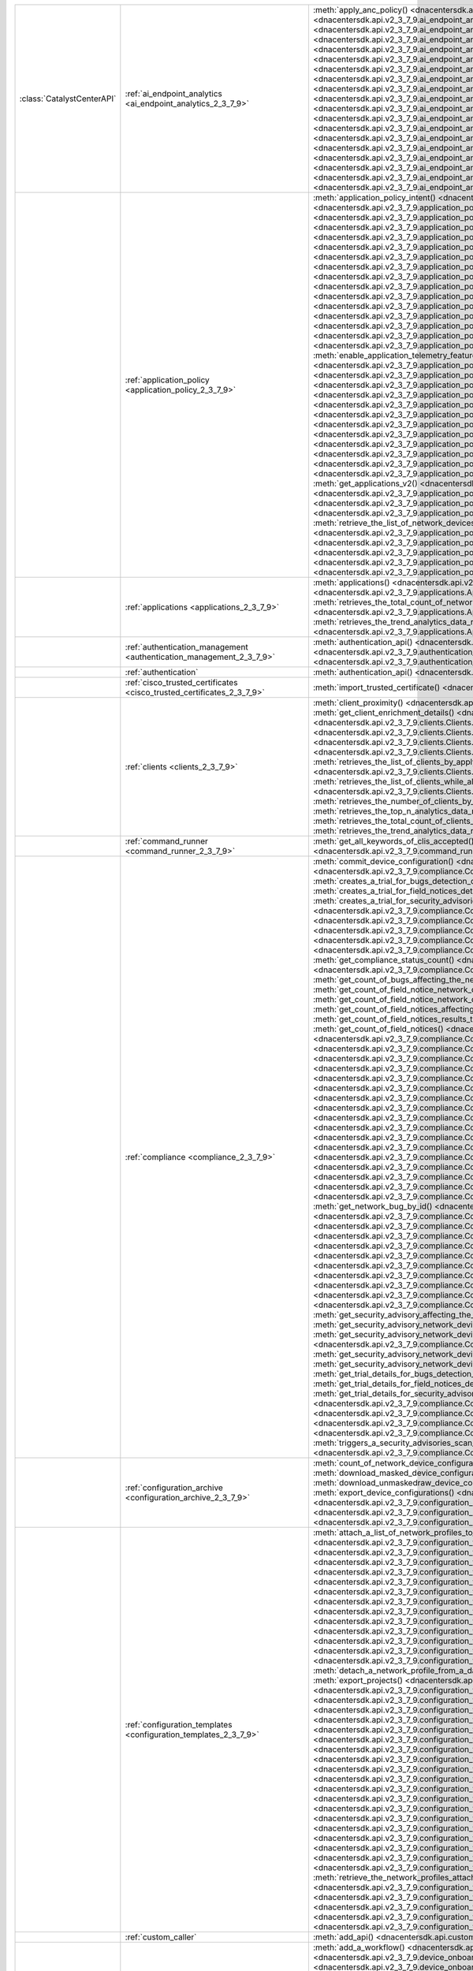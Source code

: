 +----------------------------+--------------------------------------------------------------------------------+-----------------------------------------------------------------------------------------------------------------------------------------------------------------------------------------------------------------------------------------------------------------------------------------------------+
| :class:`CatalystCenterAPI` | :ref:`ai_endpoint_analytics <ai_endpoint_analytics_2_3_7_9>`                   | :meth:`apply_anc_policy() <dnacentersdk.api.v2_3_7_9.ai_endpoint_analytics.AIEndpointAnalytics.apply_anc_policy>`                                                                                                                                                                                   |
|                            |                                                                                | :meth:`create_a_profiling_rule() <dnacentersdk.api.v2_3_7_9.ai_endpoint_analytics.AIEndpointAnalytics.create_a_profiling_rule>`                                                                                                                                                                     |
|                            |                                                                                | :meth:`delete_an_endpoint() <dnacentersdk.api.v2_3_7_9.ai_endpoint_analytics.AIEndpointAnalytics.delete_an_endpoint>`                                                                                                                                                                               |
|                            |                                                                                | :meth:`delete_an_existing_profiling_rule() <dnacentersdk.api.v2_3_7_9.ai_endpoint_analytics.AIEndpointAnalytics.delete_an_existing_profiling_rule>`                                                                                                                                                 |
|                            |                                                                                | :meth:`fetch_the_count_of_endpoints() <dnacentersdk.api.v2_3_7_9.ai_endpoint_analytics.AIEndpointAnalytics.fetch_the_count_of_endpoints>`                                                                                                                                                           |
|                            |                                                                                | :meth:`get_ai_endpoint_analytics_attribute_dictionaries() <dnacentersdk.api.v2_3_7_9.ai_endpoint_analytics.AIEndpointAnalytics.get_ai_endpoint_analytics_attribute_dictionaries>`                                                                                                                   |
|                            |                                                                                | :meth:`get_anc_policies() <dnacentersdk.api.v2_3_7_9.ai_endpoint_analytics.AIEndpointAnalytics.get_anc_policies>`                                                                                                                                                                                   |
|                            |                                                                                | :meth:`get_count_of_profiling_rules() <dnacentersdk.api.v2_3_7_9.ai_endpoint_analytics.AIEndpointAnalytics.get_count_of_profiling_rules>`                                                                                                                                                           |
|                            |                                                                                | :meth:`get_details_of_a_single_profiling_rule() <dnacentersdk.api.v2_3_7_9.ai_endpoint_analytics.AIEndpointAnalytics.get_details_of_a_single_profiling_rule>`                                                                                                                                       |
|                            |                                                                                | :meth:`get_endpoint_details() <dnacentersdk.api.v2_3_7_9.ai_endpoint_analytics.AIEndpointAnalytics.get_endpoint_details>`                                                                                                                                                                           |
|                            |                                                                                | :meth:`get_list_of_profiling_rules() <dnacentersdk.api.v2_3_7_9.ai_endpoint_analytics.AIEndpointAnalytics.get_list_of_profiling_rules>`                                                                                                                                                             |
|                            |                                                                                | :meth:`get_task_details() <dnacentersdk.api.v2_3_7_9.ai_endpoint_analytics.AIEndpointAnalytics.get_task_details>`                                                                                                                                                                                   |
|                            |                                                                                | :meth:`import_profiling_rules_in_bulk() <dnacentersdk.api.v2_3_7_9.ai_endpoint_analytics.AIEndpointAnalytics.import_profiling_rules_in_bulk>`                                                                                                                                                       |
|                            |                                                                                | :meth:`process_cmdb_endpoints() <dnacentersdk.api.v2_3_7_9.ai_endpoint_analytics.AIEndpointAnalytics.process_cmdb_endpoints>`                                                                                                                                                                       |
|                            |                                                                                | :meth:`query_the_endpoints() <dnacentersdk.api.v2_3_7_9.ai_endpoint_analytics.AIEndpointAnalytics.query_the_endpoints>`                                                                                                                                                                             |
|                            |                                                                                | :meth:`register_an_endpoint() <dnacentersdk.api.v2_3_7_9.ai_endpoint_analytics.AIEndpointAnalytics.register_an_endpoint>`                                                                                                                                                                           |
|                            |                                                                                | :meth:`revoke_anc_policy() <dnacentersdk.api.v2_3_7_9.ai_endpoint_analytics.AIEndpointAnalytics.revoke_anc_policy>`                                                                                                                                                                                 |
|                            |                                                                                | :meth:`update_a_registered_endpoint() <dnacentersdk.api.v2_3_7_9.ai_endpoint_analytics.AIEndpointAnalytics.update_a_registered_endpoint>`                                                                                                                                                           |
|                            |                                                                                | :meth:`update_an_existing_profiling_rule() <dnacentersdk.api.v2_3_7_9.ai_endpoint_analytics.AIEndpointAnalytics.update_an_existing_profiling_rule>`                                                                                                                                                 |
+----------------------------+--------------------------------------------------------------------------------+-----------------------------------------------------------------------------------------------------------------------------------------------------------------------------------------------------------------------------------------------------------------------------------------------------+
|                            | :ref:`application_policy <application_policy_2_3_7_9>`                         | :meth:`application_policy_intent() <dnacentersdk.api.v2_3_7_9.application_policy.ApplicationPolicy.application_policy_intent>`                                                                                                                                                                      |
|                            |                                                                                | :meth:`create_application_policy_queuing_profile() <dnacentersdk.api.v2_3_7_9.application_policy.ApplicationPolicy.create_application_policy_queuing_profile>`                                                                                                                                      |
|                            |                                                                                | :meth:`create_application_set() <dnacentersdk.api.v2_3_7_9.application_policy.ApplicationPolicy.create_application_set>`                                                                                                                                                                            |
|                            |                                                                                | :meth:`create_application_sets_v2() <dnacentersdk.api.v2_3_7_9.application_policy.ApplicationPolicy.create_application_sets_v2>`                                                                                                                                                                    |
|                            |                                                                                | :meth:`create_application() <dnacentersdk.api.v2_3_7_9.application_policy.ApplicationPolicy.create_application>`                                                                                                                                                                                    |
|                            |                                                                                | :meth:`create_applications_v2() <dnacentersdk.api.v2_3_7_9.application_policy.ApplicationPolicy.create_applications_v2>`                                                                                                                                                                            |
|                            |                                                                                | :meth:`create_qos_device_interface_info() <dnacentersdk.api.v2_3_7_9.application_policy.ApplicationPolicy.create_qos_device_interface_info>`                                                                                                                                                        |
|                            |                                                                                | :meth:`delete_application_policy_queuing_profile() <dnacentersdk.api.v2_3_7_9.application_policy.ApplicationPolicy.delete_application_policy_queuing_profile>`                                                                                                                                      |
|                            |                                                                                | :meth:`delete_application_set() <dnacentersdk.api.v2_3_7_9.application_policy.ApplicationPolicy.delete_application_set>`                                                                                                                                                                            |
|                            |                                                                                | :meth:`delete_application_set_v2() <dnacentersdk.api.v2_3_7_9.application_policy.ApplicationPolicy.delete_application_set_v2>`                                                                                                                                                                      |
|                            |                                                                                | :meth:`delete_application() <dnacentersdk.api.v2_3_7_9.application_policy.ApplicationPolicy.delete_application>`                                                                                                                                                                                    |
|                            |                                                                                | :meth:`delete_application_v2() <dnacentersdk.api.v2_3_7_9.application_policy.ApplicationPolicy.delete_application_v2>`                                                                                                                                                                              |
|                            |                                                                                | :meth:`delete_qos_device_interface_info() <dnacentersdk.api.v2_3_7_9.application_policy.ApplicationPolicy.delete_qos_device_interface_info>`                                                                                                                                                        |
|                            |                                                                                | :meth:`disable_application_telemetry_feature_on_multiple_network_devices() <dnacentersdk.api.v2_3_7_9.application_policy.ApplicationPolicy.disable_application_telemetry_feature_on_multiple_network_devices>`                                                                                      |
|                            |                                                                                | :meth:`disable_c_b_a_r_feature_on_multiple_network_devices() <dnacentersdk.api.v2_3_7_9.application_policy.ApplicationPolicy.disable_c_b_a_r_feature_on_multiple_network_devices>`                                                                                                                  |
|                            |                                                                                | :meth:`edit_application() <dnacentersdk.api.v2_3_7_9.application_policy.ApplicationPolicy.edit_application>`                                                                                                                                                                                        |
|                            |                                                                                | :meth:`edit_applications_v2() <dnacentersdk.api.v2_3_7_9.application_policy.ApplicationPolicy.edit_applications_v2>`                                                                                                                                                                                |
|                            |                                                                                | :meth:`enable_application_telemetry_feature_on_multiple_network_devices() <dnacentersdk.api.v2_3_7_9.application_policy.ApplicationPolicy.enable_application_telemetry_feature_on_multiple_network_devices>`                                                                                        |
|                            |                                                                                | :meth:`enable_c_b_a_r_feature_on_multiple_network_devices() <dnacentersdk.api.v2_3_7_9.application_policy.ApplicationPolicy.enable_c_b_a_r_feature_on_multiple_network_devices>`                                                                                                                    |
|                            |                                                                                | :meth:`get_application_count_v2() <dnacentersdk.api.v2_3_7_9.application_policy.ApplicationPolicy.get_application_count_v2>`                                                                                                                                                                        |
|                            |                                                                                | :meth:`get_application_policy_default() <dnacentersdk.api.v2_3_7_9.application_policy.ApplicationPolicy.get_application_policy_default>`                                                                                                                                                            |
|                            |                                                                                | :meth:`get_application_policy_queuing_profile_count() <dnacentersdk.api.v2_3_7_9.application_policy.ApplicationPolicy.get_application_policy_queuing_profile_count>`                                                                                                                                |
|                            |                                                                                | :meth:`get_application_policy_queuing_profile() <dnacentersdk.api.v2_3_7_9.application_policy.ApplicationPolicy.get_application_policy_queuing_profile>`                                                                                                                                            |
|                            |                                                                                | :meth:`get_application_policy() <dnacentersdk.api.v2_3_7_9.application_policy.ApplicationPolicy.get_application_policy>`                                                                                                                                                                            |
|                            |                                                                                | :meth:`get_application_set_count_v2() <dnacentersdk.api.v2_3_7_9.application_policy.ApplicationPolicy.get_application_set_count_v2>`                                                                                                                                                                |
|                            |                                                                                | :meth:`get_application_sets_count() <dnacentersdk.api.v2_3_7_9.application_policy.ApplicationPolicy.get_application_sets_count>`                                                                                                                                                                    |
|                            |                                                                                | :meth:`get_application_sets() <dnacentersdk.api.v2_3_7_9.application_policy.ApplicationPolicy.get_application_sets>`                                                                                                                                                                                |
|                            |                                                                                | :meth:`get_application_sets_v2() <dnacentersdk.api.v2_3_7_9.application_policy.ApplicationPolicy.get_application_sets_v2>`                                                                                                                                                                          |
|                            |                                                                                | :meth:`get_applications_count() <dnacentersdk.api.v2_3_7_9.application_policy.ApplicationPolicy.get_applications_count>`                                                                                                                                                                            |
|                            |                                                                                | :meth:`get_applications() <dnacentersdk.api.v2_3_7_9.application_policy.ApplicationPolicy.get_applications>`                                                                                                                                                                                        |
|                            |                                                                                | :meth:`get_applications_v2() <dnacentersdk.api.v2_3_7_9.application_policy.ApplicationPolicy.get_applications_v2>`                                                                                                                                                                                  |
|                            |                                                                                | :meth:`get_qos_device_interface_info_count() <dnacentersdk.api.v2_3_7_9.application_policy.ApplicationPolicy.get_qos_device_interface_info_count>`                                                                                                                                                  |
|                            |                                                                                | :meth:`get_qos_device_interface_info() <dnacentersdk.api.v2_3_7_9.application_policy.ApplicationPolicy.get_qos_device_interface_info>`                                                                                                                                                              |
|                            |                                                                                | :meth:`retrieve_the_count_of_network_devices_for_the_given_application_visibility_status_filters() <dnacentersdk.api.v2_3_7_9.application_policy.ApplicationPolicy.retrieve_the_count_of_network_devices_for_the_given_application_visibility_status_filters>`                                      |
|                            |                                                                                | :meth:`retrieve_the_list_of_network_devices_with_their_application_visibility_status() <dnacentersdk.api.v2_3_7_9.application_policy.ApplicationPolicy.retrieve_the_list_of_network_devices_with_their_application_visibility_status>`                                                              |
|                            |                                                                                | :meth:`retrieves_the_application_qo_s_policy_setting() <dnacentersdk.api.v2_3_7_9.application_policy.ApplicationPolicy.retrieves_the_application_qo_s_policy_setting>`                                                                                                                              |
|                            |                                                                                | :meth:`update_application_policy_queuing_profile() <dnacentersdk.api.v2_3_7_9.application_policy.ApplicationPolicy.update_application_policy_queuing_profile>`                                                                                                                                      |
|                            |                                                                                | :meth:`update_qos_device_interface_info() <dnacentersdk.api.v2_3_7_9.application_policy.ApplicationPolicy.update_qos_device_interface_info>`                                                                                                                                                        |
|                            |                                                                                | :meth:`updates_the_application_qo_s_policy_setting() <dnacentersdk.api.v2_3_7_9.application_policy.ApplicationPolicy.updates_the_application_qo_s_policy_setting>`                                                                                                                                  |
+----------------------------+--------------------------------------------------------------------------------+-----------------------------------------------------------------------------------------------------------------------------------------------------------------------------------------------------------------------------------------------------------------------------------------------------+
|                            | :ref:`applications <applications_2_3_7_9>`                                     | :meth:`applications() <dnacentersdk.api.v2_3_7_9.applications.Applications.applications>`                                                                                                                                                                                                           |
|                            |                                                                                | :meth:`retrieves_the_list_of_network_applications_along_with_experience_and_health_metrics() <dnacentersdk.api.v2_3_7_9.applications.Applications.retrieves_the_list_of_network_applications_along_with_experience_and_health_metrics>`                                                             |
|                            |                                                                                | :meth:`retrieves_the_total_count_of_network_applications_by_applying_basic_filtering() <dnacentersdk.api.v2_3_7_9.applications.Applications.retrieves_the_total_count_of_network_applications_by_applying_basic_filtering>`                                                                         |
|                            |                                                                                | :meth:`retrieves_the_trend_analytics_data_related_to_network_applications() <dnacentersdk.api.v2_3_7_9.applications.Applications.retrieves_the_trend_analytics_data_related_to_network_applications>`                                                                                               |
+----------------------------+--------------------------------------------------------------------------------+-----------------------------------------------------------------------------------------------------------------------------------------------------------------------------------------------------------------------------------------------------------------------------------------------------+
|                            | :ref:`authentication_management <authentication_management_2_3_7_9>`           | :meth:`authentication_api() <dnacentersdk.api.v2_3_7_9.authentication_management.AuthenticationManagement.authentication_api>`                                                                                                                                                                      |
|                            |                                                                                | :meth:`import_certificate_p12() <dnacentersdk.api.v2_3_7_9.authentication_management.AuthenticationManagement.import_certificate_p12>`                                                                                                                                                              |
|                            |                                                                                | :meth:`import_certificate() <dnacentersdk.api.v2_3_7_9.authentication_management.AuthenticationManagement.import_certificate>`                                                                                                                                                                      |
+----------------------------+--------------------------------------------------------------------------------+-----------------------------------------------------------------------------------------------------------------------------------------------------------------------------------------------------------------------------------------------------------------------------------------------------+
|                            | :ref:`authentication`                                                          | :meth:`authentication_api() <dnacentersdk.api.authentication.Authentication.authentication_api>`                                                                                                                                                                                                    |
+----------------------------+--------------------------------------------------------------------------------+-----------------------------------------------------------------------------------------------------------------------------------------------------------------------------------------------------------------------------------------------------------------------------------------------------+
|                            | :ref:`cisco_trusted_certificates <cisco_trusted_certificates_2_3_7_9>`         | :meth:`import_trusted_certificate() <dnacentersdk.api.v2_3_7_9.cisco_trusted_certificates.CiscoTrustedCertificates.import_trusted_certificate>`                                                                                                                                                     |
+----------------------------+--------------------------------------------------------------------------------+-----------------------------------------------------------------------------------------------------------------------------------------------------------------------------------------------------------------------------------------------------------------------------------------------------+
|                            | :ref:`clients <clients_2_3_7_9>`                                               | :meth:`client_proximity() <dnacentersdk.api.v2_3_7_9.clients.Clients.client_proximity>`                                                                                                                                                                                                             |
|                            |                                                                                | :meth:`get_client_detail() <dnacentersdk.api.v2_3_7_9.clients.Clients.get_client_detail>`                                                                                                                                                                                                           |
|                            |                                                                                | :meth:`get_client_enrichment_details() <dnacentersdk.api.v2_3_7_9.clients.Clients.get_client_enrichment_details>`                                                                                                                                                                                   |
|                            |                                                                                | :meth:`get_overall_client_health() <dnacentersdk.api.v2_3_7_9.clients.Clients.get_overall_client_health>`                                                                                                                                                                                           |
|                            |                                                                                | :meth:`retrieves_specific_client_information_matching_the_macaddress() <dnacentersdk.api.v2_3_7_9.clients.Clients.retrieves_specific_client_information_matching_the_macaddress>`                                                                                                                   |
|                            |                                                                                | :meth:`retrieves_specific_client_information_over_a_specified_period_of_time() <dnacentersdk.api.v2_3_7_9.clients.Clients.retrieves_specific_client_information_over_a_specified_period_of_time>`                                                                                                   |
|                            |                                                                                | :meth:`retrieves_summary_analytics_data_related_to_clients() <dnacentersdk.api.v2_3_7_9.clients.Clients.retrieves_summary_analytics_data_related_to_clients>`                                                                                                                                       |
|                            |                                                                                | :meth:`retrieves_the_list_of_clients_by_applying_complex_filters_while_also_supporting_aggregate_attributes() <dnacentersdk.api.v2_3_7_9.clients.Clients.retrieves_the_list_of_clients_by_applying_complex_filters_while_also_supporting_aggregate_attributes>`                                     |
|                            |                                                                                | :meth:`retrieves_the_list_of_clients_while_also_offering_basic_filtering_and_sorting_capabilities() <dnacentersdk.api.v2_3_7_9.clients.Clients.retrieves_the_list_of_clients_while_also_offering_basic_filtering_and_sorting_capabilities>`                                                         |
|                            |                                                                                | :meth:`retrieves_the_number_of_clients_by_applying_complex_filters() <dnacentersdk.api.v2_3_7_9.clients.Clients.retrieves_the_number_of_clients_by_applying_complex_filters>`                                                                                                                       |
|                            |                                                                                | :meth:`retrieves_the_top_n_analytics_data_related_to_clients() <dnacentersdk.api.v2_3_7_9.clients.Clients.retrieves_the_top_n_analytics_data_related_to_clients>`                                                                                                                                   |
|                            |                                                                                | :meth:`retrieves_the_total_count_of_clients_by_applying_basic_filtering() <dnacentersdk.api.v2_3_7_9.clients.Clients.retrieves_the_total_count_of_clients_by_applying_basic_filtering>`                                                                                                             |
|                            |                                                                                | :meth:`retrieves_the_trend_analytics_data_related_to_clients() <dnacentersdk.api.v2_3_7_9.clients.Clients.retrieves_the_trend_analytics_data_related_to_clients>`                                                                                                                                   |
+----------------------------+--------------------------------------------------------------------------------+-----------------------------------------------------------------------------------------------------------------------------------------------------------------------------------------------------------------------------------------------------------------------------------------------------+
|                            | :ref:`command_runner <command_runner_2_3_7_9>`                                 | :meth:`get_all_keywords_of_clis_accepted() <dnacentersdk.api.v2_3_7_9.command_runner.CommandRunner.get_all_keywords_of_clis_accepted>`                                                                                                                                                              |
|                            |                                                                                | :meth:`run_read_only_commands_on_devices() <dnacentersdk.api.v2_3_7_9.command_runner.CommandRunner.run_read_only_commands_on_devices>`                                                                                                                                                              |
+----------------------------+--------------------------------------------------------------------------------+-----------------------------------------------------------------------------------------------------------------------------------------------------------------------------------------------------------------------------------------------------------------------------------------------------+
|                            | :ref:`compliance <compliance_2_3_7_9>`                                         | :meth:`commit_device_configuration() <dnacentersdk.api.v2_3_7_9.compliance.Compliance.commit_device_configuration>`                                                                                                                                                                                 |
|                            |                                                                                | :meth:`compliance_details_of_device() <dnacentersdk.api.v2_3_7_9.compliance.Compliance.compliance_details_of_device>`                                                                                                                                                                               |
|                            |                                                                                | :meth:`compliance_remediation() <dnacentersdk.api.v2_3_7_9.compliance.Compliance.compliance_remediation>`                                                                                                                                                                                           |
|                            |                                                                                | :meth:`creates_a_trial_for_bugs_detection_on_network_devices() <dnacentersdk.api.v2_3_7_9.compliance.Compliance.creates_a_trial_for_bugs_detection_on_network_devices>`                                                                                                                             |
|                            |                                                                                | :meth:`creates_a_trial_for_field_notices_detection_on_network_devices() <dnacentersdk.api.v2_3_7_9.compliance.Compliance.creates_a_trial_for_field_notices_detection_on_network_devices>`                                                                                                           |
|                            |                                                                                | :meth:`creates_a_trial_for_security_advisories_detection_on_network_devices() <dnacentersdk.api.v2_3_7_9.compliance.Compliance.creates_a_trial_for_security_advisories_detection_on_network_devices>`                                                                                               |
|                            |                                                                                | :meth:`device_compliance_status() <dnacentersdk.api.v2_3_7_9.compliance.Compliance.device_compliance_status>`                                                                                                                                                                                       |
|                            |                                                                                | :meth:`get_bug_affecting_the_network_device_by_device_id_and_bug_id() <dnacentersdk.api.v2_3_7_9.compliance.Compliance.get_bug_affecting_the_network_device_by_device_id_and_bug_id>`                                                                                                               |
|                            |                                                                                | :meth:`get_bugs_affecting_the_network_device() <dnacentersdk.api.v2_3_7_9.compliance.Compliance.get_bugs_affecting_the_network_device>`                                                                                                                                                             |
|                            |                                                                                | :meth:`get_compliance_detail_count() <dnacentersdk.api.v2_3_7_9.compliance.Compliance.get_compliance_detail_count>`                                                                                                                                                                                 |
|                            |                                                                                | :meth:`get_compliance_detail() <dnacentersdk.api.v2_3_7_9.compliance.Compliance.get_compliance_detail>`                                                                                                                                                                                             |
|                            |                                                                                | :meth:`get_compliance_status_count() <dnacentersdk.api.v2_3_7_9.compliance.Compliance.get_compliance_status_count>`                                                                                                                                                                                 |
|                            |                                                                                | :meth:`get_compliance_status() <dnacentersdk.api.v2_3_7_9.compliance.Compliance.get_compliance_status>`                                                                                                                                                                                             |
|                            |                                                                                | :meth:`get_config_task_details() <dnacentersdk.api.v2_3_7_9.compliance.Compliance.get_config_task_details>`                                                                                                                                                                                         |
|                            |                                                                                | :meth:`get_count_of_bugs_affecting_the_network_device() <dnacentersdk.api.v2_3_7_9.compliance.Compliance.get_count_of_bugs_affecting_the_network_device>`                                                                                                                                           |
|                            |                                                                                | :meth:`get_count_of_field_notice_network_devices_for_the_notice() <dnacentersdk.api.v2_3_7_9.compliance.Compliance.get_count_of_field_notice_network_devices_for_the_notice>`                                                                                                                       |
|                            |                                                                                | :meth:`get_count_of_field_notice_network_devices() <dnacentersdk.api.v2_3_7_9.compliance.Compliance.get_count_of_field_notice_network_devices>`                                                                                                                                                     |
|                            |                                                                                | :meth:`get_count_of_field_notices_affecting_the_network_device() <dnacentersdk.api.v2_3_7_9.compliance.Compliance.get_count_of_field_notices_affecting_the_network_device>`                                                                                                                         |
|                            |                                                                                | :meth:`get_count_of_field_notices_results_trend_over_time() <dnacentersdk.api.v2_3_7_9.compliance.Compliance.get_count_of_field_notices_results_trend_over_time>`                                                                                                                                   |
|                            |                                                                                | :meth:`get_count_of_field_notices() <dnacentersdk.api.v2_3_7_9.compliance.Compliance.get_count_of_field_notices>`                                                                                                                                                                                   |
|                            |                                                                                | :meth:`get_count_of_network_bug_devices_for_the_bug() <dnacentersdk.api.v2_3_7_9.compliance.Compliance.get_count_of_network_bug_devices_for_the_bug>`                                                                                                                                               |
|                            |                                                                                | :meth:`get_count_of_network_bug_devices() <dnacentersdk.api.v2_3_7_9.compliance.Compliance.get_count_of_network_bug_devices>`                                                                                                                                                                       |
|                            |                                                                                | :meth:`get_count_of_network_bugs_results_trend_over_time() <dnacentersdk.api.v2_3_7_9.compliance.Compliance.get_count_of_network_bugs_results_trend_over_time>`                                                                                                                                     |
|                            |                                                                                | :meth:`get_count_of_network_bugs() <dnacentersdk.api.v2_3_7_9.compliance.Compliance.get_count_of_network_bugs>`                                                                                                                                                                                     |
|                            |                                                                                | :meth:`get_count_of_security_advisories_affecting_the_network_device() <dnacentersdk.api.v2_3_7_9.compliance.Compliance.get_count_of_security_advisories_affecting_the_network_device>`                                                                                                             |
|                            |                                                                                | :meth:`get_count_of_security_advisories_affecting_the_network_devices() <dnacentersdk.api.v2_3_7_9.compliance.Compliance.get_count_of_security_advisories_affecting_the_network_devices>`                                                                                                           |
|                            |                                                                                | :meth:`get_count_of_security_advisories_results_trend_over_time() <dnacentersdk.api.v2_3_7_9.compliance.Compliance.get_count_of_security_advisories_results_trend_over_time>`                                                                                                                       |
|                            |                                                                                | :meth:`get_count_of_security_advisory_network_devices_for_the_security_advisory() <dnacentersdk.api.v2_3_7_9.compliance.Compliance.get_count_of_security_advisory_network_devices_for_the_security_advisory>`                                                                                       |
|                            |                                                                                | :meth:`get_count_of_security_advisory_network_devices() <dnacentersdk.api.v2_3_7_9.compliance.Compliance.get_count_of_security_advisory_network_devices>`                                                                                                                                           |
|                            |                                                                                | :meth:`get_field_notice_affecting_the_network_device_by_device_id_and_notice_id() <dnacentersdk.api.v2_3_7_9.compliance.Compliance.get_field_notice_affecting_the_network_device_by_device_id_and_notice_id>`                                                                                       |
|                            |                                                                                | :meth:`get_field_notice_by_id() <dnacentersdk.api.v2_3_7_9.compliance.Compliance.get_field_notice_by_id>`                                                                                                                                                                                           |
|                            |                                                                                | :meth:`get_field_notice_network_device_by_device_id() <dnacentersdk.api.v2_3_7_9.compliance.Compliance.get_field_notice_network_device_by_device_id>`                                                                                                                                               |
|                            |                                                                                | :meth:`get_field_notice_network_device_for_the_notice_by_network_device_id() <dnacentersdk.api.v2_3_7_9.compliance.Compliance.get_field_notice_network_device_for_the_notice_by_network_device_id>`                                                                                                 |
|                            |                                                                                | :meth:`get_field_notice_network_devices_for_the_notice() <dnacentersdk.api.v2_3_7_9.compliance.Compliance.get_field_notice_network_devices_for_the_notice>`                                                                                                                                         |
|                            |                                                                                | :meth:`get_field_notice_network_devices() <dnacentersdk.api.v2_3_7_9.compliance.Compliance.get_field_notice_network_devices>`                                                                                                                                                                       |
|                            |                                                                                | :meth:`get_field_notices_affecting_the_network_device() <dnacentersdk.api.v2_3_7_9.compliance.Compliance.get_field_notices_affecting_the_network_device>`                                                                                                                                           |
|                            |                                                                                | :meth:`get_field_notices_results_trend_over_time() <dnacentersdk.api.v2_3_7_9.compliance.Compliance.get_field_notices_results_trend_over_time>`                                                                                                                                                     |
|                            |                                                                                | :meth:`get_field_notices() <dnacentersdk.api.v2_3_7_9.compliance.Compliance.get_field_notices>`                                                                                                                                                                                                     |
|                            |                                                                                | :meth:`get_network_bug_by_id() <dnacentersdk.api.v2_3_7_9.compliance.Compliance.get_network_bug_by_id>`                                                                                                                                                                                             |
|                            |                                                                                | :meth:`get_network_bug_device_by_device_id() <dnacentersdk.api.v2_3_7_9.compliance.Compliance.get_network_bug_device_by_device_id>`                                                                                                                                                                 |
|                            |                                                                                | :meth:`get_network_bug_device_for_the_bug_by_network_device_id() <dnacentersdk.api.v2_3_7_9.compliance.Compliance.get_network_bug_device_for_the_bug_by_network_device_id>`                                                                                                                         |
|                            |                                                                                | :meth:`get_network_bug_devices_for_the_bug() <dnacentersdk.api.v2_3_7_9.compliance.Compliance.get_network_bug_devices_for_the_bug>`                                                                                                                                                                 |
|                            |                                                                                | :meth:`get_network_bug_devices() <dnacentersdk.api.v2_3_7_9.compliance.Compliance.get_network_bug_devices>`                                                                                                                                                                                         |
|                            |                                                                                | :meth:`get_network_bugs_results_trend_over_time() <dnacentersdk.api.v2_3_7_9.compliance.Compliance.get_network_bugs_results_trend_over_time>`                                                                                                                                                       |
|                            |                                                                                | :meth:`get_network_bugs() <dnacentersdk.api.v2_3_7_9.compliance.Compliance.get_network_bugs>`                                                                                                                                                                                                       |
|                            |                                                                                | :meth:`get_security_advisories_affecting_the_network_device() <dnacentersdk.api.v2_3_7_9.compliance.Compliance.get_security_advisories_affecting_the_network_device>`                                                                                                                               |
|                            |                                                                                | :meth:`get_security_advisories_affecting_the_network_devices() <dnacentersdk.api.v2_3_7_9.compliance.Compliance.get_security_advisories_affecting_the_network_devices>`                                                                                                                             |
|                            |                                                                                | :meth:`get_security_advisories_results_trend_over_time() <dnacentersdk.api.v2_3_7_9.compliance.Compliance.get_security_advisories_results_trend_over_time>`                                                                                                                                         |
|                            |                                                                                | :meth:`get_security_advisory_affecting_the_network_device_by_device_id_and_advisory_id() <dnacentersdk.api.v2_3_7_9.compliance.Compliance.get_security_advisory_affecting_the_network_device_by_device_id_and_advisory_id>`                                                                         |
|                            |                                                                                | :meth:`get_security_advisory_affecting_the_network_devices_by_id() <dnacentersdk.api.v2_3_7_9.compliance.Compliance.get_security_advisory_affecting_the_network_devices_by_id>`                                                                                                                     |
|                            |                                                                                | :meth:`get_security_advisory_network_device_by_network_device_id() <dnacentersdk.api.v2_3_7_9.compliance.Compliance.get_security_advisory_network_device_by_network_device_id>`                                                                                                                     |
|                            |                                                                                | :meth:`get_security_advisory_network_device_for_the_security_advisory_by_network_device_id() <dnacentersdk.api.v2_3_7_9.compliance.Compliance.get_security_advisory_network_device_for_the_security_advisory_by_network_device_id>`                                                                 |
|                            |                                                                                | :meth:`get_security_advisory_network_devices_for_the_security_advisory() <dnacentersdk.api.v2_3_7_9.compliance.Compliance.get_security_advisory_network_devices_for_the_security_advisory>`                                                                                                         |
|                            |                                                                                | :meth:`get_security_advisory_network_devices() <dnacentersdk.api.v2_3_7_9.compliance.Compliance.get_security_advisory_network_devices>`                                                                                                                                                             |
|                            |                                                                                | :meth:`get_trial_details_for_bugs_detection_on_network_devices() <dnacentersdk.api.v2_3_7_9.compliance.Compliance.get_trial_details_for_bugs_detection_on_network_devices>`                                                                                                                         |
|                            |                                                                                | :meth:`get_trial_details_for_field_notices_detection_on_network_devices() <dnacentersdk.api.v2_3_7_9.compliance.Compliance.get_trial_details_for_field_notices_detection_on_network_devices>`                                                                                                       |
|                            |                                                                                | :meth:`get_trial_details_for_security_advisories_detection_on_network_devices() <dnacentersdk.api.v2_3_7_9.compliance.Compliance.get_trial_details_for_security_advisories_detection_on_network_devices>`                                                                                           |
|                            |                                                                                | :meth:`run_compliance() <dnacentersdk.api.v2_3_7_9.compliance.Compliance.run_compliance>`                                                                                                                                                                                                           |
|                            |                                                                                | :meth:`triggers_a_bugs_scan_for_the_supported_network_devices() <dnacentersdk.api.v2_3_7_9.compliance.Compliance.triggers_a_bugs_scan_for_the_supported_network_devices>`                                                                                                                           |
|                            |                                                                                | :meth:`triggers_a_field_notices_scan_for_the_supported_network_devices() <dnacentersdk.api.v2_3_7_9.compliance.Compliance.triggers_a_field_notices_scan_for_the_supported_network_devices>`                                                                                                         |
|                            |                                                                                | :meth:`triggers_a_security_advisories_scan_for_the_supported_network_devices() <dnacentersdk.api.v2_3_7_9.compliance.Compliance.triggers_a_security_advisories_scan_for_the_supported_network_devices>`                                                                                             |
+----------------------------+--------------------------------------------------------------------------------+-----------------------------------------------------------------------------------------------------------------------------------------------------------------------------------------------------------------------------------------------------------------------------------------------------+
|                            | :ref:`configuration_archive <configuration_archive_2_3_7_9>`                   | :meth:`count_of_network_device_configuration_files() <dnacentersdk.api.v2_3_7_9.configuration_archive.ConfigurationArchive.count_of_network_device_configuration_files>`                                                                                                                            |
|                            |                                                                                | :meth:`download_masked_device_configuration() <dnacentersdk.api.v2_3_7_9.configuration_archive.ConfigurationArchive.download_masked_device_configuration>`                                                                                                                                          |
|                            |                                                                                | :meth:`download_unmaskedraw_device_configuration_as_z_ip() <dnacentersdk.api.v2_3_7_9.configuration_archive.ConfigurationArchive.download_unmaskedraw_device_configuration_as_z_ip>`                                                                                                                |
|                            |                                                                                | :meth:`export_device_configurations() <dnacentersdk.api.v2_3_7_9.configuration_archive.ConfigurationArchive.export_device_configurations>`                                                                                                                                                          |
|                            |                                                                                | :meth:`get_configuration_archive_details() <dnacentersdk.api.v2_3_7_9.configuration_archive.ConfigurationArchive.get_configuration_archive_details>`                                                                                                                                                |
|                            |                                                                                | :meth:`get_configuration_file_details_by_id() <dnacentersdk.api.v2_3_7_9.configuration_archive.ConfigurationArchive.get_configuration_file_details_by_id>`                                                                                                                                          |
|                            |                                                                                | :meth:`get_network_device_configuration_file_details() <dnacentersdk.api.v2_3_7_9.configuration_archive.ConfigurationArchive.get_network_device_configuration_file_details>`                                                                                                                        |
+----------------------------+--------------------------------------------------------------------------------+-----------------------------------------------------------------------------------------------------------------------------------------------------------------------------------------------------------------------------------------------------------------------------------------------------+
|                            | :ref:`configuration_templates <configuration_templates_2_3_7_9>`               | :meth:`attach_a_list_of_network_profiles_to_a_day_n_cli_template() <dnacentersdk.api.v2_3_7_9.configuration_templates.ConfigurationTemplates.attach_a_list_of_network_profiles_to_a_day_n_cli_template>`                                                                                            |
|                            |                                                                                | :meth:`attach_network_profile_to_a_day_n_cli_template() <dnacentersdk.api.v2_3_7_9.configuration_templates.ConfigurationTemplates.attach_network_profile_to_a_day_n_cli_template>`                                                                                                                  |
|                            |                                                                                | :meth:`clone_given_template() <dnacentersdk.api.v2_3_7_9.configuration_templates.ConfigurationTemplates.clone_given_template>`                                                                                                                                                                      |
|                            |                                                                                | :meth:`commit_template_for_a_new_version() <dnacentersdk.api.v2_3_7_9.configuration_templates.ConfigurationTemplates.commit_template_for_a_new_version>`                                                                                                                                            |
|                            |                                                                                | :meth:`create_project() <dnacentersdk.api.v2_3_7_9.configuration_templates.ConfigurationTemplates.create_project>`                                                                                                                                                                                  |
|                            |                                                                                | :meth:`create_template_project() <dnacentersdk.api.v2_3_7_9.configuration_templates.ConfigurationTemplates.create_template_project>`                                                                                                                                                                |
|                            |                                                                                | :meth:`create_template() <dnacentersdk.api.v2_3_7_9.configuration_templates.ConfigurationTemplates.create_template>`                                                                                                                                                                                |
|                            |                                                                                | :meth:`delete_template_project() <dnacentersdk.api.v2_3_7_9.configuration_templates.ConfigurationTemplates.delete_template_project>`                                                                                                                                                                |
|                            |                                                                                | :meth:`deletes_the_project() <dnacentersdk.api.v2_3_7_9.configuration_templates.ConfigurationTemplates.deletes_the_project>`                                                                                                                                                                        |
|                            |                                                                                | :meth:`deletes_the_template() <dnacentersdk.api.v2_3_7_9.configuration_templates.ConfigurationTemplates.deletes_the_template>`                                                                                                                                                                      |
|                            |                                                                                | :meth:`deploy_template() <dnacentersdk.api.v2_3_7_9.configuration_templates.ConfigurationTemplates.deploy_template>`                                                                                                                                                                                |
|                            |                                                                                | :meth:`deploy_template_v2() <dnacentersdk.api.v2_3_7_9.configuration_templates.ConfigurationTemplates.deploy_template_v2>`                                                                                                                                                                          |
|                            |                                                                                | :meth:`detach_a_list_of_network_profiles_from_a_day_n_cli_template() <dnacentersdk.api.v2_3_7_9.configuration_templates.ConfigurationTemplates.detach_a_list_of_network_profiles_from_a_day_n_cli_template>`                                                                                        |
|                            |                                                                                | :meth:`detach_a_network_profile_from_a_day_n_cli_template() <dnacentersdk.api.v2_3_7_9.configuration_templates.ConfigurationTemplates.detach_a_network_profile_from_a_day_n_cli_template>`                                                                                                          |
|                            |                                                                                | :meth:`export_projects() <dnacentersdk.api.v2_3_7_9.configuration_templates.ConfigurationTemplates.export_projects>`                                                                                                                                                                                |
|                            |                                                                                | :meth:`export_templates() <dnacentersdk.api.v2_3_7_9.configuration_templates.ConfigurationTemplates.export_templates>`                                                                                                                                                                              |
|                            |                                                                                | :meth:`get_project_details() <dnacentersdk.api.v2_3_7_9.configuration_templates.ConfigurationTemplates.get_project_details>`                                                                                                                                                                        |
|                            |                                                                                | :meth:`get_projects() <dnacentersdk.api.v2_3_7_9.configuration_templates.ConfigurationTemplates.get_projects>`                                                                                                                                                                                      |
|                            |                                                                                | :meth:`get_projects_details_v2() <dnacentersdk.api.v2_3_7_9.configuration_templates.ConfigurationTemplates.get_projects_details_v2>`                                                                                                                                                                |
|                            |                                                                                | :meth:`get_template_deployment_status() <dnacentersdk.api.v2_3_7_9.configuration_templates.ConfigurationTemplates.get_template_deployment_status>`                                                                                                                                                  |
|                            |                                                                                | :meth:`get_template_details() <dnacentersdk.api.v2_3_7_9.configuration_templates.ConfigurationTemplates.get_template_details>`                                                                                                                                                                      |
|                            |                                                                                | :meth:`get_template_project_count() <dnacentersdk.api.v2_3_7_9.configuration_templates.ConfigurationTemplates.get_template_project_count>`                                                                                                                                                          |
|                            |                                                                                | :meth:`get_template_project() <dnacentersdk.api.v2_3_7_9.configuration_templates.ConfigurationTemplates.get_template_project>`                                                                                                                                                                      |
|                            |                                                                                | :meth:`get_template_projects() <dnacentersdk.api.v2_3_7_9.configuration_templates.ConfigurationTemplates.get_template_projects>`                                                                                                                                                                    |
|                            |                                                                                | :meth:`get_template_version() <dnacentersdk.api.v2_3_7_9.configuration_templates.ConfigurationTemplates.get_template_version>`                                                                                                                                                                      |
|                            |                                                                                | :meth:`get_template_versions() <dnacentersdk.api.v2_3_7_9.configuration_templates.ConfigurationTemplates.get_template_versions>`                                                                                                                                                                    |
|                            |                                                                                | :meth:`get_template_versions_count() <dnacentersdk.api.v2_3_7_9.configuration_templates.ConfigurationTemplates.get_template_versions_count>`                                                                                                                                                        |
|                            |                                                                                | :meth:`get_template_versions() <dnacentersdk.api.v2_3_7_9.configuration_templates.ConfigurationTemplates.get_template_versions>`                                                                                                                                                                    |
|                            |                                                                                | :meth:`get_templates_details_v2() <dnacentersdk.api.v2_3_7_9.configuration_templates.ConfigurationTemplates.get_templates_details_v2>`                                                                                                                                                              |
|                            |                                                                                | :meth:`gets_the_templates_available() <dnacentersdk.api.v2_3_7_9.configuration_templates.ConfigurationTemplates.gets_the_templates_available>`                                                                                                                                                      |
|                            |                                                                                | :meth:`imports_the_projects_provided() <dnacentersdk.api.v2_3_7_9.configuration_templates.ConfigurationTemplates.imports_the_projects_provided>`                                                                                                                                                    |
|                            |                                                                                | :meth:`imports_the_templates_provided() <dnacentersdk.api.v2_3_7_9.configuration_templates.ConfigurationTemplates.imports_the_templates_provided>`                                                                                                                                                  |
|                            |                                                                                | :meth:`preview_template() <dnacentersdk.api.v2_3_7_9.configuration_templates.ConfigurationTemplates.preview_template>`                                                                                                                                                                              |
|                            |                                                                                | :meth:`retrieve_count_of_network_profiles_attached_to_acl_i_template() <dnacentersdk.api.v2_3_7_9.configuration_templates.ConfigurationTemplates.retrieve_count_of_network_profiles_attached_to_acl_i_template>`                                                                                    |
|                            |                                                                                | :meth:`retrieve_the_network_profiles_attached_to_acl_i_template() <dnacentersdk.api.v2_3_7_9.configuration_templates.ConfigurationTemplates.retrieve_the_network_profiles_attached_to_acl_i_template>`                                                                                              |
|                            |                                                                                | :meth:`update_project() <dnacentersdk.api.v2_3_7_9.configuration_templates.ConfigurationTemplates.update_project>`                                                                                                                                                                                  |
|                            |                                                                                | :meth:`update_template_project() <dnacentersdk.api.v2_3_7_9.configuration_templates.ConfigurationTemplates.update_template_project>`                                                                                                                                                                |
|                            |                                                                                | :meth:`update_template() <dnacentersdk.api.v2_3_7_9.configuration_templates.ConfigurationTemplates.update_template>`                                                                                                                                                                                |
|                            |                                                                                | :meth:`version_template() <dnacentersdk.api.v2_3_7_9.configuration_templates.ConfigurationTemplates.version_template>`                                                                                                                                                                              |
+----------------------------+--------------------------------------------------------------------------------+-----------------------------------------------------------------------------------------------------------------------------------------------------------------------------------------------------------------------------------------------------------------------------------------------------+
|                            | :ref:`custom_caller`                                                           | :meth:`add_api() <dnacentersdk.api.custom_caller.CustomCaller.add_api>`                                                                                                                                                                                                                             |
|                            |                                                                                | :meth:`call_api() <dnacentersdk.api.custom_caller.CustomCaller.call_api>`                                                                                                                                                                                                                           |
+----------------------------+--------------------------------------------------------------------------------+-----------------------------------------------------------------------------------------------------------------------------------------------------------------------------------------------------------------------------------------------------------------------------------------------------+
|                            | :ref:`device_onboarding_pnp <device_onboarding_pnp_2_3_7_9>`                   | :meth:`add_a_workflow() <dnacentersdk.api.v2_3_7_9.device_onboarding_pnp.DeviceOnboardingPnp.add_a_workflow>`                                                                                                                                                                                       |
|                            |                                                                                | :meth:`add_device() <dnacentersdk.api.v2_3_7_9.device_onboarding_pnp.DeviceOnboardingPnp.add_device>`                                                                                                                                                                                               |
|                            |                                                                                | :meth:`add_virtual_account() <dnacentersdk.api.v2_3_7_9.device_onboarding_pnp.DeviceOnboardingPnp.add_virtual_account>`                                                                                                                                                                             |
|                            |                                                                                | :meth:`authorize_device() <dnacentersdk.api.v2_3_7_9.device_onboarding_pnp.DeviceOnboardingPnp.authorize_device>`                                                                                                                                                                                   |
|                            |                                                                                | :meth:`claim_a_device_to_a_site() <dnacentersdk.api.v2_3_7_9.device_onboarding_pnp.DeviceOnboardingPnp.claim_a_device_to_a_site>`                                                                                                                                                                   |
|                            |                                                                                | :meth:`claim_device() <dnacentersdk.api.v2_3_7_9.device_onboarding_pnp.DeviceOnboardingPnp.claim_device>`                                                                                                                                                                                           |
|                            |                                                                                | :meth:`delete_device_by_id_from_pnp() <dnacentersdk.api.v2_3_7_9.device_onboarding_pnp.DeviceOnboardingPnp.delete_device_by_id_from_pnp>`                                                                                                                                                           |
|                            |                                                                                | :meth:`delete_workflow_by_id() <dnacentersdk.api.v2_3_7_9.device_onboarding_pnp.DeviceOnboardingPnp.delete_workflow_by_id>`                                                                                                                                                                         |
|                            |                                                                                | :meth:`deregister_virtual_account() <dnacentersdk.api.v2_3_7_9.device_onboarding_pnp.DeviceOnboardingPnp.deregister_virtual_account>`                                                                                                                                                               |
|                            |                                                                                | :meth:`get_device_by_id() <dnacentersdk.api.v2_3_7_9.device_onboarding_pnp.DeviceOnboardingPnp.get_device_by_id>`                                                                                                                                                                                   |
|                            |                                                                                | :meth:`get_device_count() <dnacentersdk.api.v2_3_7_9.device_onboarding_pnp.DeviceOnboardingPnp.get_device_count>`                                                                                                                                                                                   |
|                            |                                                                                | :meth:`get_device_history() <dnacentersdk.api.v2_3_7_9.device_onboarding_pnp.DeviceOnboardingPnp.get_device_history>`                                                                                                                                                                               |
|                            |                                                                                | :meth:`get_device_list() <dnacentersdk.api.v2_3_7_9.device_onboarding_pnp.DeviceOnboardingPnp.get_device_list>`                                                                                                                                                                                     |
|                            |                                                                                | :meth:`get_pnp_global_settings() <dnacentersdk.api.v2_3_7_9.device_onboarding_pnp.DeviceOnboardingPnp.get_pnp_global_settings>`                                                                                                                                                                     |
|                            |                                                                                | :meth:`get_smart_account_list() <dnacentersdk.api.v2_3_7_9.device_onboarding_pnp.DeviceOnboardingPnp.get_smart_account_list>`                                                                                                                                                                       |
|                            |                                                                                | :meth:`get_sync_result_for_virtual_account() <dnacentersdk.api.v2_3_7_9.device_onboarding_pnp.DeviceOnboardingPnp.get_sync_result_for_virtual_account>`                                                                                                                                             |
|                            |                                                                                | :meth:`get_virtual_account_list() <dnacentersdk.api.v2_3_7_9.device_onboarding_pnp.DeviceOnboardingPnp.get_virtual_account_list>`                                                                                                                                                                   |
|                            |                                                                                | :meth:`get_workflow_by_id() <dnacentersdk.api.v2_3_7_9.device_onboarding_pnp.DeviceOnboardingPnp.get_workflow_by_id>`                                                                                                                                                                               |
|                            |                                                                                | :meth:`get_workflow_count() <dnacentersdk.api.v2_3_7_9.device_onboarding_pnp.DeviceOnboardingPnp.get_workflow_count>`                                                                                                                                                                               |
|                            |                                                                                | :meth:`get_workflows() <dnacentersdk.api.v2_3_7_9.device_onboarding_pnp.DeviceOnboardingPnp.get_workflows>`                                                                                                                                                                                         |
|                            |                                                                                | :meth:`import_devices_in_bulk() <dnacentersdk.api.v2_3_7_9.device_onboarding_pnp.DeviceOnboardingPnp.import_devices_in_bulk>`                                                                                                                                                                       |
|                            |                                                                                | :meth:`preview_config() <dnacentersdk.api.v2_3_7_9.device_onboarding_pnp.DeviceOnboardingPnp.preview_config>`                                                                                                                                                                                       |
|                            |                                                                                | :meth:`reset_device() <dnacentersdk.api.v2_3_7_9.device_onboarding_pnp.DeviceOnboardingPnp.reset_device>`                                                                                                                                                                                           |
|                            |                                                                                | :meth:`sync_virtual_account_devices() <dnacentersdk.api.v2_3_7_9.device_onboarding_pnp.DeviceOnboardingPnp.sync_virtual_account_devices>`                                                                                                                                                           |
|                            |                                                                                | :meth:`un_claim_device() <dnacentersdk.api.v2_3_7_9.device_onboarding_pnp.DeviceOnboardingPnp.un_claim_device>`                                                                                                                                                                                     |
|                            |                                                                                | :meth:`update_device() <dnacentersdk.api.v2_3_7_9.device_onboarding_pnp.DeviceOnboardingPnp.update_device>`                                                                                                                                                                                         |
|                            |                                                                                | :meth:`update_pnp_global_settings() <dnacentersdk.api.v2_3_7_9.device_onboarding_pnp.DeviceOnboardingPnp.update_pnp_global_settings>`                                                                                                                                                               |
|                            |                                                                                | :meth:`update_pnp_server_profile() <dnacentersdk.api.v2_3_7_9.device_onboarding_pnp.DeviceOnboardingPnp.update_pnp_server_profile>`                                                                                                                                                                 |
|                            |                                                                                | :meth:`update_workflow() <dnacentersdk.api.v2_3_7_9.device_onboarding_pnp.DeviceOnboardingPnp.update_workflow>`                                                                                                                                                                                     |
+----------------------------+--------------------------------------------------------------------------------+-----------------------------------------------------------------------------------------------------------------------------------------------------------------------------------------------------------------------------------------------------------------------------------------------------+
|                            | :ref:`device_replacement <device_replacement_2_3_7_9>`                         | :meth:`deploy_device_replacement_workflow() <dnacentersdk.api.v2_3_7_9.device_replacement.DeviceReplacement.deploy_device_replacement_workflow>`                                                                                                                                                    |
|                            |                                                                                | :meth:`mark_device_for_replacement() <dnacentersdk.api.v2_3_7_9.device_replacement.DeviceReplacement.mark_device_for_replacement>`                                                                                                                                                                  |
|                            |                                                                                | :meth:`retrieve_the_status_of_all_the_device_replacement_workflows() <dnacentersdk.api.v2_3_7_9.device_replacement.DeviceReplacement.retrieve_the_status_of_all_the_device_replacement_workflows>`                                                                                                  |
|                            |                                                                                | :meth:`retrieve_the_status_of_device_replacement_workflow_that_replaces_a_faulty_device_with_a_replacement_device() <dnacentersdk.api.v2_3_7_9.device_replacement.DeviceReplacement.retrieve_the_status_of_device_replacement_workflow_that_replaces_a_faulty_device_with_a_replacement_device>`    |
|                            |                                                                                | :meth:`return_replacement_devices_count() <dnacentersdk.api.v2_3_7_9.device_replacement.DeviceReplacement.return_replacement_devices_count>`                                                                                                                                                        |
|                            |                                                                                | :meth:`return_replacement_devices_with_details() <dnacentersdk.api.v2_3_7_9.device_replacement.DeviceReplacement.return_replacement_devices_with_details>`                                                                                                                                          |
|                            |                                                                                | :meth:`unmark_device_for_replacement() <dnacentersdk.api.v2_3_7_9.device_replacement.DeviceReplacement.unmark_device_for_replacement>`                                                                                                                                                              |
+----------------------------+--------------------------------------------------------------------------------+-----------------------------------------------------------------------------------------------------------------------------------------------------------------------------------------------------------------------------------------------------------------------------------------------------+
|                            | :ref:`devices <devices_2_3_7_9>`                                               | :meth:`add_allowed_mac_address() <dnacentersdk.api.v2_3_7_9.devices.Devices.add_allowed_mac_address>`                                                                                                                                                                                               |
|                            |                                                                                | :meth:`add_device() <dnacentersdk.api.v2_3_7_9.devices.Devices.add_device>`                                                                                                                                                                                                                         |
|                            |                                                                                | :meth:`add_user_defined_field_to_device() <dnacentersdk.api.v2_3_7_9.devices.Devices.add_user_defined_field_to_device>`                                                                                                                                                                             |
|                            |                                                                                | :meth:`clear_mac_address_table() <dnacentersdk.api.v2_3_7_9.devices.Devices.clear_mac_address_table>`                                                                                                                                                                                               |
|                            |                                                                                | :meth:`count_the_number_of_events() <dnacentersdk.api.v2_3_7_9.devices.Devices.count_the_number_of_events>`                                                                                                                                                                                         |
|                            |                                                                                | :meth:`count_the_number_of_events_with_filters() <dnacentersdk.api.v2_3_7_9.devices.Devices.count_the_number_of_events_with_filters>`                                                                                                                                                               |
|                            |                                                                                | :meth:`count_the_number_of_network_devices() <dnacentersdk.api.v2_3_7_9.devices.Devices.count_the_number_of_network_devices>`                                                                                                                                                                       |
|                            |                                                                                | :meth:`count_the_number_of_network_devices_with_filters() <dnacentersdk.api.v2_3_7_9.devices.Devices.count_the_number_of_network_devices_with_filters>`                                                                                                                                             |
|                            |                                                                                | :meth:`create_maintenance_schedule_for_network_devices() <dnacentersdk.api.v2_3_7_9.devices.Devices.create_maintenance_schedule_for_network_devices>`                                                                                                                                               |
|                            |                                                                                | :meth:`create_planned_access_point_for_floor() <dnacentersdk.api.v2_3_7_9.devices.Devices.create_planned_access_point_for_floor>`                                                                                                                                                                   |
|                            |                                                                                | :meth:`create_user_defined_field() <dnacentersdk.api.v2_3_7_9.devices.Devices.create_user_defined_field>`                                                                                                                                                                                           |
|                            |                                                                                | :meth:`delete_a_network_device_without_configuration_cleanup() <dnacentersdk.api.v2_3_7_9.devices.Devices.delete_a_network_device_without_configuration_cleanup>`                                                                                                                                   |
|                            |                                                                                | :meth:`delete_device_by_id() <dnacentersdk.api.v2_3_7_9.devices.Devices.delete_device_by_id>`                                                                                                                                                                                                       |
|                            |                                                                                | :meth:`delete_maintenance_schedule() <dnacentersdk.api.v2_3_7_9.devices.Devices.delete_maintenance_schedule>`                                                                                                                                                                                       |
|                            |                                                                                | :meth:`delete_network_device_with_configuration_cleanup() <dnacentersdk.api.v2_3_7_9.devices.Devices.delete_network_device_with_configuration_cleanup>`                                                                                                                                             |
|                            |                                                                                | :meth:`delete_planned_access_point_for_floor() <dnacentersdk.api.v2_3_7_9.devices.Devices.delete_planned_access_point_for_floor>`                                                                                                                                                                   |
|                            |                                                                                | :meth:`delete_user_defined_field() <dnacentersdk.api.v2_3_7_9.devices.Devices.delete_user_defined_field>`                                                                                                                                                                                           |
|                            |                                                                                | :meth:`devices() <dnacentersdk.api.v2_3_7_9.devices.Devices.devices>`                                                                                                                                                                                                                               |
|                            |                                                                                | :meth:`export_device_list() <dnacentersdk.api.v2_3_7_9.devices.Devices.export_device_list>`                                                                                                                                                                                                         |
|                            |                                                                                | :meth:`get_all_health_score_definitions_for_given_filters() <dnacentersdk.api.v2_3_7_9.devices.Devices.get_all_health_score_definitions_for_given_filters>`                                                                                                                                         |
|                            |                                                                                | :meth:`get_all_interfaces() <dnacentersdk.api.v2_3_7_9.devices.Devices.get_all_interfaces>`                                                                                                                                                                                                         |
|                            |                                                                                | :meth:`get_all_user_defined_fields() <dnacentersdk.api.v2_3_7_9.devices.Devices.get_all_user_defined_fields>`                                                                                                                                                                                       |
|                            |                                                                                | :meth:`get_allowed_mac_address_count() <dnacentersdk.api.v2_3_7_9.devices.Devices.get_allowed_mac_address_count>`                                                                                                                                                                                   |
|                            |                                                                                | :meth:`get_allowed_mac_address() <dnacentersdk.api.v2_3_7_9.devices.Devices.get_allowed_mac_address>`                                                                                                                                                                                               |
|                            |                                                                                | :meth:`get_chassis_details_for_device() <dnacentersdk.api.v2_3_7_9.devices.Devices.get_chassis_details_for_device>`                                                                                                                                                                                 |
|                            |                                                                                | :meth:`get_connected_device_detail() <dnacentersdk.api.v2_3_7_9.devices.Devices.get_connected_device_detail>`                                                                                                                                                                                       |
|                            |                                                                                | :meth:`get_details_of_a_single_assurance_event() <dnacentersdk.api.v2_3_7_9.devices.Devices.get_details_of_a_single_assurance_event>`                                                                                                                                                               |
|                            |                                                                                | :meth:`get_details_of_a_single_network_device() <dnacentersdk.api.v2_3_7_9.devices.Devices.get_details_of_a_single_network_device>`                                                                                                                                                                 |
|                            |                                                                                | :meth:`get_device_by_id() <dnacentersdk.api.v2_3_7_9.devices.Devices.get_device_by_id>`                                                                                                                                                                                                             |
|                            |                                                                                | :meth:`get_device_by_serial_number() <dnacentersdk.api.v2_3_7_9.devices.Devices.get_device_by_serial_number>`                                                                                                                                                                                       |
|                            |                                                                                | :meth:`get_device_config_by_id() <dnacentersdk.api.v2_3_7_9.devices.Devices.get_device_config_by_id>`                                                                                                                                                                                               |
|                            |                                                                                | :meth:`get_device_config_count() <dnacentersdk.api.v2_3_7_9.devices.Devices.get_device_config_count>`                                                                                                                                                                                               |
|                            |                                                                                | :meth:`get_device_config_for_all_devices() <dnacentersdk.api.v2_3_7_9.devices.Devices.get_device_config_for_all_devices>`                                                                                                                                                                           |
|                            |                                                                                | :meth:`get_device_count() <dnacentersdk.api.v2_3_7_9.devices.Devices.get_device_count>`                                                                                                                                                                                                             |
|                            |                                                                                | :meth:`get_device_detail() <dnacentersdk.api.v2_3_7_9.devices.Devices.get_device_detail>`                                                                                                                                                                                                           |
|                            |                                                                                | :meth:`get_device_enrichment_details() <dnacentersdk.api.v2_3_7_9.devices.Devices.get_device_enrichment_details>`                                                                                                                                                                                   |
|                            |                                                                                | :meth:`get_device_interface_count() <dnacentersdk.api.v2_3_7_9.devices.Devices.get_device_interface_count>`                                                                                                                                                                                         |
|                            |                                                                                | :meth:`get_device_interface_count_by_id() <dnacentersdk.api.v2_3_7_9.devices.Devices.get_device_interface_count_by_id>`                                                                                                                                                                             |
|                            |                                                                                | :meth:`get_device_interface_stats_info_v2() <dnacentersdk.api.v2_3_7_9.devices.Devices.get_device_interface_stats_info_v2>`                                                                                                                                                                         |
|                            |                                                                                | :meth:`get_device_interface_vlans() <dnacentersdk.api.v2_3_7_9.devices.Devices.get_device_interface_vlans>`                                                                                                                                                                                         |
|                            |                                                                                | :meth:`get_device_interfaces_by_specified_range() <dnacentersdk.api.v2_3_7_9.devices.Devices.get_device_interfaces_by_specified_range>`                                                                                                                                                             |
|                            |                                                                                | :meth:`get_device_list() <dnacentersdk.api.v2_3_7_9.devices.Devices.get_device_list>`                                                                                                                                                                                                               |
|                            |                                                                                | :meth:`get_device_summary() <dnacentersdk.api.v2_3_7_9.devices.Devices.get_device_summary>`                                                                                                                                                                                                         |
|                            |                                                                                | :meth:`get_device_values_that_match_fully_or_partially_an_attribute() <dnacentersdk.api.v2_3_7_9.devices.Devices.get_device_values_that_match_fully_or_partially_an_attribute>`                                                                                                                     |
|                            |                                                                                | :meth:`get_devices_registered_for_wsa_notification() <dnacentersdk.api.v2_3_7_9.devices.Devices.get_devices_registered_for_wsa_notification>`                                                                                                                                                       |
|                            |                                                                                | :meth:`get_functional_capability_by_id() <dnacentersdk.api.v2_3_7_9.devices.Devices.get_functional_capability_by_id>`                                                                                                                                                                               |
|                            |                                                                                | :meth:`get_functional_capability_for_devices() <dnacentersdk.api.v2_3_7_9.devices.Devices.get_functional_capability_for_devices>`                                                                                                                                                                   |
|                            |                                                                                | :meth:`get_health_score_definition_for_the_given_id() <dnacentersdk.api.v2_3_7_9.devices.Devices.get_health_score_definition_for_the_given_id>`                                                                                                                                                     |
|                            |                                                                                | :meth:`get_interface_by_id() <dnacentersdk.api.v2_3_7_9.devices.Devices.get_interface_by_id>`                                                                                                                                                                                                       |
|                            |                                                                                | :meth:`get_interface_by_ip() <dnacentersdk.api.v2_3_7_9.devices.Devices.get_interface_by_ip>`                                                                                                                                                                                                       |
|                            |                                                                                | :meth:`get_interface_details() <dnacentersdk.api.v2_3_7_9.devices.Devices.get_interface_details>`                                                                                                                                                                                                   |
|                            |                                                                                | :meth:`get_interface_info_by_id() <dnacentersdk.api.v2_3_7_9.devices.Devices.get_interface_info_by_id>`                                                                                                                                                                                             |
|                            |                                                                                | :meth:`get_isis_interfaces() <dnacentersdk.api.v2_3_7_9.devices.Devices.get_isis_interfaces>`                                                                                                                                                                                                       |
|                            |                                                                                | :meth:`get_linecard_details() <dnacentersdk.api.v2_3_7_9.devices.Devices.get_linecard_details>`                                                                                                                                                                                                     |
|                            |                                                                                | :meth:`get_list_of_child_events_for_the_given_wireless_client_event() <dnacentersdk.api.v2_3_7_9.devices.Devices.get_list_of_child_events_for_the_given_wireless_client_event>`                                                                                                                     |
|                            |                                                                                | :meth:`get_module_count() <dnacentersdk.api.v2_3_7_9.devices.Devices.get_module_count>`                                                                                                                                                                                                             |
|                            |                                                                                | :meth:`get_module_info_by_id() <dnacentersdk.api.v2_3_7_9.devices.Devices.get_module_info_by_id>`                                                                                                                                                                                                   |
|                            |                                                                                | :meth:`get_modules() <dnacentersdk.api.v2_3_7_9.devices.Devices.get_modules>`                                                                                                                                                                                                                       |
|                            |                                                                                | :meth:`get_network_device_by_ip() <dnacentersdk.api.v2_3_7_9.devices.Devices.get_network_device_by_ip>`                                                                                                                                                                                             |
|                            |                                                                                | :meth:`get_network_device_by_pagination_range() <dnacentersdk.api.v2_3_7_9.devices.Devices.get_network_device_by_pagination_range>`                                                                                                                                                                 |
|                            |                                                                                | :meth:`get_organization_list_for_meraki() <dnacentersdk.api.v2_3_7_9.devices.Devices.get_organization_list_for_meraki>`                                                                                                                                                                             |
|                            |                                                                                | :meth:`get_ospf_interfaces() <dnacentersdk.api.v2_3_7_9.devices.Devices.get_ospf_interfaces>`                                                                                                                                                                                                       |
|                            |                                                                                | :meth:`get_planned_access_points_for_building() <dnacentersdk.api.v2_3_7_9.devices.Devices.get_planned_access_points_for_building>`                                                                                                                                                                 |
|                            |                                                                                | :meth:`get_planned_access_points_for_floor() <dnacentersdk.api.v2_3_7_9.devices.Devices.get_planned_access_points_for_floor>`                                                                                                                                                                       |
|                            |                                                                                | :meth:`get_polling_interval_by_id() <dnacentersdk.api.v2_3_7_9.devices.Devices.get_polling_interval_by_id>`                                                                                                                                                                                         |
|                            |                                                                                | :meth:`get_polling_interval_for_all_devices() <dnacentersdk.api.v2_3_7_9.devices.Devices.get_polling_interval_for_all_devices>`                                                                                                                                                                     |
|                            |                                                                                | :meth:`get_resync_interval_for_the_network_device() <dnacentersdk.api.v2_3_7_9.devices.Devices.get_resync_interval_for_the_network_device>`                                                                                                                                                         |
|                            |                                                                                | :meth:`get_stack_details_for_device() <dnacentersdk.api.v2_3_7_9.devices.Devices.get_stack_details_for_device>`                                                                                                                                                                                     |
|                            |                                                                                | :meth:`get_summary_analytics_data_of_aaa_services_for_given_set_of_complex_filters() <dnacentersdk.api.v2_3_7_9.devices.Devices.get_summary_analytics_data_of_aaa_services_for_given_set_of_complex_filters>`                                                                                       |
|                            |                                                                                | :meth:`get_summary_analytics_data_of_d_h_c_p_services_for_given_set_of_complex_filters() <dnacentersdk.api.v2_3_7_9.devices.Devices.get_summary_analytics_data_of_d_h_c_p_services_for_given_set_of_complex_filters>`                                                                               |
|                            |                                                                                | :meth:`get_summary_analytics_data_of_d_n_s_services_for_given_set_of_complex_filters() <dnacentersdk.api.v2_3_7_9.devices.Devices.get_summary_analytics_data_of_d_n_s_services_for_given_set_of_complex_filters>`                                                                                   |
|                            |                                                                                | :meth:`get_supervisor_card_detail() <dnacentersdk.api.v2_3_7_9.devices.Devices.get_supervisor_card_detail>`                                                                                                                                                                                         |
|                            |                                                                                | :meth:`get_the_count_of_health_score_definitions_based_on_provided_filters() <dnacentersdk.api.v2_3_7_9.devices.Devices.get_the_count_of_health_score_definitions_based_on_provided_filters>`                                                                                                       |
|                            |                                                                                | :meth:`get_the_details_of_physical_components_of_the_given_device() <dnacentersdk.api.v2_3_7_9.devices.Devices.get_the_details_of_physical_components_of_the_given_device>`                                                                                                                         |
|                            |                                                                                | :meth:`get_the_device_data_for_the_given_device_id_uuid() <dnacentersdk.api.v2_3_7_9.devices.Devices.get_the_device_data_for_the_given_device_id_uuid>`                                                                                                                                             |
|                            |                                                                                | :meth:`get_the_interface_data_for_the_given_interface_idinstance_uuid_along_with_the_statistics_and_poe_data() <dnacentersdk.api.v2_3_7_9.devices.Devices.get_the_interface_data_for_the_given_interface_idinstance_uuid_along_with_the_statistics_and_poe_data>`                                   |
|                            |                                                                                | :meth:`get_threat_levels() <dnacentersdk.api.v2_3_7_9.devices.Devices.get_threat_levels>`                                                                                                                                                                                                           |
|                            |                                                                                | :meth:`get_threat_types() <dnacentersdk.api.v2_3_7_9.devices.Devices.get_threat_types>`                                                                                                                                                                                                             |
|                            |                                                                                | :meth:`get_top_n_analytics_data_of_aaa_services_for_given_set_of_complex_filters() <dnacentersdk.api.v2_3_7_9.devices.Devices.get_top_n_analytics_data_of_aaa_services_for_given_set_of_complex_filters>`                                                                                           |
|                            |                                                                                | :meth:`get_top_n_analytics_data_of_d_h_c_p_services_for_given_set_of_complex_filters() <dnacentersdk.api.v2_3_7_9.devices.Devices.get_top_n_analytics_data_of_d_h_c_p_services_for_given_set_of_complex_filters>`                                                                                   |
|                            |                                                                                | :meth:`get_top_n_analytics_data_of_d_n_s_services_for_given_set_of_complex_filters() <dnacentersdk.api.v2_3_7_9.devices.Devices.get_top_n_analytics_data_of_d_n_s_services_for_given_set_of_complex_filters>`                                                                                       |
|                            |                                                                                | :meth:`get_trend_analytics_data_for_a_given_aaa_service_matching_the_id_of_the_service() <dnacentersdk.api.v2_3_7_9.devices.Devices.get_trend_analytics_data_for_a_given_aaa_service_matching_the_id_of_the_service>`                                                                               |
|                            |                                                                                | :meth:`get_trend_analytics_data_for_a_given_d_h_c_p_service_matching_the_id_of_the_service() <dnacentersdk.api.v2_3_7_9.devices.Devices.get_trend_analytics_data_for_a_given_d_h_c_p_service_matching_the_id_of_the_service>`                                                                       |
|                            |                                                                                | :meth:`get_trend_analytics_data_for_a_given_d_n_s_service_matching_the_id_of_the_service() <dnacentersdk.api.v2_3_7_9.devices.Devices.get_trend_analytics_data_for_a_given_d_n_s_service_matching_the_id_of_the_service>`                                                                           |
|                            |                                                                                | :meth:`get_trend_analytics_data_of_aaa_services_for_given_set_of_complex_filters() <dnacentersdk.api.v2_3_7_9.devices.Devices.get_trend_analytics_data_of_aaa_services_for_given_set_of_complex_filters>`                                                                                           |
|                            |                                                                                | :meth:`get_trend_analytics_data_of_d_h_c_p_services_for_given_set_of_complex_filters() <dnacentersdk.api.v2_3_7_9.devices.Devices.get_trend_analytics_data_of_d_h_c_p_services_for_given_set_of_complex_filters>`                                                                                   |
|                            |                                                                                | :meth:`get_trend_analytics_data_of_d_n_s_services_for_given_set_of_complex_filters() <dnacentersdk.api.v2_3_7_9.devices.Devices.get_trend_analytics_data_of_d_n_s_services_for_given_set_of_complex_filters>`                                                                                       |
|                            |                                                                                | :meth:`get_wireless_lan_controller_details_by_id() <dnacentersdk.api.v2_3_7_9.devices.Devices.get_wireless_lan_controller_details_by_id>`                                                                                                                                                           |
|                            |                                                                                | :meth:`gets_interfaces_along_with_statistics_and_poe_data_from_all_network_devices() <dnacentersdk.api.v2_3_7_9.devices.Devices.gets_interfaces_along_with_statistics_and_poe_data_from_all_network_devices>`                                                                                       |
|                            |                                                                                | :meth:`gets_the_list_of_interfaces_across_the_network_devices_based_on_the_provided_complex_filters_and_aggregation_functions() <dnacentersdk.api.v2_3_7_9.devices.Devices.gets_the_list_of_interfaces_across_the_network_devices_based_on_the_provided_complex_filters_and_aggregation_functions>` |
|                            |                                                                                | :meth:`gets_the_list_of_network_devices_based_on_the_provided_complex_filters_and_aggregation_functions() <dnacentersdk.api.v2_3_7_9.devices.Devices.gets_the_list_of_network_devices_based_on_the_provided_complex_filters_and_aggregation_functions>`                                             |
|                            |                                                                                | :meth:`gets_the_network_device_details_based_on_the_provided_query_parameters() <dnacentersdk.api.v2_3_7_9.devices.Devices.gets_the_network_device_details_based_on_the_provided_query_parameters>`                                                                                                 |
|                            |                                                                                | :meth:`gets_the_summary_analytics_data_related_to_network_devices() <dnacentersdk.api.v2_3_7_9.devices.Devices.gets_the_summary_analytics_data_related_to_network_devices>`                                                                                                                         |
|                            |                                                                                | :meth:`gets_the_top_n_analytics_data_related_to_network_devices() <dnacentersdk.api.v2_3_7_9.devices.Devices.gets_the_top_n_analytics_data_related_to_network_devices>`                                                                                                                             |
|                            |                                                                                | :meth:`gets_the_total_network_device_counts_based_on_the_provided_query_parameters() <dnacentersdk.api.v2_3_7_9.devices.Devices.gets_the_total_network_device_counts_based_on_the_provided_query_parameters>`                                                                                       |
|                            |                                                                                | :meth:`gets_the_total_network_device_interface_counts() <dnacentersdk.api.v2_3_7_9.devices.Devices.gets_the_total_network_device_interface_counts>`                                                                                                                                                 |
|                            |                                                                                | :meth:`gets_the_total_number_network_devices_based_on_the_provided_complex_filters_and_aggregation_functions() <dnacentersdk.api.v2_3_7_9.devices.Devices.gets_the_total_number_network_devices_based_on_the_provided_complex_filters_and_aggregation_functions>`                                   |
|                            |                                                                                | :meth:`gets_the_trend_analytics_data() <dnacentersdk.api.v2_3_7_9.devices.Devices.gets_the_trend_analytics_data>`                                                                                                                                                                                   |
|                            |                                                                                | :meth:`inventory_insight_device_link_mismatch() <dnacentersdk.api.v2_3_7_9.devices.Devices.inventory_insight_device_link_mismatch>`                                                                                                                                                                 |
|                            |                                                                                | :meth:`legit_operations_for_interface() <dnacentersdk.api.v2_3_7_9.devices.Devices.legit_operations_for_interface>`                                                                                                                                                                                 |
|                            |                                                                                | :meth:`override_resync_interval() <dnacentersdk.api.v2_3_7_9.devices.Devices.override_resync_interval>`                                                                                                                                                                                             |
|                            |                                                                                | :meth:`poe_details() <dnacentersdk.api.v2_3_7_9.devices.Devices.poe_details>`                                                                                                                                                                                                                       |
|                            |                                                                                | :meth:`poe_interface_details() <dnacentersdk.api.v2_3_7_9.devices.Devices.poe_interface_details>`                                                                                                                                                                                                   |
|                            |                                                                                | :meth:`query_assurance_events() <dnacentersdk.api.v2_3_7_9.devices.Devices.query_assurance_events>`                                                                                                                                                                                                 |
|                            |                                                                                | :meth:`query_assurance_events_with_filters() <dnacentersdk.api.v2_3_7_9.devices.Devices.query_assurance_events_with_filters>`                                                                                                                                                                       |
|                            |                                                                                | :meth:`query_network_devices_with_filters() <dnacentersdk.api.v2_3_7_9.devices.Devices.query_network_devices_with_filters>`                                                                                                                                                                         |
|                            |                                                                                | :meth:`remove_allowed_mac_address() <dnacentersdk.api.v2_3_7_9.devices.Devices.remove_allowed_mac_address>`                                                                                                                                                                                         |
|                            |                                                                                | :meth:`remove_user_defined_field_from_device() <dnacentersdk.api.v2_3_7_9.devices.Devices.remove_user_defined_field_from_device>`                                                                                                                                                                   |
|                            |                                                                                | :meth:`retrieve_network_devices() <dnacentersdk.api.v2_3_7_9.devices.Devices.retrieve_network_devices>`                                                                                                                                                                                             |
|                            |                                                                                | :meth:`retrieve_scheduled_maintenance_windows_for_network_devices() <dnacentersdk.api.v2_3_7_9.devices.Devices.retrieve_scheduled_maintenance_windows_for_network_devices>`                                                                                                                         |
|                            |                                                                                | :meth:`retrieve_the_total_number_of_scheduled_maintenance_windows() <dnacentersdk.api.v2_3_7_9.devices.Devices.retrieve_the_total_number_of_scheduled_maintenance_windows>`                                                                                                                         |
|                            |                                                                                | :meth:`retrieves_the_details_of_a_specific_aaa_service_matching_the_id_of_the_service() <dnacentersdk.api.v2_3_7_9.devices.Devices.retrieves_the_details_of_a_specific_aaa_service_matching_the_id_of_the_service>`                                                                                 |
|                            |                                                                                | :meth:`retrieves_the_details_of_a_specific_d_h_c_p_service_matching_the_id_of_the_service() <dnacentersdk.api.v2_3_7_9.devices.Devices.retrieves_the_details_of_a_specific_d_h_c_p_service_matching_the_id_of_the_service>`                                                                         |
|                            |                                                                                | :meth:`retrieves_the_details_of_a_specific_d_n_s_service_matching_the_id_of_the_service() <dnacentersdk.api.v2_3_7_9.devices.Devices.retrieves_the_details_of_a_specific_d_n_s_service_matching_the_id_of_the_service>`                                                                             |
|                            |                                                                                | :meth:`retrieves_the_list_of_aaa_services_for_given_parameters() <dnacentersdk.api.v2_3_7_9.devices.Devices.retrieves_the_list_of_aaa_services_for_given_parameters>`                                                                                                                               |
|                            |                                                                                | :meth:`retrieves_the_list_of_aaa_services_for_given_set_of_complex_filters() <dnacentersdk.api.v2_3_7_9.devices.Devices.retrieves_the_list_of_aaa_services_for_given_set_of_complex_filters>`                                                                                                       |
|                            |                                                                                | :meth:`retrieves_the_list_of_d_h_c_p_services_for_given_parameters() <dnacentersdk.api.v2_3_7_9.devices.Devices.retrieves_the_list_of_d_h_c_p_services_for_given_parameters>`                                                                                                                       |
|                            |                                                                                | :meth:`retrieves_the_list_of_d_h_c_p_services_for_given_set_of_complex_filters() <dnacentersdk.api.v2_3_7_9.devices.Devices.retrieves_the_list_of_d_h_c_p_services_for_given_set_of_complex_filters>`                                                                                               |
|                            |                                                                                | :meth:`retrieves_the_list_of_d_n_s_services_for_given_parameters() <dnacentersdk.api.v2_3_7_9.devices.Devices.retrieves_the_list_of_d_n_s_services_for_given_parameters>`                                                                                                                           |
|                            |                                                                                | :meth:`retrieves_the_list_of_d_n_s_services_for_given_set_of_complex_filters() <dnacentersdk.api.v2_3_7_9.devices.Devices.retrieves_the_list_of_d_n_s_services_for_given_set_of_complex_filters>`                                                                                                   |
|                            |                                                                                | :meth:`retrieves_the_maintenance_schedule_information() <dnacentersdk.api.v2_3_7_9.devices.Devices.retrieves_the_maintenance_schedule_information>`                                                                                                                                                 |
|                            |                                                                                | :meth:`retrieves_the_total_number_of_aaa_services_for_given_parameters() <dnacentersdk.api.v2_3_7_9.devices.Devices.retrieves_the_total_number_of_aaa_services_for_given_parameters>`                                                                                                               |
|                            |                                                                                | :meth:`retrieves_the_total_number_of_aaa_services_for_given_set_of_complex_filters() <dnacentersdk.api.v2_3_7_9.devices.Devices.retrieves_the_total_number_of_aaa_services_for_given_set_of_complex_filters>`                                                                                       |
|                            |                                                                                | :meth:`retrieves_the_total_number_of_d_h_c_p_services_for_given_parameters() <dnacentersdk.api.v2_3_7_9.devices.Devices.retrieves_the_total_number_of_d_h_c_p_services_for_given_parameters>`                                                                                                       |
|                            |                                                                                | :meth:`retrieves_the_total_number_of_d_h_c_p_services_for_given_set_of_complex_filters() <dnacentersdk.api.v2_3_7_9.devices.Devices.retrieves_the_total_number_of_d_h_c_p_services_for_given_set_of_complex_filters>`                                                                               |
|                            |                                                                                | :meth:`retrieves_the_total_number_of_d_n_s_services_for_given_parameters() <dnacentersdk.api.v2_3_7_9.devices.Devices.retrieves_the_total_number_of_d_n_s_services_for_given_parameters>`                                                                                                           |
|                            |                                                                                | :meth:`retrieves_the_total_number_of_d_n_s_services_for_given_set_of_complex_filters() <dnacentersdk.api.v2_3_7_9.devices.Devices.retrieves_the_total_number_of_d_n_s_services_for_given_set_of_complex_filters>`                                                                                   |
|                            |                                                                                | :meth:`rogue_additional_detail_count() <dnacentersdk.api.v2_3_7_9.devices.Devices.rogue_additional_detail_count>`                                                                                                                                                                                   |
|                            |                                                                                | :meth:`rogue_additional_details() <dnacentersdk.api.v2_3_7_9.devices.Devices.rogue_additional_details>`                                                                                                                                                                                             |
|                            |                                                                                | :meth:`start_wireless_rogue_ap_containment() <dnacentersdk.api.v2_3_7_9.devices.Devices.start_wireless_rogue_ap_containment>`                                                                                                                                                                       |
|                            |                                                                                | :meth:`stop_wireless_rogue_ap_containment() <dnacentersdk.api.v2_3_7_9.devices.Devices.stop_wireless_rogue_ap_containment>`                                                                                                                                                                         |
|                            |                                                                                | :meth:`sync_devices() <dnacentersdk.api.v2_3_7_9.devices.Devices.sync_devices>`                                                                                                                                                                                                                     |
|                            |                                                                                | :meth:`sync_devices_using_forcesync() <dnacentersdk.api.v2_3_7_9.devices.Devices.sync_devices_using_forcesync>`                                                                                                                                                                                     |
|                            |                                                                                | :meth:`the_total_interfaces_count_across_the_network_devices() <dnacentersdk.api.v2_3_7_9.devices.Devices.the_total_interfaces_count_across_the_network_devices>`                                                                                                                                   |
|                            |                                                                                | :meth:`the_trend_analytcis_data_for_the_interfaces_in_the_specified_time_range() <dnacentersdk.api.v2_3_7_9.devices.Devices.the_trend_analytcis_data_for_the_interfaces_in_the_specified_time_range>`                                                                                               |
|                            |                                                                                | :meth:`the_trend_analytics_data_for_the_network_device_in_the_specified_time_range() <dnacentersdk.api.v2_3_7_9.devices.Devices.the_trend_analytics_data_for_the_network_device_in_the_specified_time_range>`                                                                                       |
|                            |                                                                                | :meth:`threat_detail_count() <dnacentersdk.api.v2_3_7_9.devices.Devices.threat_detail_count>`                                                                                                                                                                                                       |
|                            |                                                                                | :meth:`threat_details() <dnacentersdk.api.v2_3_7_9.devices.Devices.threat_details>`                                                                                                                                                                                                                 |
|                            |                                                                                | :meth:`threat_summary() <dnacentersdk.api.v2_3_7_9.devices.Devices.threat_summary>`                                                                                                                                                                                                                 |
|                            |                                                                                | :meth:`update_device_management_address() <dnacentersdk.api.v2_3_7_9.devices.Devices.update_device_management_address>`                                                                                                                                                                             |
|                            |                                                                                | :meth:`update_device_role() <dnacentersdk.api.v2_3_7_9.devices.Devices.update_device_role>`                                                                                                                                                                                                         |
|                            |                                                                                | :meth:`update_global_resync_interval() <dnacentersdk.api.v2_3_7_9.devices.Devices.update_global_resync_interval>`                                                                                                                                                                                   |
|                            |                                                                                | :meth:`update_health_score_definition_for_the_given_id() <dnacentersdk.api.v2_3_7_9.devices.Devices.update_health_score_definition_for_the_given_id>`                                                                                                                                               |
|                            |                                                                                | :meth:`update_health_score_definitions() <dnacentersdk.api.v2_3_7_9.devices.Devices.update_health_score_definitions>`                                                                                                                                                                               |
|                            |                                                                                | :meth:`update_interface_details() <dnacentersdk.api.v2_3_7_9.devices.Devices.update_interface_details>`                                                                                                                                                                                             |
|                            |                                                                                | :meth:`update_planned_access_point_for_floor() <dnacentersdk.api.v2_3_7_9.devices.Devices.update_planned_access_point_for_floor>`                                                                                                                                                                   |
|                            |                                                                                | :meth:`update_resync_interval_for_the_network_device() <dnacentersdk.api.v2_3_7_9.devices.Devices.update_resync_interval_for_the_network_device>`                                                                                                                                                   |
|                            |                                                                                | :meth:`update_user_defined_field() <dnacentersdk.api.v2_3_7_9.devices.Devices.update_user_defined_field>`                                                                                                                                                                                           |
|                            |                                                                                | :meth:`updates_the_maintenance_schedule_information() <dnacentersdk.api.v2_3_7_9.devices.Devices.updates_the_maintenance_schedule_information>`                                                                                                                                                     |
|                            |                                                                                | :meth:`wireless_rogue_ap_containment_status() <dnacentersdk.api.v2_3_7_9.devices.Devices.wireless_rogue_ap_containment_status>`                                                                                                                                                                     |
+----------------------------+--------------------------------------------------------------------------------+-----------------------------------------------------------------------------------------------------------------------------------------------------------------------------------------------------------------------------------------------------------------------------------------------------+
|                            | :ref:`disaster_recovery <disaster_recovery_2_3_7_9>`                           | :meth:`disaster_recovery_operational_status() <dnacentersdk.api.v2_3_7_9.disaster_recovery.DisasterRecovery.disaster_recovery_operational_status>`                                                                                                                                                  |
|                            |                                                                                | :meth:`disaster_recovery_status() <dnacentersdk.api.v2_3_7_9.disaster_recovery.DisasterRecovery.disaster_recovery_status>`                                                                                                                                                                          |
+----------------------------+--------------------------------------------------------------------------------+-----------------------------------------------------------------------------------------------------------------------------------------------------------------------------------------------------------------------------------------------------------------------------------------------------+
|                            | :ref:`discovery <discovery_2_3_7_9>`                                           | :meth:`create_cli_credentials() <dnacentersdk.api.v2_3_7_9.discovery.Discovery.create_cli_credentials>`                                                                                                                                                                                             |
|                            |                                                                                | :meth:`create_global_credentials_v2() <dnacentersdk.api.v2_3_7_9.discovery.Discovery.create_global_credentials_v2>`                                                                                                                                                                                 |
|                            |                                                                                | :meth:`create_http_read_credentials() <dnacentersdk.api.v2_3_7_9.discovery.Discovery.create_http_read_credentials>`                                                                                                                                                                                 |
|                            |                                                                                | :meth:`create_http_write_credentials() <dnacentersdk.api.v2_3_7_9.discovery.Discovery.create_http_write_credentials>`                                                                                                                                                                               |
|                            |                                                                                | :meth:`create_netconf_credentials() <dnacentersdk.api.v2_3_7_9.discovery.Discovery.create_netconf_credentials>`                                                                                                                                                                                     |
|                            |                                                                                | :meth:`create_snmp_read_community() <dnacentersdk.api.v2_3_7_9.discovery.Discovery.create_snmp_read_community>`                                                                                                                                                                                     |
|                            |                                                                                | :meth:`create_snmp_write_community() <dnacentersdk.api.v2_3_7_9.discovery.Discovery.create_snmp_write_community>`                                                                                                                                                                                   |
|                            |                                                                                | :meth:`create_snmpv3_credentials() <dnacentersdk.api.v2_3_7_9.discovery.Discovery.create_snmpv3_credentials>`                                                                                                                                                                                       |
|                            |                                                                                | :meth:`create_update_snmp_properties() <dnacentersdk.api.v2_3_7_9.discovery.Discovery.create_update_snmp_properties>`                                                                                                                                                                               |
|                            |                                                                                | :meth:`delete_all_discovery() <dnacentersdk.api.v2_3_7_9.discovery.Discovery.delete_all_discovery>`                                                                                                                                                                                                 |
|                            |                                                                                | :meth:`delete_discovery_by_id() <dnacentersdk.api.v2_3_7_9.discovery.Discovery.delete_discovery_by_id>`                                                                                                                                                                                             |
|                            |                                                                                | :meth:`delete_discovery_by_specified_range() <dnacentersdk.api.v2_3_7_9.discovery.Discovery.delete_discovery_by_specified_range>`                                                                                                                                                                   |
|                            |                                                                                | :meth:`delete_global_credential_v2() <dnacentersdk.api.v2_3_7_9.discovery.Discovery.delete_global_credential_v2>`                                                                                                                                                                                   |
|                            |                                                                                | :meth:`delete_global_credentials_by_id() <dnacentersdk.api.v2_3_7_9.discovery.Discovery.delete_global_credentials_by_id>`                                                                                                                                                                           |
|                            |                                                                                | :meth:`get_all_global_credentials_v2() <dnacentersdk.api.v2_3_7_9.discovery.Discovery.get_all_global_credentials_v2>`                                                                                                                                                                               |
|                            |                                                                                | :meth:`get_count_of_all_discovery_jobs() <dnacentersdk.api.v2_3_7_9.discovery.Discovery.get_count_of_all_discovery_jobs>`                                                                                                                                                                           |
|                            |                                                                                | :meth:`get_credential_sub_type_by_credential_id() <dnacentersdk.api.v2_3_7_9.discovery.Discovery.get_credential_sub_type_by_credential_id>`                                                                                                                                                         |
|                            |                                                                                | :meth:`get_devices_discovered_by_id() <dnacentersdk.api.v2_3_7_9.discovery.Discovery.get_devices_discovered_by_id>`                                                                                                                                                                                 |
|                            |                                                                                | :meth:`get_discovered_devices_by_range() <dnacentersdk.api.v2_3_7_9.discovery.Discovery.get_discovered_devices_by_range>`                                                                                                                                                                           |
|                            |                                                                                | :meth:`get_discovered_network_devices_by_discovery_id() <dnacentersdk.api.v2_3_7_9.discovery.Discovery.get_discovered_network_devices_by_discovery_id>`                                                                                                                                             |
|                            |                                                                                | :meth:`get_discoveries_by_range() <dnacentersdk.api.v2_3_7_9.discovery.Discovery.get_discoveries_by_range>`                                                                                                                                                                                         |
|                            |                                                                                | :meth:`get_discovery_by_id() <dnacentersdk.api.v2_3_7_9.discovery.Discovery.get_discovery_by_id>`                                                                                                                                                                                                   |
|                            |                                                                                | :meth:`get_discovery_jobs_by_ip() <dnacentersdk.api.v2_3_7_9.discovery.Discovery.get_discovery_jobs_by_ip>`                                                                                                                                                                                         |
|                            |                                                                                | :meth:`get_global_credentials() <dnacentersdk.api.v2_3_7_9.discovery.Discovery.get_global_credentials>`                                                                                                                                                                                             |
|                            |                                                                                | :meth:`get_list_of_discoveries_by_discovery_id() <dnacentersdk.api.v2_3_7_9.discovery.Discovery.get_list_of_discoveries_by_discovery_id>`                                                                                                                                                           |
|                            |                                                                                | :meth:`get_network_devices_from_discovery() <dnacentersdk.api.v2_3_7_9.discovery.Discovery.get_network_devices_from_discovery>`                                                                                                                                                                     |
|                            |                                                                                | :meth:`get_snmp_properties() <dnacentersdk.api.v2_3_7_9.discovery.Discovery.get_snmp_properties>`                                                                                                                                                                                                   |
|                            |                                                                                | :meth:`start_discovery() <dnacentersdk.api.v2_3_7_9.discovery.Discovery.start_discovery>`                                                                                                                                                                                                           |
|                            |                                                                                | :meth:`update_cli_credentials() <dnacentersdk.api.v2_3_7_9.discovery.Discovery.update_cli_credentials>`                                                                                                                                                                                             |
|                            |                                                                                | :meth:`update_global_credentials() <dnacentersdk.api.v2_3_7_9.discovery.Discovery.update_global_credentials>`                                                                                                                                                                                       |
|                            |                                                                                | :meth:`update_global_credentials_v2() <dnacentersdk.api.v2_3_7_9.discovery.Discovery.update_global_credentials_v2>`                                                                                                                                                                                 |
|                            |                                                                                | :meth:`update_http_read_credential() <dnacentersdk.api.v2_3_7_9.discovery.Discovery.update_http_read_credential>`                                                                                                                                                                                   |
|                            |                                                                                | :meth:`update_http_write_credentials() <dnacentersdk.api.v2_3_7_9.discovery.Discovery.update_http_write_credentials>`                                                                                                                                                                               |
|                            |                                                                                | :meth:`update_netconf_credentials() <dnacentersdk.api.v2_3_7_9.discovery.Discovery.update_netconf_credentials>`                                                                                                                                                                                     |
|                            |                                                                                | :meth:`update_snmp_read_community() <dnacentersdk.api.v2_3_7_9.discovery.Discovery.update_snmp_read_community>`                                                                                                                                                                                     |
|                            |                                                                                | :meth:`update_snmp_write_community() <dnacentersdk.api.v2_3_7_9.discovery.Discovery.update_snmp_write_community>`                                                                                                                                                                                   |
|                            |                                                                                | :meth:`update_snmpv3_credentials() <dnacentersdk.api.v2_3_7_9.discovery.Discovery.update_snmpv3_credentials>`                                                                                                                                                                                       |
|                            |                                                                                | :meth:`updates_discovery_by_id() <dnacentersdk.api.v2_3_7_9.discovery.Discovery.updates_discovery_by_id>`                                                                                                                                                                                           |
+----------------------------+--------------------------------------------------------------------------------+-----------------------------------------------------------------------------------------------------------------------------------------------------------------------------------------------------------------------------------------------------------------------------------------------------+
|                            | :ref:`eox <eox_2_3_7_9>`                                                       | :meth:`get_eox_details_per_device() <dnacentersdk.api.v2_3_7_9.eox.EoX.get_eox_details_per_device>`                                                                                                                                                                                                 |
|                            |                                                                                | :meth:`get_eox_status_for_all_devices() <dnacentersdk.api.v2_3_7_9.eox.EoX.get_eox_status_for_all_devices>`                                                                                                                                                                                         |
|                            |                                                                                | :meth:`get_eox_summary() <dnacentersdk.api.v2_3_7_9.eox.EoX.get_eox_summary>`                                                                                                                                                                                                                       |
+----------------------------+--------------------------------------------------------------------------------+-----------------------------------------------------------------------------------------------------------------------------------------------------------------------------------------------------------------------------------------------------------------------------------------------------+
|                            | :ref:`event_management <event_management_2_3_7_9>`                             | :meth:`count_of_event_subscriptions() <dnacentersdk.api.v2_3_7_9.event_management.EventManagement.count_of_event_subscriptions>`                                                                                                                                                                    |
|                            |                                                                                | :meth:`count_of_events() <dnacentersdk.api.v2_3_7_9.event_management.EventManagement.count_of_events>`                                                                                                                                                                                              |
|                            |                                                                                | :meth:`count_of_notifications() <dnacentersdk.api.v2_3_7_9.event_management.EventManagement.count_of_notifications>`                                                                                                                                                                                |
|                            |                                                                                | :meth:`create_email_destination() <dnacentersdk.api.v2_3_7_9.event_management.EventManagement.create_email_destination>`                                                                                                                                                                            |
|                            |                                                                                | :meth:`create_email_event_subscription() <dnacentersdk.api.v2_3_7_9.event_management.EventManagement.create_email_event_subscription>`                                                                                                                                                              |
|                            |                                                                                | :meth:`create_event_subscriptions() <dnacentersdk.api.v2_3_7_9.event_management.EventManagement.create_event_subscriptions>`                                                                                                                                                                        |
|                            |                                                                                | :meth:`create_rest_webhook_event_subscription() <dnacentersdk.api.v2_3_7_9.event_management.EventManagement.create_rest_webhook_event_subscription>`                                                                                                                                                |
|                            |                                                                                | :meth:`create_snmp_destination() <dnacentersdk.api.v2_3_7_9.event_management.EventManagement.create_snmp_destination>`                                                                                                                                                                              |
|                            |                                                                                | :meth:`create_syslog_destination() <dnacentersdk.api.v2_3_7_9.event_management.EventManagement.create_syslog_destination>`                                                                                                                                                                          |
|                            |                                                                                | :meth:`create_syslog_event_subscription() <dnacentersdk.api.v2_3_7_9.event_management.EventManagement.create_syslog_event_subscription>`                                                                                                                                                            |
|                            |                                                                                | :meth:`create_webhook_destination() <dnacentersdk.api.v2_3_7_9.event_management.EventManagement.create_webhook_destination>`                                                                                                                                                                        |
|                            |                                                                                | :meth:`delete_event_subscriptions() <dnacentersdk.api.v2_3_7_9.event_management.EventManagement.delete_event_subscriptions>`                                                                                                                                                                        |
|                            |                                                                                | :meth:`eventartifact_count() <dnacentersdk.api.v2_3_7_9.event_management.EventManagement.eventartifact_count>`                                                                                                                                                                                      |
|                            |                                                                                | :meth:`get_auditlog_parent_records() <dnacentersdk.api.v2_3_7_9.event_management.EventManagement.get_auditlog_parent_records>`                                                                                                                                                                      |
|                            |                                                                                | :meth:`get_auditlog_records() <dnacentersdk.api.v2_3_7_9.event_management.EventManagement.get_auditlog_records>`                                                                                                                                                                                    |
|                            |                                                                                | :meth:`get_auditlog_summary() <dnacentersdk.api.v2_3_7_9.event_management.EventManagement.get_auditlog_summary>`                                                                                                                                                                                    |
|                            |                                                                                | :meth:`get_connector_types() <dnacentersdk.api.v2_3_7_9.event_management.EventManagement.get_connector_types>`                                                                                                                                                                                      |
|                            |                                                                                | :meth:`get_email_destination() <dnacentersdk.api.v2_3_7_9.event_management.EventManagement.get_email_destination>`                                                                                                                                                                                  |
|                            |                                                                                | :meth:`get_email_event_subscriptions() <dnacentersdk.api.v2_3_7_9.event_management.EventManagement.get_email_event_subscriptions>`                                                                                                                                                                  |
|                            |                                                                                | :meth:`get_email_subscription_details() <dnacentersdk.api.v2_3_7_9.event_management.EventManagement.get_email_subscription_details>`                                                                                                                                                                |
|                            |                                                                                | :meth:`get_event_subscriptions() <dnacentersdk.api.v2_3_7_9.event_management.EventManagement.get_event_subscriptions>`                                                                                                                                                                              |
|                            |                                                                                | :meth:`get_eventartifacts() <dnacentersdk.api.v2_3_7_9.event_management.EventManagement.get_eventartifacts>`                                                                                                                                                                                        |
|                            |                                                                                | :meth:`get_events() <dnacentersdk.api.v2_3_7_9.event_management.EventManagement.get_events>`                                                                                                                                                                                                        |
|                            |                                                                                | :meth:`get_notifications() <dnacentersdk.api.v2_3_7_9.event_management.EventManagement.get_notifications>`                                                                                                                                                                                          |
|                            |                                                                                | :meth:`get_rest_webhook_event_subscriptions() <dnacentersdk.api.v2_3_7_9.event_management.EventManagement.get_rest_webhook_event_subscriptions>`                                                                                                                                                    |
|                            |                                                                                | :meth:`get_rest_webhook_subscription_details() <dnacentersdk.api.v2_3_7_9.event_management.EventManagement.get_rest_webhook_subscription_details>`                                                                                                                                                  |
|                            |                                                                                | :meth:`get_snmp_destination() <dnacentersdk.api.v2_3_7_9.event_management.EventManagement.get_snmp_destination>`                                                                                                                                                                                    |
|                            |                                                                                | :meth:`get_status_api_for_events() <dnacentersdk.api.v2_3_7_9.event_management.EventManagement.get_status_api_for_events>`                                                                                                                                                                          |
|                            |                                                                                | :meth:`get_syslog_destination() <dnacentersdk.api.v2_3_7_9.event_management.EventManagement.get_syslog_destination>`                                                                                                                                                                                |
|                            |                                                                                | :meth:`get_syslog_event_subscriptions() <dnacentersdk.api.v2_3_7_9.event_management.EventManagement.get_syslog_event_subscriptions>`                                                                                                                                                                |
|                            |                                                                                | :meth:`get_syslog_subscription_details() <dnacentersdk.api.v2_3_7_9.event_management.EventManagement.get_syslog_subscription_details>`                                                                                                                                                              |
|                            |                                                                                | :meth:`get_webhook_destination() <dnacentersdk.api.v2_3_7_9.event_management.EventManagement.get_webhook_destination>`                                                                                                                                                                              |
|                            |                                                                                | :meth:`update_email_destination() <dnacentersdk.api.v2_3_7_9.event_management.EventManagement.update_email_destination>`                                                                                                                                                                            |
|                            |                                                                                | :meth:`update_email_event_subscription() <dnacentersdk.api.v2_3_7_9.event_management.EventManagement.update_email_event_subscription>`                                                                                                                                                              |
|                            |                                                                                | :meth:`update_event_subscriptions() <dnacentersdk.api.v2_3_7_9.event_management.EventManagement.update_event_subscriptions>`                                                                                                                                                                        |
|                            |                                                                                | :meth:`update_rest_webhook_event_subscription() <dnacentersdk.api.v2_3_7_9.event_management.EventManagement.update_rest_webhook_event_subscription>`                                                                                                                                                |
|                            |                                                                                | :meth:`update_snmp_destination() <dnacentersdk.api.v2_3_7_9.event_management.EventManagement.update_snmp_destination>`                                                                                                                                                                              |
|                            |                                                                                | :meth:`update_syslog_destination() <dnacentersdk.api.v2_3_7_9.event_management.EventManagement.update_syslog_destination>`                                                                                                                                                                          |
|                            |                                                                                | :meth:`update_syslog_event_subscription() <dnacentersdk.api.v2_3_7_9.event_management.EventManagement.update_syslog_event_subscription>`                                                                                                                                                            |
|                            |                                                                                | :meth:`update_webhook_destination() <dnacentersdk.api.v2_3_7_9.event_management.EventManagement.update_webhook_destination>`                                                                                                                                                                        |
+----------------------------+--------------------------------------------------------------------------------+-----------------------------------------------------------------------------------------------------------------------------------------------------------------------------------------------------------------------------------------------------------------------------------------------------+
|                            | :ref:`fabric_wireless <fabric_wireless_2_3_7_9>`                               | :meth:`add_ssid_to_ip_pool_mapping() <dnacentersdk.api.v2_3_7_9.fabric_wireless.FabricWireless.add_ssid_to_ip_pool_mapping>`                                                                                                                                                                        |
|                            |                                                                                | :meth:`add_update_or_remove_ssid_mapping_to_a_vlan() <dnacentersdk.api.v2_3_7_9.fabric_wireless.FabricWireless.add_update_or_remove_ssid_mapping_to_a_vlan>`                                                                                                                                        |
|                            |                                                                                | :meth:`add_w_l_c_to_fabric_domain() <dnacentersdk.api.v2_3_7_9.fabric_wireless.FabricWireless.add_w_l_c_to_fabric_domain>`                                                                                                                                                                          |
|                            |                                                                                | :meth:`get_sda_wireless_details_from_switches() <dnacentersdk.api.v2_3_7_9.fabric_wireless.FabricWireless.get_sda_wireless_details_from_switches>`                                                                                                                                                  |
|                            |                                                                                | :meth:`get_sda_wireless_multicast() <dnacentersdk.api.v2_3_7_9.fabric_wireless.FabricWireless.get_sda_wireless_multicast>`                                                                                                                                                                          |
|                            |                                                                                | :meth:`get_ssid_to_ip_pool_mapping() <dnacentersdk.api.v2_3_7_9.fabric_wireless.FabricWireless.get_ssid_to_ip_pool_mapping>`                                                                                                                                                                        |
|                            |                                                                                | :meth:`reload_switch_for_wireless_controller_cleanup() <dnacentersdk.api.v2_3_7_9.fabric_wireless.FabricWireless.reload_switch_for_wireless_controller_cleanup>`                                                                                                                                    |
|                            |                                                                                | :meth:`remove_w_l_c_from_fabric_domain() <dnacentersdk.api.v2_3_7_9.fabric_wireless.FabricWireless.remove_w_l_c_from_fabric_domain>`                                                                                                                                                                |
|                            |                                                                                | :meth:`retrieve_the_vlans_and_ssids_mapped_to_the_vlan_within_a_fabric_site() <dnacentersdk.api.v2_3_7_9.fabric_wireless.FabricWireless.retrieve_the_vlans_and_ssids_mapped_to_the_vlan_within_a_fabric_site>`                                                                                      |
|                            |                                                                                | :meth:`return_the_count_of_all_the_fabric_site_which_has_ssid_to_ip_pool_mapping() <dnacentersdk.api.v2_3_7_9.fabric_wireless.FabricWireless.return_the_count_of_all_the_fabric_site_which_has_ssid_to_ip_pool_mapping>`                                                                            |
|                            |                                                                                | :meth:`returns_all_the_fabric_sites_that_have_vlan_to_ssid_mapping() <dnacentersdk.api.v2_3_7_9.fabric_wireless.FabricWireless.returns_all_the_fabric_sites_that_have_vlan_to_ssid_mapping>`                                                                                                        |
|                            |                                                                                | :meth:`returns_the_count_of_vlans_mapped_to_ssids_in_a_fabric_site() <dnacentersdk.api.v2_3_7_9.fabric_wireless.FabricWireless.returns_the_count_of_vlans_mapped_to_ssids_in_a_fabric_site>`                                                                                                        |
|                            |                                                                                | :meth:`switch_wireless_setting_and_rolling_ap_upgrade_management() <dnacentersdk.api.v2_3_7_9.fabric_wireless.FabricWireless.switch_wireless_setting_and_rolling_ap_upgrade_management>`                                                                                                            |
|                            |                                                                                | :meth:`update_sda_wireless_multicast() <dnacentersdk.api.v2_3_7_9.fabric_wireless.FabricWireless.update_sda_wireless_multicast>`                                                                                                                                                                    |
|                            |                                                                                | :meth:`update_ssid_to_ip_pool_mapping() <dnacentersdk.api.v2_3_7_9.fabric_wireless.FabricWireless.update_ssid_to_ip_pool_mapping>`                                                                                                                                                                  |
+----------------------------+--------------------------------------------------------------------------------+-----------------------------------------------------------------------------------------------------------------------------------------------------------------------------------------------------------------------------------------------------------------------------------------------------+
|                            | :ref:`file <file_2_3_7_9>`                                                     | :meth:`download_a_file_by_fileid() <dnacentersdk.api.v2_3_7_9.file.File.download_a_file_by_fileid>`                                                                                                                                                                                                 |
|                            |                                                                                | :meth:`get_list_of_available_namespaces() <dnacentersdk.api.v2_3_7_9.file.File.get_list_of_available_namespaces>`                                                                                                                                                                                   |
|                            |                                                                                | :meth:`get_list_of_files() <dnacentersdk.api.v2_3_7_9.file.File.get_list_of_files>`                                                                                                                                                                                                                 |
|                            |                                                                                | :meth:`upload_file() <dnacentersdk.api.v2_3_7_9.file.File.upload_file>`                                                                                                                                                                                                                             |
+----------------------------+--------------------------------------------------------------------------------+-----------------------------------------------------------------------------------------------------------------------------------------------------------------------------------------------------------------------------------------------------------------------------------------------------+
|                            | :ref:`health_and_performance <health_and_performance_2_3_7_9>`                 | :meth:`deletes_a_validation_workflow() <dnacentersdk.api.v2_3_7_9.health_and_performance.HealthAndPerformance.deletes_a_validation_workflow>`                                                                                                                                                       |
|                            |                                                                                | :meth:`retrieves_all_the_validation_sets() <dnacentersdk.api.v2_3_7_9.health_and_performance.HealthAndPerformance.retrieves_all_the_validation_sets>`                                                                                                                                               |
|                            |                                                                                | :meth:`retrieves_diagnostic_task_by_id() <dnacentersdk.api.v2_3_7_9.health_and_performance.HealthAndPerformance.retrieves_diagnostic_task_by_id>`                                                                                                                                                   |
|                            |                                                                                | :meth:`retrieves_diagnostic_task_details_by_id() <dnacentersdk.api.v2_3_7_9.health_and_performance.HealthAndPerformance.retrieves_diagnostic_task_details_by_id>`                                                                                                                                   |
|                            |                                                                                | :meth:`retrieves_the_count_of_validation_workflows() <dnacentersdk.api.v2_3_7_9.health_and_performance.HealthAndPerformance.retrieves_the_count_of_validation_workflows>`                                                                                                                           |
|                            |                                                                                | :meth:`retrieves_the_list_of_validation_workflows() <dnacentersdk.api.v2_3_7_9.health_and_performance.HealthAndPerformance.retrieves_the_list_of_validation_workflows>`                                                                                                                             |
|                            |                                                                                | :meth:`retrieves_validation_details_for_a_validation_set() <dnacentersdk.api.v2_3_7_9.health_and_performance.HealthAndPerformance.retrieves_validation_details_for_a_validation_set>`                                                                                                               |
|                            |                                                                                | :meth:`retrieves_validation_workflow_details() <dnacentersdk.api.v2_3_7_9.health_and_performance.HealthAndPerformance.retrieves_validation_workflow_details>`                                                                                                                                       |
|                            |                                                                                | :meth:`submits_the_workflow_for_executing_validations() <dnacentersdk.api.v2_3_7_9.health_and_performance.HealthAndPerformance.submits_the_workflow_for_executing_validations>`                                                                                                                     |
|                            |                                                                                | :meth:`system_health() <dnacentersdk.api.v2_3_7_9.health_and_performance.HealthAndPerformance.system_health>`                                                                                                                                                                                       |
|                            |                                                                                | :meth:`system_health_count() <dnacentersdk.api.v2_3_7_9.health_and_performance.HealthAndPerformance.system_health_count>`                                                                                                                                                                           |
|                            |                                                                                | :meth:`system_performance() <dnacentersdk.api.v2_3_7_9.health_and_performance.HealthAndPerformance.system_performance>`                                                                                                                                                                             |
|                            |                                                                                | :meth:`system_performance_historical() <dnacentersdk.api.v2_3_7_9.health_and_performance.HealthAndPerformance.system_performance_historical>`                                                                                                                                                       |
+----------------------------+--------------------------------------------------------------------------------+-----------------------------------------------------------------------------------------------------------------------------------------------------------------------------------------------------------------------------------------------------------------------------------------------------+
|                            | :ref:`issues <issues_2_3_7_9>`                                                 | :meth:`creates_a_new_user_defined_issue_definitions() <dnacentersdk.api.v2_3_7_9.issues.Issues.creates_a_new_user_defined_issue_definitions>`                                                                                                                                                       |
|                            |                                                                                | :meth:`deletes_an_existing_custom_issue_definition() <dnacentersdk.api.v2_3_7_9.issues.Issues.deletes_an_existing_custom_issue_definition>`                                                                                                                                                         |
|                            |                                                                                | :meth:`execute_suggested_actions_commands() <dnacentersdk.api.v2_3_7_9.issues.Issues.execute_suggested_actions_commands>`                                                                                                                                                                           |
|                            |                                                                                | :meth:`get_all_the_custom_issue_definitions_based_on_the_given_filters() <dnacentersdk.api.v2_3_7_9.issues.Issues.get_all_the_custom_issue_definitions_based_on_the_given_filters>`                                                                                                                 |
|                            |                                                                                | :meth:`get_all_the_details_and_suggested_actions_of_an_issue_for_the_given_issue_id() <dnacentersdk.api.v2_3_7_9.issues.Issues.get_all_the_details_and_suggested_actions_of_an_issue_for_the_given_issue_id>`                                                                                       |
|                            |                                                                                | :meth:`get_issue_enrichment_details() <dnacentersdk.api.v2_3_7_9.issues.Issues.get_issue_enrichment_details>`                                                                                                                                                                                       |
|                            |                                                                                | :meth:`get_issue_trigger_definition_for_given_id() <dnacentersdk.api.v2_3_7_9.issues.Issues.get_issue_trigger_definition_for_given_id>`                                                                                                                                                             |
|                            |                                                                                | :meth:`get_summary_analytics_data_of_issues() <dnacentersdk.api.v2_3_7_9.issues.Issues.get_summary_analytics_data_of_issues>`                                                                                                                                                                       |
|                            |                                                                                | :meth:`get_the_count_of_system_defined_issue_definitions_based_on_provided_filters() <dnacentersdk.api.v2_3_7_9.issues.Issues.get_the_count_of_system_defined_issue_definitions_based_on_provided_filters>`                                                                                         |
|                            |                                                                                | :meth:`get_the_custom_issue_definition_for_the_given_custom_issue_definition_id() <dnacentersdk.api.v2_3_7_9.issues.Issues.get_the_custom_issue_definition_for_the_given_custom_issue_definition_id>`                                                                                               |
|                            |                                                                                | :meth:`get_the_details_of_issues_for_given_set_of_filters_know_your_network() <dnacentersdk.api.v2_3_7_9.issues.Issues.get_the_details_of_issues_for_given_set_of_filters_know_your_network>`                                                                                                       |
|                            |                                                                                | :meth:`get_the_details_of_issues_for_given_set_of_filters() <dnacentersdk.api.v2_3_7_9.issues.Issues.get_the_details_of_issues_for_given_set_of_filters>`                                                                                                                                           |
|                            |                                                                                | :meth:`get_the_total_custom_issue_definitions_count_based_on_the_provided_filters() <dnacentersdk.api.v2_3_7_9.issues.Issues.get_the_total_custom_issue_definitions_count_based_on_the_provided_filters>`                                                                                           |
|                            |                                                                                | :meth:`get_the_total_number_of_issues_for_given_set_of_filters_know_your_network() <dnacentersdk.api.v2_3_7_9.issues.Issues.get_the_total_number_of_issues_for_given_set_of_filters_know_your_network>`                                                                                             |
|                            |                                                                                | :meth:`get_the_total_number_of_issues_for_given_set_of_filters() <dnacentersdk.api.v2_3_7_9.issues.Issues.get_the_total_number_of_issues_for_given_set_of_filters>`                                                                                                                                 |
|                            |                                                                                | :meth:`get_top_n_analytics_data_of_issues() <dnacentersdk.api.v2_3_7_9.issues.Issues.get_top_n_analytics_data_of_issues>`                                                                                                                                                                           |
|                            |                                                                                | :meth:`get_trend_analytics_data_of_issues() <dnacentersdk.api.v2_3_7_9.issues.Issues.get_trend_analytics_data_of_issues>`                                                                                                                                                                           |
|                            |                                                                                | :meth:`ignore_the_given_list_of_issues() <dnacentersdk.api.v2_3_7_9.issues.Issues.ignore_the_given_list_of_issues>`                                                                                                                                                                                 |
|                            |                                                                                | :meth:`issue_trigger_definition_update() <dnacentersdk.api.v2_3_7_9.issues.Issues.issue_trigger_definition_update>`                                                                                                                                                                                 |
|                            |                                                                                | :meth:`issues() <dnacentersdk.api.v2_3_7_9.issues.Issues.issues>`                                                                                                                                                                                                                                   |
|                            |                                                                                | :meth:`resolve_the_given_lists_of_issues() <dnacentersdk.api.v2_3_7_9.issues.Issues.resolve_the_given_lists_of_issues>`                                                                                                                                                                             |
|                            |                                                                                | :meth:`returns_all_issue_trigger_definitions_for_given_filters() <dnacentersdk.api.v2_3_7_9.issues.Issues.returns_all_issue_trigger_definitions_for_given_filters>`                                                                                                                                 |
|                            |                                                                                | :meth:`update_the_given_issue_by_updating_selected_fields() <dnacentersdk.api.v2_3_7_9.issues.Issues.update_the_given_issue_by_updating_selected_fields>`                                                                                                                                           |
|                            |                                                                                | :meth:`updates_an_existing_custom_issue_definition_based_on_the_provided_id() <dnacentersdk.api.v2_3_7_9.issues.Issues.updates_an_existing_custom_issue_definition_based_on_the_provided_id>`                                                                                                       |
+----------------------------+--------------------------------------------------------------------------------+-----------------------------------------------------------------------------------------------------------------------------------------------------------------------------------------------------------------------------------------------------------------------------------------------------+
|                            | :ref:`itsm <itsm_2_3_7_9>`                                                     | :meth:`get_cmdb_sync_status() <dnacentersdk.api.v2_3_7_9.itsm.Itsm.get_cmdb_sync_status>`                                                                                                                                                                                                           |
|                            |                                                                                | :meth:`get_failed_itsm_events() <dnacentersdk.api.v2_3_7_9.itsm.Itsm.get_failed_itsm_events>`                                                                                                                                                                                                       |
|                            |                                                                                | :meth:`retry_integration_events() <dnacentersdk.api.v2_3_7_9.itsm.Itsm.retry_integration_events>`                                                                                                                                                                                                   |
+----------------------------+--------------------------------------------------------------------------------+-----------------------------------------------------------------------------------------------------------------------------------------------------------------------------------------------------------------------------------------------------------------------------------------------------+
|                            | :ref:`itsm_integration <itsm_integration_2_3_7_9>`                             | :meth:`create_itsm_integration_setting() <dnacentersdk.api.v2_3_7_9.itsm_integration.ItsmIntegration.create_itsm_integration_setting>`                                                                                                                                                              |
|                            |                                                                                | :meth:`delete_itsm_integration_setting() <dnacentersdk.api.v2_3_7_9.itsm_integration.ItsmIntegration.delete_itsm_integration_setting>`                                                                                                                                                              |
|                            |                                                                                | :meth:`get_all_itsm_integration_settings() <dnacentersdk.api.v2_3_7_9.itsm_integration.ItsmIntegration.get_all_itsm_integration_settings>`                                                                                                                                                          |
|                            |                                                                                | :meth:`get_itsm_integration_setting_by_id() <dnacentersdk.api.v2_3_7_9.itsm_integration.ItsmIntegration.get_itsm_integration_setting_by_id>`                                                                                                                                                        |
|                            |                                                                                | :meth:`get_itsm_integration_status() <dnacentersdk.api.v2_3_7_9.itsm_integration.ItsmIntegration.get_itsm_integration_status>`                                                                                                                                                                      |
|                            |                                                                                | :meth:`update_itsm_integration_setting() <dnacentersdk.api.v2_3_7_9.itsm_integration.ItsmIntegration.update_itsm_integration_setting>`                                                                                                                                                              |
+----------------------------+--------------------------------------------------------------------------------+-----------------------------------------------------------------------------------------------------------------------------------------------------------------------------------------------------------------------------------------------------------------------------------------------------+
|                            | :ref:`lan_automation <lan_automation_2_3_7_9>`                                 | :meth:`lan_automation_active_sessions() <dnacentersdk.api.v2_3_7_9.lan_automation.LanAutomation.lan_automation_active_sessions>`                                                                                                                                                                    |
|                            |                                                                                | :meth:`lan_automation_device_update() <dnacentersdk.api.v2_3_7_9.lan_automation.LanAutomation.lan_automation_device_update>`                                                                                                                                                                        |
|                            |                                                                                | :meth:`lan_automation_log_by_id() <dnacentersdk.api.v2_3_7_9.lan_automation.LanAutomation.lan_automation_log_by_id>`                                                                                                                                                                                |
|                            |                                                                                | :meth:`lan_automation_log() <dnacentersdk.api.v2_3_7_9.lan_automation.LanAutomation.lan_automation_log>`                                                                                                                                                                                            |
|                            |                                                                                | :meth:`lan_automation_logs_for_individual_devices() <dnacentersdk.api.v2_3_7_9.lan_automation.LanAutomation.lan_automation_logs_for_individual_devices>`                                                                                                                                            |
|                            |                                                                                | :meth:`lan_automation_session_count() <dnacentersdk.api.v2_3_7_9.lan_automation.LanAutomation.lan_automation_session_count>`                                                                                                                                                                        |
|                            |                                                                                | :meth:`lan_automation_start() <dnacentersdk.api.v2_3_7_9.lan_automation.LanAutomation.lan_automation_start>`                                                                                                                                                                                        |
|                            |                                                                                | :meth:`lan_automation_start_v2() <dnacentersdk.api.v2_3_7_9.lan_automation.LanAutomation.lan_automation_start_v2>`                                                                                                                                                                                  |
|                            |                                                                                | :meth:`lan_automation_status_by_id() <dnacentersdk.api.v2_3_7_9.lan_automation.LanAutomation.lan_automation_status_by_id>`                                                                                                                                                                          |
|                            |                                                                                | :meth:`lan_automation_status() <dnacentersdk.api.v2_3_7_9.lan_automation.LanAutomation.lan_automation_status>`                                                                                                                                                                                      |
|                            |                                                                                | :meth:`lan_automation_stop_and_update_devices() <dnacentersdk.api.v2_3_7_9.lan_automation.LanAutomation.lan_automation_stop_and_update_devices>`                                                                                                                                                    |
|                            |                                                                                | :meth:`lan_automation_stop_and_update_devices_v2() <dnacentersdk.api.v2_3_7_9.lan_automation.LanAutomation.lan_automation_stop_and_update_devices_v2>`                                                                                                                                              |
|                            |                                                                                | :meth:`lan_automation_stop() <dnacentersdk.api.v2_3_7_9.lan_automation.LanAutomation.lan_automation_stop>`                                                                                                                                                                                          |
+----------------------------+--------------------------------------------------------------------------------+-----------------------------------------------------------------------------------------------------------------------------------------------------------------------------------------------------------------------------------------------------------------------------------------------------+
|                            | :ref:`licenses <licenses_2_3_7_9>`                                             | :meth:`change_virtual_account() <dnacentersdk.api.v2_3_7_9.licenses.Licenses.change_virtual_account>`                                                                                                                                                                                               |
|                            |                                                                                | :meth:`device_count_details() <dnacentersdk.api.v2_3_7_9.licenses.Licenses.device_count_details>`                                                                                                                                                                                                   |
|                            |                                                                                | :meth:`device_deregistration() <dnacentersdk.api.v2_3_7_9.licenses.Licenses.device_deregistration>`                                                                                                                                                                                                 |
|                            |                                                                                | :meth:`device_license_details() <dnacentersdk.api.v2_3_7_9.licenses.Licenses.device_license_details>`                                                                                                                                                                                               |
|                            |                                                                                | :meth:`device_license_summary() <dnacentersdk.api.v2_3_7_9.licenses.Licenses.device_license_summary>`                                                                                                                                                                                               |
|                            |                                                                                | :meth:`device_registration() <dnacentersdk.api.v2_3_7_9.licenses.Licenses.device_registration>`                                                                                                                                                                                                     |
|                            |                                                                                | :meth:`license_term_details() <dnacentersdk.api.v2_3_7_9.licenses.Licenses.license_term_details>`                                                                                                                                                                                                   |
|                            |                                                                                | :meth:`license_usage_details() <dnacentersdk.api.v2_3_7_9.licenses.Licenses.license_usage_details>`                                                                                                                                                                                                 |
|                            |                                                                                | :meth:`retrieve_license_setting() <dnacentersdk.api.v2_3_7_9.licenses.Licenses.retrieve_license_setting>`                                                                                                                                                                                           |
|                            |                                                                                | :meth:`retrieves_c_s_s_m_connection_mode() <dnacentersdk.api.v2_3_7_9.licenses.Licenses.retrieves_c_s_s_m_connection_mode>`                                                                                                                                                                         |
|                            |                                                                                | :meth:`smart_account_details() <dnacentersdk.api.v2_3_7_9.licenses.Licenses.smart_account_details>`                                                                                                                                                                                                 |
|                            |                                                                                | :meth:`smart_licensing_deregistration() <dnacentersdk.api.v2_3_7_9.licenses.Licenses.smart_licensing_deregistration>`                                                                                                                                                                               |
|                            |                                                                                | :meth:`smart_licensing_renew_operation() <dnacentersdk.api.v2_3_7_9.licenses.Licenses.smart_licensing_renew_operation>`                                                                                                                                                                             |
|                            |                                                                                | :meth:`system_licensing_last_operation_status() <dnacentersdk.api.v2_3_7_9.licenses.Licenses.system_licensing_last_operation_status>`                                                                                                                                                               |
|                            |                                                                                | :meth:`system_licensing_registration() <dnacentersdk.api.v2_3_7_9.licenses.Licenses.system_licensing_registration>`                                                                                                                                                                                 |
|                            |                                                                                | :meth:`system_licensing_status() <dnacentersdk.api.v2_3_7_9.licenses.Licenses.system_licensing_status>`                                                                                                                                                                                             |
|                            |                                                                                | :meth:`update_c_s_s_m_connection_mode() <dnacentersdk.api.v2_3_7_9.licenses.Licenses.update_c_s_s_m_connection_mode>`                                                                                                                                                                               |
|                            |                                                                                | :meth:`update_license_setting() <dnacentersdk.api.v2_3_7_9.licenses.Licenses.update_license_setting>`                                                                                                                                                                                               |
|                            |                                                                                | :meth:`virtual_account_details() <dnacentersdk.api.v2_3_7_9.licenses.Licenses.virtual_account_details>`                                                                                                                                                                                             |
+----------------------------+--------------------------------------------------------------------------------+-----------------------------------------------------------------------------------------------------------------------------------------------------------------------------------------------------------------------------------------------------------------------------------------------------+
|                            | :ref:`network_settings <network_settings_2_3_7_9>`                             | :meth:`assign_device_credential_to_site() <dnacentersdk.api.v2_3_7_9.network_settings.NetworkSettings.assign_device_credential_to_site>`                                                                                                                                                            |
|                            |                                                                                | :meth:`assign_device_credential_to_site_v2() <dnacentersdk.api.v2_3_7_9.network_settings.NetworkSettings.assign_device_credential_to_site_v2>`                                                                                                                                                      |
|                            |                                                                                | :meth:`counts_global_ip_address_pools() <dnacentersdk.api.v2_3_7_9.network_settings.NetworkSettings.counts_global_ip_address_pools>`                                                                                                                                                                |
|                            |                                                                                | :meth:`counts_ip_address_subpools() <dnacentersdk.api.v2_3_7_9.network_settings.NetworkSettings.counts_ip_address_subpools>`                                                                                                                                                                        |
|                            |                                                                                | :meth:`counts_subpools_of_a_global_ip_address_pool() <dnacentersdk.api.v2_3_7_9.network_settings.NetworkSettings.counts_subpools_of_a_global_ip_address_pool>`                                                                                                                                      |
|                            |                                                                                | :meth:`create_a_global_ip_address_pool() <dnacentersdk.api.v2_3_7_9.network_settings.NetworkSettings.create_a_global_ip_address_pool>`                                                                                                                                                              |
|                            |                                                                                | :meth:`create_device_credentials() <dnacentersdk.api.v2_3_7_9.network_settings.NetworkSettings.create_device_credentials>`                                                                                                                                                                          |
|                            |                                                                                | :meth:`create_global_pool() <dnacentersdk.api.v2_3_7_9.network_settings.NetworkSettings.create_global_pool>`                                                                                                                                                                                        |
|                            |                                                                                | :meth:`create_network() <dnacentersdk.api.v2_3_7_9.network_settings.NetworkSettings.create_network>`                                                                                                                                                                                                |
|                            |                                                                                | :meth:`create_network_v2() <dnacentersdk.api.v2_3_7_9.network_settings.NetworkSettings.create_network_v2>`                                                                                                                                                                                          |
|                            |                                                                                | :meth:`create_sp_profile() <dnacentersdk.api.v2_3_7_9.network_settings.NetworkSettings.create_sp_profile>`                                                                                                                                                                                          |
|                            |                                                                                | :meth:`create_sp_profile_v2() <dnacentersdk.api.v2_3_7_9.network_settings.NetworkSettings.create_sp_profile_v2>`                                                                                                                                                                                    |
|                            |                                                                                | :meth:`delete_a_global_ip_address_pool() <dnacentersdk.api.v2_3_7_9.network_settings.NetworkSettings.delete_a_global_ip_address_pool>`                                                                                                                                                              |
|                            |                                                                                | :meth:`delete_device_credential() <dnacentersdk.api.v2_3_7_9.network_settings.NetworkSettings.delete_device_credential>`                                                                                                                                                                            |
|                            |                                                                                | :meth:`delete_global_ip_pool() <dnacentersdk.api.v2_3_7_9.network_settings.NetworkSettings.delete_global_ip_pool>`                                                                                                                                                                                  |
|                            |                                                                                | :meth:`delete_sp_profile() <dnacentersdk.api.v2_3_7_9.network_settings.NetworkSettings.delete_sp_profile>`                                                                                                                                                                                          |
|                            |                                                                                | :meth:`delete_sp_profile_v2() <dnacentersdk.api.v2_3_7_9.network_settings.NetworkSettings.delete_sp_profile_v2>`                                                                                                                                                                                    |
|                            |                                                                                | :meth:`get_device_credential_details() <dnacentersdk.api.v2_3_7_9.network_settings.NetworkSettings.get_device_credential_details>`                                                                                                                                                                  |
|                            |                                                                                | :meth:`get_device_credential_settings_for_a_site() <dnacentersdk.api.v2_3_7_9.network_settings.NetworkSettings.get_device_credential_settings_for_a_site>`                                                                                                                                          |
|                            |                                                                                | :meth:`get_global_pool() <dnacentersdk.api.v2_3_7_9.network_settings.NetworkSettings.get_global_pool>`                                                                                                                                                                                              |
|                            |                                                                                | :meth:`get_network_devices_credentials_sync_status() <dnacentersdk.api.v2_3_7_9.network_settings.NetworkSettings.get_network_devices_credentials_sync_status>`                                                                                                                                      |
|                            |                                                                                | :meth:`get_network() <dnacentersdk.api.v2_3_7_9.network_settings.NetworkSettings.get_network>`                                                                                                                                                                                                      |
|                            |                                                                                | :meth:`get_network_v2() <dnacentersdk.api.v2_3_7_9.network_settings.NetworkSettings.get_network_v2>`                                                                                                                                                                                                |
|                            |                                                                                | :meth:`get_reserve_ip_subpool() <dnacentersdk.api.v2_3_7_9.network_settings.NetworkSettings.get_reserve_ip_subpool>`                                                                                                                                                                                |
|                            |                                                                                | :meth:`get_service_provider_details() <dnacentersdk.api.v2_3_7_9.network_settings.NetworkSettings.get_service_provider_details>`                                                                                                                                                                    |
|                            |                                                                                | :meth:`get_service_provider_details_v2() <dnacentersdk.api.v2_3_7_9.network_settings.NetworkSettings.get_service_provider_details_v2>`                                                                                                                                                              |
|                            |                                                                                | :meth:`release_an_ip_address_subpool() <dnacentersdk.api.v2_3_7_9.network_settings.NetworkSettings.release_an_ip_address_subpool>`                                                                                                                                                                  |
|                            |                                                                                | :meth:`release_reserve_ip_subpool() <dnacentersdk.api.v2_3_7_9.network_settings.NetworkSettings.release_reserve_ip_subpool>`                                                                                                                                                                        |
|                            |                                                                                | :meth:`reserve_ip_subpool() <dnacentersdk.api.v2_3_7_9.network_settings.NetworkSettings.reserve_ip_subpool>`                                                                                                                                                                                        |
|                            |                                                                                | :meth:`reservecreate_ip_address_subpools() <dnacentersdk.api.v2_3_7_9.network_settings.NetworkSettings.reservecreate_ip_address_subpools>`                                                                                                                                                          |
|                            |                                                                                | :meth:`retrieve_aaa_settings_for_a_site() <dnacentersdk.api.v2_3_7_9.network_settings.NetworkSettings.retrieve_aaa_settings_for_a_site>`                                                                                                                                                            |
|                            |                                                                                | :meth:`retrieve_banner_settings_for_a_site() <dnacentersdk.api.v2_3_7_9.network_settings.NetworkSettings.retrieve_banner_settings_for_a_site>`                                                                                                                                                      |
|                            |                                                                                | :meth:`retrieve_cli_templates_attached_to_a_network_profile() <dnacentersdk.api.v2_3_7_9.network_settings.NetworkSettings.retrieve_cli_templates_attached_to_a_network_profile>`                                                                                                                    |
|                            |                                                                                | :meth:`retrieve_count_of_cli_templates_attached_to_a_network_profile() <dnacentersdk.api.v2_3_7_9.network_settings.NetworkSettings.retrieve_count_of_cli_templates_attached_to_a_network_profile>`                                                                                                  |
|                            |                                                                                | :meth:`retrieve_d_h_c_p_settings_for_a_site() <dnacentersdk.api.v2_3_7_9.network_settings.NetworkSettings.retrieve_d_h_c_p_settings_for_a_site>`                                                                                                                                                    |
|                            |                                                                                | :meth:`retrieve_d_n_s_settings_for_a_site() <dnacentersdk.api.v2_3_7_9.network_settings.NetworkSettings.retrieve_d_n_s_settings_for_a_site>`                                                                                                                                                        |
|                            |                                                                                | :meth:`retrieve_image_distribution_settings_for_a_site() <dnacentersdk.api.v2_3_7_9.network_settings.NetworkSettings.retrieve_image_distribution_settings_for_a_site>`                                                                                                                              |
|                            |                                                                                | :meth:`retrieve_n_t_p_settings_for_a_site() <dnacentersdk.api.v2_3_7_9.network_settings.NetworkSettings.retrieve_n_t_p_settings_for_a_site>`                                                                                                                                                        |
|                            |                                                                                | :meth:`retrieve_telemetry_settings_for_a_site() <dnacentersdk.api.v2_3_7_9.network_settings.NetworkSettings.retrieve_telemetry_settings_for_a_site>`                                                                                                                                                |
|                            |                                                                                | :meth:`retrieve_time_zone_settings_for_a_site() <dnacentersdk.api.v2_3_7_9.network_settings.NetworkSettings.retrieve_time_zone_settings_for_a_site>`                                                                                                                                                |
|                            |                                                                                | :meth:`retrieves_a_global_ip_address_pool() <dnacentersdk.api.v2_3_7_9.network_settings.NetworkSettings.retrieves_a_global_ip_address_pool>`                                                                                                                                                        |
|                            |                                                                                | :meth:`retrieves_an_ip_address_subpool() <dnacentersdk.api.v2_3_7_9.network_settings.NetworkSettings.retrieves_an_ip_address_subpool>`                                                                                                                                                              |
|                            |                                                                                | :meth:`retrieves_global_ip_address_pools() <dnacentersdk.api.v2_3_7_9.network_settings.NetworkSettings.retrieves_global_ip_address_pools>`                                                                                                                                                          |
|                            |                                                                                | :meth:`retrieves_ip_address_subpools() <dnacentersdk.api.v2_3_7_9.network_settings.NetworkSettings.retrieves_ip_address_subpools>`                                                                                                                                                                  |
|                            |                                                                                | :meth:`retrieves_subpools_ids_of_a_global_ip_address_pool() <dnacentersdk.api.v2_3_7_9.network_settings.NetworkSettings.retrieves_subpools_ids_of_a_global_ip_address_pool>`                                                                                                                        |
|                            |                                                                                | :meth:`set_aaa_settings_for_a_site() <dnacentersdk.api.v2_3_7_9.network_settings.NetworkSettings.set_aaa_settings_for_a_site>`                                                                                                                                                                      |
|                            |                                                                                | :meth:`set_banner_settings_for_a_site() <dnacentersdk.api.v2_3_7_9.network_settings.NetworkSettings.set_banner_settings_for_a_site>`                                                                                                                                                                |
|                            |                                                                                | :meth:`set_d_n_s_settings_for_a_site() <dnacentersdk.api.v2_3_7_9.network_settings.NetworkSettings.set_d_n_s_settings_for_a_site>`                                                                                                                                                                  |
|                            |                                                                                | :meth:`set_dhcp_settings_for_a_site() <dnacentersdk.api.v2_3_7_9.network_settings.NetworkSettings.set_dhcp_settings_for_a_site>`                                                                                                                                                                    |
|                            |                                                                                | :meth:`set_image_distribution_settings_for_a_site() <dnacentersdk.api.v2_3_7_9.network_settings.NetworkSettings.set_image_distribution_settings_for_a_site>`                                                                                                                                        |
|                            |                                                                                | :meth:`set_n_t_p_settings_for_a_site() <dnacentersdk.api.v2_3_7_9.network_settings.NetworkSettings.set_n_t_p_settings_for_a_site>`                                                                                                                                                                  |
|                            |                                                                                | :meth:`set_telemetry_settings_for_a_site() <dnacentersdk.api.v2_3_7_9.network_settings.NetworkSettings.set_telemetry_settings_for_a_site>`                                                                                                                                                          |
|                            |                                                                                | :meth:`set_time_zone_for_a_site() <dnacentersdk.api.v2_3_7_9.network_settings.NetworkSettings.set_time_zone_for_a_site>`                                                                                                                                                                            |
|                            |                                                                                | :meth:`sync_network_devices_credential() <dnacentersdk.api.v2_3_7_9.network_settings.NetworkSettings.sync_network_devices_credential>`                                                                                                                                                              |
|                            |                                                                                | :meth:`update_a_devices_telemetry_settings_to_conform_to_the_telemetry_settings_for_its_site() <dnacentersdk.api.v2_3_7_9.network_settings.NetworkSettings.update_a_devices_telemetry_settings_to_conform_to_the_telemetry_settings_for_its_site>`                                                  |
|                            |                                                                                | :meth:`update_device_credential_settings_for_a_site() <dnacentersdk.api.v2_3_7_9.network_settings.NetworkSettings.update_device_credential_settings_for_a_site>`                                                                                                                                    |
|                            |                                                                                | :meth:`update_device_credentials() <dnacentersdk.api.v2_3_7_9.network_settings.NetworkSettings.update_device_credentials>`                                                                                                                                                                          |
|                            |                                                                                | :meth:`update_global_pool() <dnacentersdk.api.v2_3_7_9.network_settings.NetworkSettings.update_global_pool>`                                                                                                                                                                                        |
|                            |                                                                                | :meth:`update_network() <dnacentersdk.api.v2_3_7_9.network_settings.NetworkSettings.update_network>`                                                                                                                                                                                                |
|                            |                                                                                | :meth:`update_network_v2() <dnacentersdk.api.v2_3_7_9.network_settings.NetworkSettings.update_network_v2>`                                                                                                                                                                                          |
|                            |                                                                                | :meth:`update_reserve_ip_subpool() <dnacentersdk.api.v2_3_7_9.network_settings.NetworkSettings.update_reserve_ip_subpool>`                                                                                                                                                                          |
|                            |                                                                                | :meth:`update_sp_profile() <dnacentersdk.api.v2_3_7_9.network_settings.NetworkSettings.update_sp_profile>`                                                                                                                                                                                          |
|                            |                                                                                | :meth:`update_sp_profile_v2() <dnacentersdk.api.v2_3_7_9.network_settings.NetworkSettings.update_sp_profile_v2>`                                                                                                                                                                                    |
|                            |                                                                                | :meth:`updates_a_global_ip_address_pool() <dnacentersdk.api.v2_3_7_9.network_settings.NetworkSettings.updates_a_global_ip_address_pool>`                                                                                                                                                            |
|                            |                                                                                | :meth:`updates_an_ip_address_subpool() <dnacentersdk.api.v2_3_7_9.network_settings.NetworkSettings.updates_an_ip_address_subpool>`                                                                                                                                                                  |
+----------------------------+--------------------------------------------------------------------------------+-----------------------------------------------------------------------------------------------------------------------------------------------------------------------------------------------------------------------------------------------------------------------------------------------------+
|                            | :ref:`path_trace <path_trace_2_3_7_9>`                                         | :meth:`deletes_pathtrace_by_id() <dnacentersdk.api.v2_3_7_9.path_trace.PathTrace.deletes_pathtrace_by_id>`                                                                                                                                                                                          |
|                            |                                                                                | :meth:`initiate_a_new_pathtrace() <dnacentersdk.api.v2_3_7_9.path_trace.PathTrace.initiate_a_new_pathtrace>`                                                                                                                                                                                        |
|                            |                                                                                | :meth:`retrieves_all_previous_pathtraces_summary() <dnacentersdk.api.v2_3_7_9.path_trace.PathTrace.retrieves_all_previous_pathtraces_summary>`                                                                                                                                                      |
|                            |                                                                                | :meth:`retrieves_previous_pathtrace() <dnacentersdk.api.v2_3_7_9.path_trace.PathTrace.retrieves_previous_pathtrace>`                                                                                                                                                                                |
+----------------------------+--------------------------------------------------------------------------------+-----------------------------------------------------------------------------------------------------------------------------------------------------------------------------------------------------------------------------------------------------------------------------------------------------+
|                            | :ref:`platform <platform_2_3_7_9>`                                             | :meth:`cisco_catalyst_center_packages_summary() <dnacentersdk.api.v2_3_7_9.platform.Platform.cisco_catalyst_center_packages_summary>`                                                                                                                                                               |
|                            |                                                                                | :meth:`nodes_configuration_summary() <dnacentersdk.api.v2_3_7_9.platform.Platform.nodes_configuration_summary>`                                                                                                                                                                                     |
|                            |                                                                                | :meth:`release_summary() <dnacentersdk.api.v2_3_7_9.platform.Platform.release_summary>`                                                                                                                                                                                                             |
+----------------------------+--------------------------------------------------------------------------------+-----------------------------------------------------------------------------------------------------------------------------------------------------------------------------------------------------------------------------------------------------------------------------------------------------+
|                            | :ref:`reports <reports_2_3_7_9>`                                               | :meth:`create_or_schedule_a_report() <dnacentersdk.api.v2_3_7_9.reports.Reports.create_or_schedule_a_report>`                                                                                                                                                                                       |
|                            |                                                                                | :meth:`delete_a_scheduled_report() <dnacentersdk.api.v2_3_7_9.reports.Reports.delete_a_scheduled_report>`                                                                                                                                                                                           |
|                            |                                                                                | :meth:`download_flexible_report() <dnacentersdk.api.v2_3_7_9.reports.Reports.download_flexible_report>`                                                                                                                                                                                             |
|                            |                                                                                | :meth:`download_report_content() <dnacentersdk.api.v2_3_7_9.reports.Reports.download_report_content>`                                                                                                                                                                                               |
|                            |                                                                                | :meth:`executing_the_flexible_report() <dnacentersdk.api.v2_3_7_9.reports.Reports.executing_the_flexible_report>`                                                                                                                                                                                   |
|                            |                                                                                | :meth:`get_a_scheduled_report() <dnacentersdk.api.v2_3_7_9.reports.Reports.get_a_scheduled_report>`                                                                                                                                                                                                 |
|                            |                                                                                | :meth:`get_all_execution_details_for_a_given_report() <dnacentersdk.api.v2_3_7_9.reports.Reports.get_all_execution_details_for_a_given_report>`                                                                                                                                                     |
|                            |                                                                                | :meth:`get_all_flexible_report_schedules() <dnacentersdk.api.v2_3_7_9.reports.Reports.get_all_flexible_report_schedules>`                                                                                                                                                                           |
|                            |                                                                                | :meth:`get_all_view_groups() <dnacentersdk.api.v2_3_7_9.reports.Reports.get_all_view_groups>`                                                                                                                                                                                                       |
|                            |                                                                                | :meth:`get_execution_id_by_report_id() <dnacentersdk.api.v2_3_7_9.reports.Reports.get_execution_id_by_report_id>`                                                                                                                                                                                   |
|                            |                                                                                | :meth:`get_flexible_report_schedule_by_report_id() <dnacentersdk.api.v2_3_7_9.reports.Reports.get_flexible_report_schedule_by_report_id>`                                                                                                                                                           |
|                            |                                                                                | :meth:`get_list_of_scheduled_reports() <dnacentersdk.api.v2_3_7_9.reports.Reports.get_list_of_scheduled_reports>`                                                                                                                                                                                   |
|                            |                                                                                | :meth:`get_view_details_for_a_given_view_group_and_view() <dnacentersdk.api.v2_3_7_9.reports.Reports.get_view_details_for_a_given_view_group_and_view>`                                                                                                                                             |
|                            |                                                                                | :meth:`get_views_for_a_given_view_group() <dnacentersdk.api.v2_3_7_9.reports.Reports.get_views_for_a_given_view_group>`                                                                                                                                                                             |
|                            |                                                                                | :meth:`update_schedule_of_flexible_report() <dnacentersdk.api.v2_3_7_9.reports.Reports.update_schedule_of_flexible_report>`                                                                                                                                                                         |
+----------------------------+--------------------------------------------------------------------------------+-----------------------------------------------------------------------------------------------------------------------------------------------------------------------------------------------------------------------------------------------------------------------------------------------------+
|                            | :ref:`sda <sda_2_3_7_9>`                                                       | :meth:`add_anycast_gateways() <dnacentersdk.api.v2_3_7_9.sda.Sda.add_anycast_gateways>`                                                                                                                                                                                                             |
|                            |                                                                                | :meth:`add_control_plane_device() <dnacentersdk.api.v2_3_7_9.sda.Sda.add_control_plane_device>`                                                                                                                                                                                                     |
|                            |                                                                                | :meth:`add_default_authentication_profile() <dnacentersdk.api.v2_3_7_9.sda.Sda.add_default_authentication_profile>`                                                                                                                                                                                 |
|                            |                                                                                | :meth:`add_edge_device() <dnacentersdk.api.v2_3_7_9.sda.Sda.add_edge_device>`                                                                                                                                                                                                                       |
|                            |                                                                                | :meth:`add_extranet_policy() <dnacentersdk.api.v2_3_7_9.sda.Sda.add_extranet_policy>`                                                                                                                                                                                                               |
|                            |                                                                                | :meth:`add_fabric_devices_layer2_handoffs() <dnacentersdk.api.v2_3_7_9.sda.Sda.add_fabric_devices_layer2_handoffs>`                                                                                                                                                                                 |
|                            |                                                                                | :meth:`add_fabric_devices_layer3_handoffs_with_ip_transit() <dnacentersdk.api.v2_3_7_9.sda.Sda.add_fabric_devices_layer3_handoffs_with_ip_transit>`                                                                                                                                                 |
|                            |                                                                                | :meth:`add_fabric_devices_layer3_handoffs_with_sda_transit() <dnacentersdk.api.v2_3_7_9.sda.Sda.add_fabric_devices_layer3_handoffs_with_sda_transit>`                                                                                                                                               |
|                            |                                                                                | :meth:`add_fabric_devices() <dnacentersdk.api.v2_3_7_9.sda.Sda.add_fabric_devices>`                                                                                                                                                                                                                 |
|                            |                                                                                | :meth:`add_fabric_site() <dnacentersdk.api.v2_3_7_9.sda.Sda.add_fabric_site>`                                                                                                                                                                                                                       |
|                            |                                                                                | :meth:`add_fabric_zone() <dnacentersdk.api.v2_3_7_9.sda.Sda.add_fabric_zone>`                                                                                                                                                                                                                       |
|                            |                                                                                | :meth:`add_ip_pool_in_sda_virtual_network() <dnacentersdk.api.v2_3_7_9.sda.Sda.add_ip_pool_in_sda_virtual_network>`                                                                                                                                                                                 |
|                            |                                                                                | :meth:`add_layer2_virtual_networks() <dnacentersdk.api.v2_3_7_9.sda.Sda.add_layer2_virtual_networks>`                                                                                                                                                                                               |
|                            |                                                                                | :meth:`add_layer3_virtual_networks() <dnacentersdk.api.v2_3_7_9.sda.Sda.add_layer3_virtual_networks>`                                                                                                                                                                                               |
|                            |                                                                                | :meth:`add_multicast_in_sda_fabric() <dnacentersdk.api.v2_3_7_9.sda.Sda.add_multicast_in_sda_fabric>`                                                                                                                                                                                               |
|                            |                                                                                | :meth:`add_multicast_virtual_networks() <dnacentersdk.api.v2_3_7_9.sda.Sda.add_multicast_virtual_networks>`                                                                                                                                                                                         |
|                            |                                                                                | :meth:`add_port_assignment_for_access_point() <dnacentersdk.api.v2_3_7_9.sda.Sda.add_port_assignment_for_access_point>`                                                                                                                                                                             |
|                            |                                                                                | :meth:`add_port_assignment_for_user_device() <dnacentersdk.api.v2_3_7_9.sda.Sda.add_port_assignment_for_user_device>`                                                                                                                                                                               |
|                            |                                                                                | :meth:`add_port_assignments() <dnacentersdk.api.v2_3_7_9.sda.Sda.add_port_assignments>`                                                                                                                                                                                                             |
|                            |                                                                                | :meth:`add_port_channels() <dnacentersdk.api.v2_3_7_9.sda.Sda.add_port_channels>`                                                                                                                                                                                                                   |
|                            |                                                                                | :meth:`add_site() <dnacentersdk.api.v2_3_7_9.sda.Sda.add_site>`                                                                                                                                                                                                                                     |
|                            |                                                                                | :meth:`add_transit_networks() <dnacentersdk.api.v2_3_7_9.sda.Sda.add_transit_networks>`                                                                                                                                                                                                             |
|                            |                                                                                | :meth:`add_transit_peer_network() <dnacentersdk.api.v2_3_7_9.sda.Sda.add_transit_peer_network>`                                                                                                                                                                                                     |
|                            |                                                                                | :meth:`add_virtual_network_with_scalable_groups() <dnacentersdk.api.v2_3_7_9.sda.Sda.add_virtual_network_with_scalable_groups>`                                                                                                                                                                     |
|                            |                                                                                | :meth:`add_vn() <dnacentersdk.api.v2_3_7_9.sda.Sda.add_vn>`                                                                                                                                                                                                                                         |
|                            |                                                                                | :meth:`adds_border_device() <dnacentersdk.api.v2_3_7_9.sda.Sda.adds_border_device>`                                                                                                                                                                                                                 |
|                            |                                                                                | :meth:`apply_pending_fabric_events() <dnacentersdk.api.v2_3_7_9.sda.Sda.apply_pending_fabric_events>`                                                                                                                                                                                               |
|                            |                                                                                | :meth:`delete_anycast_gateway_by_id() <dnacentersdk.api.v2_3_7_9.sda.Sda.delete_anycast_gateway_by_id>`                                                                                                                                                                                             |
|                            |                                                                                | :meth:`delete_control_plane_device() <dnacentersdk.api.v2_3_7_9.sda.Sda.delete_control_plane_device>`                                                                                                                                                                                               |
|                            |                                                                                | :meth:`delete_default_authentication_profile() <dnacentersdk.api.v2_3_7_9.sda.Sda.delete_default_authentication_profile>`                                                                                                                                                                           |
|                            |                                                                                | :meth:`delete_edge_device() <dnacentersdk.api.v2_3_7_9.sda.Sda.delete_edge_device>`                                                                                                                                                                                                                 |
|                            |                                                                                | :meth:`delete_extranet_policies() <dnacentersdk.api.v2_3_7_9.sda.Sda.delete_extranet_policies>`                                                                                                                                                                                                     |
|                            |                                                                                | :meth:`delete_extranet_policy_by_id() <dnacentersdk.api.v2_3_7_9.sda.Sda.delete_extranet_policy_by_id>`                                                                                                                                                                                             |
|                            |                                                                                | :meth:`delete_fabric_device_by_id() <dnacentersdk.api.v2_3_7_9.sda.Sda.delete_fabric_device_by_id>`                                                                                                                                                                                                 |
|                            |                                                                                | :meth:`delete_fabric_device_layer2_handoff_by_id() <dnacentersdk.api.v2_3_7_9.sda.Sda.delete_fabric_device_layer2_handoff_by_id>`                                                                                                                                                                   |
|                            |                                                                                | :meth:`delete_fabric_device_layer2_handoffs() <dnacentersdk.api.v2_3_7_9.sda.Sda.delete_fabric_device_layer2_handoffs>`                                                                                                                                                                             |
|                            |                                                                                | :meth:`delete_fabric_device_layer3_handoff_with_ip_transit_by_id() <dnacentersdk.api.v2_3_7_9.sda.Sda.delete_fabric_device_layer3_handoff_with_ip_transit_by_id>`                                                                                                                                   |
|                            |                                                                                | :meth:`delete_fabric_device_layer3_handoffs_with_ip_transit() <dnacentersdk.api.v2_3_7_9.sda.Sda.delete_fabric_device_layer3_handoffs_with_ip_transit>`                                                                                                                                             |
|                            |                                                                                | :meth:`delete_fabric_device_layer3_handoffs_with_sda_transit() <dnacentersdk.api.v2_3_7_9.sda.Sda.delete_fabric_device_layer3_handoffs_with_sda_transit>`                                                                                                                                           |
|                            |                                                                                | :meth:`delete_fabric_devices() <dnacentersdk.api.v2_3_7_9.sda.Sda.delete_fabric_devices>`                                                                                                                                                                                                           |
|                            |                                                                                | :meth:`delete_fabric_site_by_id() <dnacentersdk.api.v2_3_7_9.sda.Sda.delete_fabric_site_by_id>`                                                                                                                                                                                                     |
|                            |                                                                                | :meth:`delete_fabric_zone_by_id() <dnacentersdk.api.v2_3_7_9.sda.Sda.delete_fabric_zone_by_id>`                                                                                                                                                                                                     |
|                            |                                                                                | :meth:`delete_ip_pool_from_sda_virtual_network() <dnacentersdk.api.v2_3_7_9.sda.Sda.delete_ip_pool_from_sda_virtual_network>`                                                                                                                                                                       |
|                            |                                                                                | :meth:`delete_layer2_virtual_network_by_id() <dnacentersdk.api.v2_3_7_9.sda.Sda.delete_layer2_virtual_network_by_id>`                                                                                                                                                                               |
|                            |                                                                                | :meth:`delete_layer2_virtual_networks() <dnacentersdk.api.v2_3_7_9.sda.Sda.delete_layer2_virtual_networks>`                                                                                                                                                                                         |
|                            |                                                                                | :meth:`delete_layer3_virtual_network_by_id() <dnacentersdk.api.v2_3_7_9.sda.Sda.delete_layer3_virtual_network_by_id>`                                                                                                                                                                               |
|                            |                                                                                | :meth:`delete_layer3_virtual_networks() <dnacentersdk.api.v2_3_7_9.sda.Sda.delete_layer3_virtual_networks>`                                                                                                                                                                                         |
|                            |                                                                                | :meth:`delete_multicast_from_sda_fabric() <dnacentersdk.api.v2_3_7_9.sda.Sda.delete_multicast_from_sda_fabric>`                                                                                                                                                                                     |
|                            |                                                                                | :meth:`delete_multicast_virtual_network_by_id() <dnacentersdk.api.v2_3_7_9.sda.Sda.delete_multicast_virtual_network_by_id>`                                                                                                                                                                         |
|                            |                                                                                | :meth:`delete_port_assignment_by_id() <dnacentersdk.api.v2_3_7_9.sda.Sda.delete_port_assignment_by_id>`                                                                                                                                                                                             |
|                            |                                                                                | :meth:`delete_port_assignment_for_access_point() <dnacentersdk.api.v2_3_7_9.sda.Sda.delete_port_assignment_for_access_point>`                                                                                                                                                                       |
|                            |                                                                                | :meth:`delete_port_assignment_for_user_device() <dnacentersdk.api.v2_3_7_9.sda.Sda.delete_port_assignment_for_user_device>`                                                                                                                                                                         |
|                            |                                                                                | :meth:`delete_port_assignments() <dnacentersdk.api.v2_3_7_9.sda.Sda.delete_port_assignments>`                                                                                                                                                                                                       |
|                            |                                                                                | :meth:`delete_port_channel_by_id() <dnacentersdk.api.v2_3_7_9.sda.Sda.delete_port_channel_by_id>`                                                                                                                                                                                                   |
|                            |                                                                                | :meth:`delete_port_channels() <dnacentersdk.api.v2_3_7_9.sda.Sda.delete_port_channels>`                                                                                                                                                                                                             |
|                            |                                                                                | :meth:`delete_provisioned_device_by_id() <dnacentersdk.api.v2_3_7_9.sda.Sda.delete_provisioned_device_by_id>`                                                                                                                                                                                       |
|                            |                                                                                | :meth:`delete_provisioned_devices() <dnacentersdk.api.v2_3_7_9.sda.Sda.delete_provisioned_devices>`                                                                                                                                                                                                 |
|                            |                                                                                | :meth:`delete_provisioned_wired_device() <dnacentersdk.api.v2_3_7_9.sda.Sda.delete_provisioned_wired_device>`                                                                                                                                                                                       |
|                            |                                                                                | :meth:`delete_site() <dnacentersdk.api.v2_3_7_9.sda.Sda.delete_site>`                                                                                                                                                                                                                               |
|                            |                                                                                | :meth:`delete_transit_network_by_id() <dnacentersdk.api.v2_3_7_9.sda.Sda.delete_transit_network_by_id>`                                                                                                                                                                                             |
|                            |                                                                                | :meth:`delete_transit_peer_network() <dnacentersdk.api.v2_3_7_9.sda.Sda.delete_transit_peer_network>`                                                                                                                                                                                               |
|                            |                                                                                | :meth:`delete_virtual_network_with_scalable_groups() <dnacentersdk.api.v2_3_7_9.sda.Sda.delete_virtual_network_with_scalable_groups>`                                                                                                                                                               |
|                            |                                                                                | :meth:`delete_vn() <dnacentersdk.api.v2_3_7_9.sda.Sda.delete_vn>`                                                                                                                                                                                                                                   |
|                            |                                                                                | :meth:`deletes_border_device() <dnacentersdk.api.v2_3_7_9.sda.Sda.deletes_border_device>`                                                                                                                                                                                                           |
|                            |                                                                                | :meth:`get_anycast_gateway_count() <dnacentersdk.api.v2_3_7_9.sda.Sda.get_anycast_gateway_count>`                                                                                                                                                                                                   |
|                            |                                                                                | :meth:`get_anycast_gateways() <dnacentersdk.api.v2_3_7_9.sda.Sda.get_anycast_gateways>`                                                                                                                                                                                                             |
|                            |                                                                                | :meth:`get_authentication_profiles() <dnacentersdk.api.v2_3_7_9.sda.Sda.get_authentication_profiles>`                                                                                                                                                                                               |
|                            |                                                                                | :meth:`get_control_plane_device() <dnacentersdk.api.v2_3_7_9.sda.Sda.get_control_plane_device>`                                                                                                                                                                                                     |
|                            |                                                                                | :meth:`get_default_authentication_profile() <dnacentersdk.api.v2_3_7_9.sda.Sda.get_default_authentication_profile>`                                                                                                                                                                                 |
|                            |                                                                                | :meth:`get_device_info() <dnacentersdk.api.v2_3_7_9.sda.Sda.get_device_info>`                                                                                                                                                                                                                       |
|                            |                                                                                | :meth:`get_device_role_in_sda_fabric() <dnacentersdk.api.v2_3_7_9.sda.Sda.get_device_role_in_sda_fabric>`                                                                                                                                                                                           |
|                            |                                                                                | :meth:`get_edge_device() <dnacentersdk.api.v2_3_7_9.sda.Sda.get_edge_device>`                                                                                                                                                                                                                       |
|                            |                                                                                | :meth:`get_extranet_policies() <dnacentersdk.api.v2_3_7_9.sda.Sda.get_extranet_policies>`                                                                                                                                                                                                           |
|                            |                                                                                | :meth:`get_extranet_policy_count() <dnacentersdk.api.v2_3_7_9.sda.Sda.get_extranet_policy_count>`                                                                                                                                                                                                   |
|                            |                                                                                | :meth:`get_fabric_devices_count() <dnacentersdk.api.v2_3_7_9.sda.Sda.get_fabric_devices_count>`                                                                                                                                                                                                     |
|                            |                                                                                | :meth:`get_fabric_devices_layer2_handoffs_count() <dnacentersdk.api.v2_3_7_9.sda.Sda.get_fabric_devices_layer2_handoffs_count>`                                                                                                                                                                     |
|                            |                                                                                | :meth:`get_fabric_devices_layer2_handoffs() <dnacentersdk.api.v2_3_7_9.sda.Sda.get_fabric_devices_layer2_handoffs>`                                                                                                                                                                                 |
|                            |                                                                                | :meth:`get_fabric_devices_layer3_handoffs_with_ip_transit_count() <dnacentersdk.api.v2_3_7_9.sda.Sda.get_fabric_devices_layer3_handoffs_with_ip_transit_count>`                                                                                                                                     |
|                            |                                                                                | :meth:`get_fabric_devices_layer3_handoffs_with_ip_transit() <dnacentersdk.api.v2_3_7_9.sda.Sda.get_fabric_devices_layer3_handoffs_with_ip_transit>`                                                                                                                                                 |
|                            |                                                                                | :meth:`get_fabric_devices_layer3_handoffs_with_sda_transit_count() <dnacentersdk.api.v2_3_7_9.sda.Sda.get_fabric_devices_layer3_handoffs_with_sda_transit_count>`                                                                                                                                   |
|                            |                                                                                | :meth:`get_fabric_devices_layer3_handoffs_with_sda_transit() <dnacentersdk.api.v2_3_7_9.sda.Sda.get_fabric_devices_layer3_handoffs_with_sda_transit>`                                                                                                                                               |
|                            |                                                                                | :meth:`get_fabric_devices() <dnacentersdk.api.v2_3_7_9.sda.Sda.get_fabric_devices>`                                                                                                                                                                                                                 |
|                            |                                                                                | :meth:`get_fabric_site_count() <dnacentersdk.api.v2_3_7_9.sda.Sda.get_fabric_site_count>`                                                                                                                                                                                                           |
|                            |                                                                                | :meth:`get_fabric_sites() <dnacentersdk.api.v2_3_7_9.sda.Sda.get_fabric_sites>`                                                                                                                                                                                                                     |
|                            |                                                                                | :meth:`get_fabric_zone_count() <dnacentersdk.api.v2_3_7_9.sda.Sda.get_fabric_zone_count>`                                                                                                                                                                                                           |
|                            |                                                                                | :meth:`get_fabric_zones() <dnacentersdk.api.v2_3_7_9.sda.Sda.get_fabric_zones>`                                                                                                                                                                                                                     |
|                            |                                                                                | :meth:`get_ip_pool_from_sda_virtual_network() <dnacentersdk.api.v2_3_7_9.sda.Sda.get_ip_pool_from_sda_virtual_network>`                                                                                                                                                                             |
|                            |                                                                                | :meth:`get_layer2_virtual_network_count() <dnacentersdk.api.v2_3_7_9.sda.Sda.get_layer2_virtual_network_count>`                                                                                                                                                                                     |
|                            |                                                                                | :meth:`get_layer2_virtual_networks() <dnacentersdk.api.v2_3_7_9.sda.Sda.get_layer2_virtual_networks>`                                                                                                                                                                                               |
|                            |                                                                                | :meth:`get_layer3_virtual_networks_count() <dnacentersdk.api.v2_3_7_9.sda.Sda.get_layer3_virtual_networks_count>`                                                                                                                                                                                   |
|                            |                                                                                | :meth:`get_layer3_virtual_networks() <dnacentersdk.api.v2_3_7_9.sda.Sda.get_layer3_virtual_networks>`                                                                                                                                                                                               |
|                            |                                                                                | :meth:`get_multicast_details_from_sda_fabric() <dnacentersdk.api.v2_3_7_9.sda.Sda.get_multicast_details_from_sda_fabric>`                                                                                                                                                                           |
|                            |                                                                                | :meth:`get_multicast() <dnacentersdk.api.v2_3_7_9.sda.Sda.get_multicast>`                                                                                                                                                                                                                           |
|                            |                                                                                | :meth:`get_multicast_virtual_network_count() <dnacentersdk.api.v2_3_7_9.sda.Sda.get_multicast_virtual_network_count>`                                                                                                                                                                               |
|                            |                                                                                | :meth:`get_multicast_virtual_networks() <dnacentersdk.api.v2_3_7_9.sda.Sda.get_multicast_virtual_networks>`                                                                                                                                                                                         |
|                            |                                                                                | :meth:`get_pending_fabric_events() <dnacentersdk.api.v2_3_7_9.sda.Sda.get_pending_fabric_events>`                                                                                                                                                                                                   |
|                            |                                                                                | :meth:`get_port_assignment_count() <dnacentersdk.api.v2_3_7_9.sda.Sda.get_port_assignment_count>`                                                                                                                                                                                                   |
|                            |                                                                                | :meth:`get_port_assignment_for_access_point() <dnacentersdk.api.v2_3_7_9.sda.Sda.get_port_assignment_for_access_point>`                                                                                                                                                                             |
|                            |                                                                                | :meth:`get_port_assignment_for_user_device() <dnacentersdk.api.v2_3_7_9.sda.Sda.get_port_assignment_for_user_device>`                                                                                                                                                                               |
|                            |                                                                                | :meth:`get_port_assignments() <dnacentersdk.api.v2_3_7_9.sda.Sda.get_port_assignments>`                                                                                                                                                                                                             |
|                            |                                                                                | :meth:`get_port_channel_count() <dnacentersdk.api.v2_3_7_9.sda.Sda.get_port_channel_count>`                                                                                                                                                                                                         |
|                            |                                                                                | :meth:`get_port_channels() <dnacentersdk.api.v2_3_7_9.sda.Sda.get_port_channels>`                                                                                                                                                                                                                   |
|                            |                                                                                | :meth:`get_provisioned_devices_count() <dnacentersdk.api.v2_3_7_9.sda.Sda.get_provisioned_devices_count>`                                                                                                                                                                                           |
|                            |                                                                                | :meth:`get_provisioned_devices() <dnacentersdk.api.v2_3_7_9.sda.Sda.get_provisioned_devices>`                                                                                                                                                                                                       |
|                            |                                                                                | :meth:`get_provisioned_wired_device() <dnacentersdk.api.v2_3_7_9.sda.Sda.get_provisioned_wired_device>`                                                                                                                                                                                             |
|                            |                                                                                | :meth:`get_site() <dnacentersdk.api.v2_3_7_9.sda.Sda.get_site>`                                                                                                                                                                                                                                     |
|                            |                                                                                | :meth:`get_transit_networks_count() <dnacentersdk.api.v2_3_7_9.sda.Sda.get_transit_networks_count>`                                                                                                                                                                                                 |
|                            |                                                                                | :meth:`get_transit_networks() <dnacentersdk.api.v2_3_7_9.sda.Sda.get_transit_networks>`                                                                                                                                                                                                             |
|                            |                                                                                | :meth:`get_transit_peer_network_info() <dnacentersdk.api.v2_3_7_9.sda.Sda.get_transit_peer_network_info>`                                                                                                                                                                                           |
|                            |                                                                                | :meth:`get_virtual_network_summary() <dnacentersdk.api.v2_3_7_9.sda.Sda.get_virtual_network_summary>`                                                                                                                                                                                               |
|                            |                                                                                | :meth:`get_virtual_network_with_scalable_groups() <dnacentersdk.api.v2_3_7_9.sda.Sda.get_virtual_network_with_scalable_groups>`                                                                                                                                                                     |
|                            |                                                                                | :meth:`get_vn() <dnacentersdk.api.v2_3_7_9.sda.Sda.get_vn>`                                                                                                                                                                                                                                         |
|                            |                                                                                | :meth:`gets_border_device_detail() <dnacentersdk.api.v2_3_7_9.sda.Sda.gets_border_device_detail>`                                                                                                                                                                                                   |
|                            |                                                                                | :meth:`provision_devices() <dnacentersdk.api.v2_3_7_9.sda.Sda.provision_devices>`                                                                                                                                                                                                                   |
|                            |                                                                                | :meth:`provision_wired_device() <dnacentersdk.api.v2_3_7_9.sda.Sda.provision_wired_device>`                                                                                                                                                                                                         |
|                            |                                                                                | :meth:`re_provision_devices() <dnacentersdk.api.v2_3_7_9.sda.Sda.re_provision_devices>`                                                                                                                                                                                                             |
|                            |                                                                                | :meth:`re_provision_wired_device() <dnacentersdk.api.v2_3_7_9.sda.Sda.re_provision_wired_device>`                                                                                                                                                                                                   |
|                            |                                                                                | :meth:`read_fabric_entity_summary() <dnacentersdk.api.v2_3_7_9.sda.Sda.read_fabric_entity_summary>`                                                                                                                                                                                                 |
|                            |                                                                                | :meth:`read_fabric_site_count() <dnacentersdk.api.v2_3_7_9.sda.Sda.read_fabric_site_count>`                                                                                                                                                                                                         |
|                            |                                                                                | :meth:`read_fabric_sites_with_health_summary_from_id() <dnacentersdk.api.v2_3_7_9.sda.Sda.read_fabric_sites_with_health_summary_from_id>`                                                                                                                                                           |
|                            |                                                                                | :meth:`read_list_of_fabric_sites_with_their_health_summary() <dnacentersdk.api.v2_3_7_9.sda.Sda.read_list_of_fabric_sites_with_their_health_summary>`                                                                                                                                               |
|                            |                                                                                | :meth:`read_list_of_transit_networks_with_their_health_summary() <dnacentersdk.api.v2_3_7_9.sda.Sda.read_list_of_transit_networks_with_their_health_summary>`                                                                                                                                       |
|                            |                                                                                | :meth:`read_list_of_virtual_networks_with_their_health_summary() <dnacentersdk.api.v2_3_7_9.sda.Sda.read_list_of_virtual_networks_with_their_health_summary>`                                                                                                                                       |
|                            |                                                                                | :meth:`read_transit_network_with_its_health_summary_from_id() <dnacentersdk.api.v2_3_7_9.sda.Sda.read_transit_network_with_its_health_summary_from_id>`                                                                                                                                             |
|                            |                                                                                | :meth:`read_transit_networks_count() <dnacentersdk.api.v2_3_7_9.sda.Sda.read_transit_networks_count>`                                                                                                                                                                                               |
|                            |                                                                                | :meth:`read_virtual_network_with_its_health_summary_from_id() <dnacentersdk.api.v2_3_7_9.sda.Sda.read_virtual_network_with_its_health_summary_from_id>`                                                                                                                                             |
|                            |                                                                                | :meth:`read_virtual_networks_count() <dnacentersdk.api.v2_3_7_9.sda.Sda.read_virtual_networks_count>`                                                                                                                                                                                               |
|                            |                                                                                | :meth:`the_trend_analytics_data_for_a_fabric_site_in_the_specified_time_range() <dnacentersdk.api.v2_3_7_9.sda.Sda.the_trend_analytics_data_for_a_fabric_site_in_the_specified_time_range>`                                                                                                         |
|                            |                                                                                | :meth:`the_trend_analytics_data_for_a_transit_network_in_the_specified_time_range() <dnacentersdk.api.v2_3_7_9.sda.Sda.the_trend_analytics_data_for_a_transit_network_in_the_specified_time_range>`                                                                                                 |
|                            |                                                                                | :meth:`the_trend_analytics_data_for_a_virtual_network_in_the_specified_time_range() <dnacentersdk.api.v2_3_7_9.sda.Sda.the_trend_analytics_data_for_a_virtual_network_in_the_specified_time_range>`                                                                                                 |
|                            |                                                                                | :meth:`update_anycast_gateways() <dnacentersdk.api.v2_3_7_9.sda.Sda.update_anycast_gateways>`                                                                                                                                                                                                       |
|                            |                                                                                | :meth:`update_authentication_profile() <dnacentersdk.api.v2_3_7_9.sda.Sda.update_authentication_profile>`                                                                                                                                                                                           |
|                            |                                                                                | :meth:`update_default_authentication_profile() <dnacentersdk.api.v2_3_7_9.sda.Sda.update_default_authentication_profile>`                                                                                                                                                                           |
|                            |                                                                                | :meth:`update_extranet_policy() <dnacentersdk.api.v2_3_7_9.sda.Sda.update_extranet_policy>`                                                                                                                                                                                                         |
|                            |                                                                                | :meth:`update_fabric_devices_layer3_handoffs_with_ip_transit() <dnacentersdk.api.v2_3_7_9.sda.Sda.update_fabric_devices_layer3_handoffs_with_ip_transit>`                                                                                                                                           |
|                            |                                                                                | :meth:`update_fabric_devices_layer3_handoffs_with_sda_transit() <dnacentersdk.api.v2_3_7_9.sda.Sda.update_fabric_devices_layer3_handoffs_with_sda_transit>`                                                                                                                                         |
|                            |                                                                                | :meth:`update_fabric_devices() <dnacentersdk.api.v2_3_7_9.sda.Sda.update_fabric_devices>`                                                                                                                                                                                                           |
|                            |                                                                                | :meth:`update_fabric_site() <dnacentersdk.api.v2_3_7_9.sda.Sda.update_fabric_site>`                                                                                                                                                                                                                 |
|                            |                                                                                | :meth:`update_fabric_zone() <dnacentersdk.api.v2_3_7_9.sda.Sda.update_fabric_zone>`                                                                                                                                                                                                                 |
|                            |                                                                                | :meth:`update_layer2_virtual_networks() <dnacentersdk.api.v2_3_7_9.sda.Sda.update_layer2_virtual_networks>`                                                                                                                                                                                         |
|                            |                                                                                | :meth:`update_layer3_virtual_networks() <dnacentersdk.api.v2_3_7_9.sda.Sda.update_layer3_virtual_networks>`                                                                                                                                                                                         |
|                            |                                                                                | :meth:`update_multicast() <dnacentersdk.api.v2_3_7_9.sda.Sda.update_multicast>`                                                                                                                                                                                                                     |
|                            |                                                                                | :meth:`update_multicast_virtual_networks() <dnacentersdk.api.v2_3_7_9.sda.Sda.update_multicast_virtual_networks>`                                                                                                                                                                                   |
|                            |                                                                                | :meth:`update_port_assignments() <dnacentersdk.api.v2_3_7_9.sda.Sda.update_port_assignments>`                                                                                                                                                                                                       |
|                            |                                                                                | :meth:`update_port_channels() <dnacentersdk.api.v2_3_7_9.sda.Sda.update_port_channels>`                                                                                                                                                                                                             |
|                            |                                                                                | :meth:`update_transit_networks() <dnacentersdk.api.v2_3_7_9.sda.Sda.update_transit_networks>`                                                                                                                                                                                                       |
|                            |                                                                                | :meth:`update_virtual_network_with_scalable_groups() <dnacentersdk.api.v2_3_7_9.sda.Sda.update_virtual_network_with_scalable_groups>`                                                                                                                                                               |
+----------------------------+--------------------------------------------------------------------------------+-----------------------------------------------------------------------------------------------------------------------------------------------------------------------------------------------------------------------------------------------------------------------------------------------------+
|                            | :ref:`security_advisories <security_advisories_2_3_7_9>`                       | :meth:`get_advisories_list() <dnacentersdk.api.v2_3_7_9.security_advisories.SecurityAdvisories.get_advisories_list>`                                                                                                                                                                                |
|                            |                                                                                | :meth:`get_advisories_per_device() <dnacentersdk.api.v2_3_7_9.security_advisories.SecurityAdvisories.get_advisories_per_device>`                                                                                                                                                                    |
|                            |                                                                                | :meth:`get_advisories_summary() <dnacentersdk.api.v2_3_7_9.security_advisories.SecurityAdvisories.get_advisories_summary>`                                                                                                                                                                          |
|                            |                                                                                | :meth:`get_advisory_device_detail() <dnacentersdk.api.v2_3_7_9.security_advisories.SecurityAdvisories.get_advisory_device_detail>`                                                                                                                                                                  |
|                            |                                                                                | :meth:`get_devices_per_advisory() <dnacentersdk.api.v2_3_7_9.security_advisories.SecurityAdvisories.get_devices_per_advisory>`                                                                                                                                                                      |
+----------------------------+--------------------------------------------------------------------------------+-----------------------------------------------------------------------------------------------------------------------------------------------------------------------------------------------------------------------------------------------------------------------------------------------------+
|                            | :ref:`sensors <sensors_2_3_7_9>`                                               | :meth:`create_sensor_test_template() <dnacentersdk.api.v2_3_7_9.sensors.Sensors.create_sensor_test_template>`                                                                                                                                                                                       |
|                            |                                                                                | :meth:`creates_ai_cap_configuration_workflow_for_i_capintent_to_remove_the_i_cap_configuration_on_the_device() <dnacentersdk.api.v2_3_7_9.sensors.Sensors.creates_ai_cap_configuration_workflow_for_i_capintent_to_remove_the_i_cap_configuration_on_the_device>`                                   |
|                            |                                                                                | :meth:`creates_an_i_cap_configuration_intent_for_preview_approve() <dnacentersdk.api.v2_3_7_9.sensors.Sensors.creates_an_i_cap_configuration_intent_for_preview_approve>`                                                                                                                           |
|                            |                                                                                | :meth:`delete_sensor_test() <dnacentersdk.api.v2_3_7_9.sensors.Sensors.delete_sensor_test>`                                                                                                                                                                                                         |
|                            |                                                                                | :meth:`deploys_the_given_i_cap_configuration_intent_without_preview_and_approve() <dnacentersdk.api.v2_3_7_9.sensors.Sensors.deploys_the_given_i_cap_configuration_intent_without_preview_and_approve>`                                                                                             |
|                            |                                                                                | :meth:`deploys_the_i_cap_configuration_intent_by_activity_id() <dnacentersdk.api.v2_3_7_9.sensors.Sensors.deploys_the_i_cap_configuration_intent_by_activity_id>`                                                                                                                                   |
|                            |                                                                                | :meth:`discards_the_i_cap_configuration_intent_by_activity_id() <dnacentersdk.api.v2_3_7_9.sensors.Sensors.discards_the_i_cap_configuration_intent_by_activity_id>`                                                                                                                                 |
|                            |                                                                                | :meth:`downloads_a_specific_i_cap_packet_capture_file() <dnacentersdk.api.v2_3_7_9.sensors.Sensors.downloads_a_specific_i_cap_packet_capture_file>`                                                                                                                                                 |
|                            |                                                                                | :meth:`duplicate_sensor_test_template() <dnacentersdk.api.v2_3_7_9.sensors.Sensors.duplicate_sensor_test_template>`                                                                                                                                                                                 |
|                            |                                                                                | :meth:`edit_sensor_test_template() <dnacentersdk.api.v2_3_7_9.sensors.Sensors.edit_sensor_test_template>`                                                                                                                                                                                           |
|                            |                                                                                | :meth:`generates_the_devices_clis_of_the_i_cap_configuration_intent() <dnacentersdk.api.v2_3_7_9.sensors.Sensors.generates_the_devices_clis_of_the_i_cap_configuration_intent>`                                                                                                                     |
|                            |                                                                                | :meth:`get_device_deployment_status_count() <dnacentersdk.api.v2_3_7_9.sensors.Sensors.get_device_deployment_status_count>`                                                                                                                                                                         |
|                            |                                                                                | :meth:`get_device_deployment_status() <dnacentersdk.api.v2_3_7_9.sensors.Sensors.get_device_deployment_status>`                                                                                                                                                                                     |
|                            |                                                                                | :meth:`get_i_cap_configuration_status_per_network_device() <dnacentersdk.api.v2_3_7_9.sensors.Sensors.get_i_cap_configuration_status_per_network_device>`                                                                                                                                           |
|                            |                                                                                | :meth:`lists_i_cap_packet_capture_files_matching_specified_criteria() <dnacentersdk.api.v2_3_7_9.sensors.Sensors.lists_i_cap_packet_capture_files_matching_specified_criteria>`                                                                                                                     |
|                            |                                                                                | :meth:`remove_the_i_cap_configuration_on_the_device_without_preview() <dnacentersdk.api.v2_3_7_9.sensors.Sensors.remove_the_i_cap_configuration_on_the_device_without_preview>`                                                                                                                     |
|                            |                                                                                | :meth:`retrieves_deployed_i_cap_configurations_while_supporting_basic_filtering() <dnacentersdk.api.v2_3_7_9.sensors.Sensors.retrieves_deployed_i_cap_configurations_while_supporting_basic_filtering>`                                                                                             |
|                            |                                                                                | :meth:`retrieves_details_of_a_specific_i_cap_packet_capture_file() <dnacentersdk.api.v2_3_7_9.sensors.Sensors.retrieves_details_of_a_specific_i_cap_packet_capture_file>`                                                                                                                           |
|                            |                                                                                | :meth:`retrieves_specific_client_statistics_over_specified_period_of_time() <dnacentersdk.api.v2_3_7_9.sensors.Sensors.retrieves_specific_client_statistics_over_specified_period_of_time>`                                                                                                         |
|                            |                                                                                | :meth:`retrieves_specific_radio_statistics_over_specified_period_of_time() <dnacentersdk.api.v2_3_7_9.sensors.Sensors.retrieves_specific_radio_statistics_over_specified_period_of_time>`                                                                                                           |
|                            |                                                                                | :meth:`retrieves_the_count_of_deployed_i_cap_configurations_while_supporting_basic_filtering() <dnacentersdk.api.v2_3_7_9.sensors.Sensors.retrieves_the_count_of_deployed_i_cap_configurations_while_supporting_basic_filtering>`                                                                   |
|                            |                                                                                | :meth:`retrieves_the_devices_clis_of_the_i_capintent() <dnacentersdk.api.v2_3_7_9.sensors.Sensors.retrieves_the_devices_clis_of_the_i_capintent>`                                                                                                                                                   |
|                            |                                                                                | :meth:`retrieves_the_spectrum_interference_devices_reports_sent_by_w_l_c_for_provided_ap_mac() <dnacentersdk.api.v2_3_7_9.sensors.Sensors.retrieves_the_spectrum_interference_devices_reports_sent_by_w_l_c_for_provided_ap_mac>`                                                                   |
|                            |                                                                                | :meth:`retrieves_the_spectrum_sensor_reports_sent_by_w_l_c_for_provided_ap_mac() <dnacentersdk.api.v2_3_7_9.sensors.Sensors.retrieves_the_spectrum_sensor_reports_sent_by_w_l_c_for_provided_ap_mac>`                                                                                               |
|                            |                                                                                | :meth:`retrieves_the_total_number_of_packet_capture_files_matching_specified_criteria() <dnacentersdk.api.v2_3_7_9.sensors.Sensors.retrieves_the_total_number_of_packet_capture_files_matching_specified_criteria>`                                                                                 |
|                            |                                                                                | :meth:`run_now_sensor_test() <dnacentersdk.api.v2_3_7_9.sensors.Sensors.run_now_sensor_test>`                                                                                                                                                                                                       |
|                            |                                                                                | :meth:`sensors() <dnacentersdk.api.v2_3_7_9.sensors.Sensors.sensors>`                                                                                                                                                                                                                               |
+----------------------------+--------------------------------------------------------------------------------+-----------------------------------------------------------------------------------------------------------------------------------------------------------------------------------------------------------------------------------------------------------------------------------------------------+
|                            | :ref:`site_design <site_design_2_3_7_9>`                                       | :meth:`add_planned_access_points_positions_v2() <dnacentersdk.api.v2_3_7_9.site_design.SiteDesign.add_planned_access_points_positions_v2>`                                                                                                                                                          |
|                            |                                                                                | :meth:`assign_a_network_profile_for_sites_to_a_list_of_sites() <dnacentersdk.api.v2_3_7_9.site_design.SiteDesign.assign_a_network_profile_for_sites_to_a_list_of_sites>`                                                                                                                            |
|                            |                                                                                | :meth:`assign_a_network_profile_for_sites_to_the_given_site() <dnacentersdk.api.v2_3_7_9.site_design.SiteDesign.assign_a_network_profile_for_sites_to_the_given_site>`                                                                                                                              |
|                            |                                                                                | :meth:`assign_network_devices_to_a_site() <dnacentersdk.api.v2_3_7_9.site_design.SiteDesign.assign_network_devices_to_a_site>`                                                                                                                                                                      |
|                            |                                                                                | :meth:`assign_planned_access_points_to_operations_ones_v2() <dnacentersdk.api.v2_3_7_9.site_design.SiteDesign.assign_planned_access_points_to_operations_ones_v2>`                                                                                                                                  |
|                            |                                                                                | :meth:`associate() <dnacentersdk.api.v2_3_7_9.site_design.SiteDesign.associate>`                                                                                                                                                                                                                    |
|                            |                                                                                | :meth:`create_sites() <dnacentersdk.api.v2_3_7_9.site_design.SiteDesign.create_sites>`                                                                                                                                                                                                              |
|                            |                                                                                | :meth:`creates_a_building_v2() <dnacentersdk.api.v2_3_7_9.site_design.SiteDesign.creates_a_building_v2>`                                                                                                                                                                                            |
|                            |                                                                                | :meth:`creates_a_floor_v2() <dnacentersdk.api.v2_3_7_9.site_design.SiteDesign.creates_a_floor_v2>`                                                                                                                                                                                                  |
|                            |                                                                                | :meth:`creates_an_area() <dnacentersdk.api.v2_3_7_9.site_design.SiteDesign.creates_an_area>`                                                                                                                                                                                                        |
|                            |                                                                                | :meth:`delete_planned_access_points_position_v2() <dnacentersdk.api.v2_3_7_9.site_design.SiteDesign.delete_planned_access_points_position_v2>`                                                                                                                                                      |
|                            |                                                                                | :meth:`deletes_a_building_v2() <dnacentersdk.api.v2_3_7_9.site_design.SiteDesign.deletes_a_building_v2>`                                                                                                                                                                                            |
|                            |                                                                                | :meth:`deletes_a_floor_v2() <dnacentersdk.api.v2_3_7_9.site_design.SiteDesign.deletes_a_floor_v2>`                                                                                                                                                                                                  |
|                            |                                                                                | :meth:`deletes_a_network_profile_for_sites() <dnacentersdk.api.v2_3_7_9.site_design.SiteDesign.deletes_a_network_profile_for_sites>`                                                                                                                                                                |
|                            |                                                                                | :meth:`deletes_an_area() <dnacentersdk.api.v2_3_7_9.site_design.SiteDesign.deletes_an_area>`                                                                                                                                                                                                        |
|                            |                                                                                | :meth:`disassociate() <dnacentersdk.api.v2_3_7_9.site_design.SiteDesign.disassociate>`                                                                                                                                                                                                              |
|                            |                                                                                | :meth:`edit_planned_access_points_positions_v2() <dnacentersdk.api.v2_3_7_9.site_design.SiteDesign.edit_planned_access_points_positions_v2>`                                                                                                                                                        |
|                            |                                                                                | :meth:`edit_the_access_points_positions_v2() <dnacentersdk.api.v2_3_7_9.site_design.SiteDesign.edit_the_access_points_positions_v2>`                                                                                                                                                                |
|                            |                                                                                | :meth:`get_access_points_positions_count_v2() <dnacentersdk.api.v2_3_7_9.site_design.SiteDesign.get_access_points_positions_count_v2>`                                                                                                                                                              |
|                            |                                                                                | :meth:`get_access_points_positions_v2() <dnacentersdk.api.v2_3_7_9.site_design.SiteDesign.get_access_points_positions_v2>`                                                                                                                                                                          |
|                            |                                                                                | :meth:`get_device_controllability_settings() <dnacentersdk.api.v2_3_7_9.site_design.SiteDesign.get_device_controllability_settings>`                                                                                                                                                                |
|                            |                                                                                | :meth:`get_floor_settings_v2() <dnacentersdk.api.v2_3_7_9.site_design.SiteDesign.get_floor_settings_v2>`                                                                                                                                                                                            |
|                            |                                                                                | :meth:`get_planned_access_points_positions_count_v2() <dnacentersdk.api.v2_3_7_9.site_design.SiteDesign.get_planned_access_points_positions_count_v2>`                                                                                                                                              |
|                            |                                                                                | :meth:`get_planned_access_points_positions_v2() <dnacentersdk.api.v2_3_7_9.site_design.SiteDesign.get_planned_access_points_positions_v2>`                                                                                                                                                          |
|                            |                                                                                | :meth:`get_site_assigned_network_device() <dnacentersdk.api.v2_3_7_9.site_design.SiteDesign.get_site_assigned_network_device>`                                                                                                                                                                      |
|                            |                                                                                | :meth:`get_site_assigned_network_devices_count() <dnacentersdk.api.v2_3_7_9.site_design.SiteDesign.get_site_assigned_network_devices_count>`                                                                                                                                                        |
|                            |                                                                                | :meth:`get_site_assigned_network_devices() <dnacentersdk.api.v2_3_7_9.site_design.SiteDesign.get_site_assigned_network_devices>`                                                                                                                                                                    |
|                            |                                                                                | :meth:`get_site_not_assigned_network_devices_count() <dnacentersdk.api.v2_3_7_9.site_design.SiteDesign.get_site_not_assigned_network_devices_count>`                                                                                                                                                |
|                            |                                                                                | :meth:`get_site_not_assigned_network_devices() <dnacentersdk.api.v2_3_7_9.site_design.SiteDesign.get_site_not_assigned_network_devices>`                                                                                                                                                            |
|                            |                                                                                | :meth:`get_sites_count() <dnacentersdk.api.v2_3_7_9.site_design.SiteDesign.get_sites_count>`                                                                                                                                                                                                        |
|                            |                                                                                | :meth:`get_sites() <dnacentersdk.api.v2_3_7_9.site_design.SiteDesign.get_sites>`                                                                                                                                                                                                                    |
|                            |                                                                                | :meth:`gets_a_building_v2() <dnacentersdk.api.v2_3_7_9.site_design.SiteDesign.gets_a_building_v2>`                                                                                                                                                                                                  |
|                            |                                                                                | :meth:`gets_a_floor_v2() <dnacentersdk.api.v2_3_7_9.site_design.SiteDesign.gets_a_floor_v2>`                                                                                                                                                                                                        |
|                            |                                                                                | :meth:`gets_an_area() <dnacentersdk.api.v2_3_7_9.site_design.SiteDesign.gets_an_area>`                                                                                                                                                                                                              |
|                            |                                                                                | :meth:`retrieve_a_network_profile_for_sites_by_id() <dnacentersdk.api.v2_3_7_9.site_design.SiteDesign.retrieve_a_network_profile_for_sites_by_id>`                                                                                                                                                  |
|                            |                                                                                | :meth:`retrieves_the_count_of_network_profiles_for_sites() <dnacentersdk.api.v2_3_7_9.site_design.SiteDesign.retrieves_the_count_of_network_profiles_for_sites>`                                                                                                                                    |
|                            |                                                                                | :meth:`retrieves_the_count_of_profiles_that_the_given_site_has_been_assigned() <dnacentersdk.api.v2_3_7_9.site_design.SiteDesign.retrieves_the_count_of_profiles_that_the_given_site_has_been_assigned>`                                                                                            |
|                            |                                                                                | :meth:`retrieves_the_count_of_sites_that_the_given_network_profile_for_sites_is_assigned_to() <dnacentersdk.api.v2_3_7_9.site_design.SiteDesign.retrieves_the_count_of_sites_that_the_given_network_profile_for_sites_is_assigned_to>`                                                              |
|                            |                                                                                | :meth:`retrieves_the_list_of_network_profiles_for_sites() <dnacentersdk.api.v2_3_7_9.site_design.SiteDesign.retrieves_the_list_of_network_profiles_for_sites>`                                                                                                                                      |
|                            |                                                                                | :meth:`retrieves_the_list_of_network_profiles_that_the_given_site_has_been_assigned() <dnacentersdk.api.v2_3_7_9.site_design.SiteDesign.retrieves_the_list_of_network_profiles_that_the_given_site_has_been_assigned>`                                                                              |
|                            |                                                                                | :meth:`retrieves_the_list_of_sites_that_the_given_network_profile_for_sites_is_assigned_to() <dnacentersdk.api.v2_3_7_9.site_design.SiteDesign.retrieves_the_list_of_sites_that_the_given_network_profile_for_sites_is_assigned_to>`                                                                |
|                            |                                                                                | :meth:`unassign_network_devices_from_sites() <dnacentersdk.api.v2_3_7_9.site_design.SiteDesign.unassign_network_devices_from_sites>`                                                                                                                                                                |
|                            |                                                                                | :meth:`unassigns_a_network_profile_for_sites_from_a_site() <dnacentersdk.api.v2_3_7_9.site_design.SiteDesign.unassigns_a_network_profile_for_sites_from_a_site>`                                                                                                                                    |
|                            |                                                                                | :meth:`unassigns_a_network_profile_for_sites_from_multiple_sites() <dnacentersdk.api.v2_3_7_9.site_design.SiteDesign.unassigns_a_network_profile_for_sites_from_multiple_sites>`                                                                                                                    |
|                            |                                                                                | :meth:`update_device_controllability_settings() <dnacentersdk.api.v2_3_7_9.site_design.SiteDesign.update_device_controllability_settings>`                                                                                                                                                          |
|                            |                                                                                | :meth:`updates_a_building_v2() <dnacentersdk.api.v2_3_7_9.site_design.SiteDesign.updates_a_building_v2>`                                                                                                                                                                                            |
|                            |                                                                                | :meth:`updates_a_floor_v2() <dnacentersdk.api.v2_3_7_9.site_design.SiteDesign.updates_a_floor_v2>`                                                                                                                                                                                                  |
|                            |                                                                                | :meth:`updates_an_area() <dnacentersdk.api.v2_3_7_9.site_design.SiteDesign.updates_an_area>`                                                                                                                                                                                                        |
|                            |                                                                                | :meth:`updates_floor_settings_v2() <dnacentersdk.api.v2_3_7_9.site_design.SiteDesign.updates_floor_settings_v2>`                                                                                                                                                                                    |
|                            |                                                                                | :meth:`uploads_floor_image_v2() <dnacentersdk.api.v2_3_7_9.site_design.SiteDesign.uploads_floor_image_v2>`                                                                                                                                                                                          |
+----------------------------+--------------------------------------------------------------------------------+-----------------------------------------------------------------------------------------------------------------------------------------------------------------------------------------------------------------------------------------------------------------------------------------------------+
|                            | :ref:`sites <sites_2_3_7_9>`                                                   | :meth:`assign_devices_to_site() <dnacentersdk.api.v2_3_7_9.sites.Sites.assign_devices_to_site>`                                                                                                                                                                                                     |
|                            |                                                                                | :meth:`create_site() <dnacentersdk.api.v2_3_7_9.sites.Sites.create_site>`                                                                                                                                                                                                                           |
|                            |                                                                                | :meth:`delete_site() <dnacentersdk.api.v2_3_7_9.sites.Sites.delete_site>`                                                                                                                                                                                                                           |
|                            |                                                                                | :meth:`export_map_archive() <dnacentersdk.api.v2_3_7_9.sites.Sites.export_map_archive>`                                                                                                                                                                                                             |
|                            |                                                                                | :meth:`get_devices_that_are_assigned_to_a_site() <dnacentersdk.api.v2_3_7_9.sites.Sites.get_devices_that_are_assigned_to_a_site>`                                                                                                                                                                   |
|                            |                                                                                | :meth:`get_membership() <dnacentersdk.api.v2_3_7_9.sites.Sites.get_membership>`                                                                                                                                                                                                                     |
|                            |                                                                                | :meth:`get_site_analytics_for_one_site() <dnacentersdk.api.v2_3_7_9.sites.Sites.get_site_analytics_for_one_site>`                                                                                                                                                                                   |
|                            |                                                                                | :meth:`get_site_analytics_for_the_child_sites_of_given_parent_site_and_other_filters() <dnacentersdk.api.v2_3_7_9.sites.Sites.get_site_analytics_for_the_child_sites_of_given_parent_site_and_other_filters>`                                                                                       |
|                            |                                                                                | :meth:`get_site_analytics_for_the_child_sites_of_given_parent_site_and_other_query_parameters() <dnacentersdk.api.v2_3_7_9.sites.Sites.get_site_analytics_for_the_child_sites_of_given_parent_site_and_other_query_parameters>`                                                                     |
|                            |                                                                                | :meth:`get_site_analytics_summary_data_for_the_given_task_id() <dnacentersdk.api.v2_3_7_9.sites.Sites.get_site_analytics_summary_data_for_the_given_task_id>`                                                                                                                                       |
|                            |                                                                                | :meth:`get_site_analytics_trend_data_for_the_given_task_id() <dnacentersdk.api.v2_3_7_9.sites.Sites.get_site_analytics_trend_data_for_the_given_task_id>`                                                                                                                                           |
|                            |                                                                                | :meth:`get_site_count() <dnacentersdk.api.v2_3_7_9.sites.Sites.get_site_count>`                                                                                                                                                                                                                     |
|                            |                                                                                | :meth:`get_site_count_v2() <dnacentersdk.api.v2_3_7_9.sites.Sites.get_site_count_v2>`                                                                                                                                                                                                               |
|                            |                                                                                | :meth:`get_site_health() <dnacentersdk.api.v2_3_7_9.sites.Sites.get_site_health>`                                                                                                                                                                                                                   |
|                            |                                                                                | :meth:`get_site() <dnacentersdk.api.v2_3_7_9.sites.Sites.get_site>`                                                                                                                                                                                                                                 |
|                            |                                                                                | :meth:`get_site_v2() <dnacentersdk.api.v2_3_7_9.sites.Sites.get_site_v2>`                                                                                                                                                                                                                           |
|                            |                                                                                | :meth:`get_the_total_number_of_site_analytics_records_available_for_for_given_set_of_filters() <dnacentersdk.api.v2_3_7_9.sites.Sites.get_the_total_number_of_site_analytics_records_available_for_for_given_set_of_filters>`                                                                       |
|                            |                                                                                | :meth:`get_the_total_number_of_site_analytics_records_available_for_for_given_set_of_query_parameters() <dnacentersdk.api.v2_3_7_9.sites.Sites.get_the_total_number_of_site_analytics_records_available_for_for_given_set_of_query_parameters>`                                                     |
|                            |                                                                                | :meth:`get_top_n_entities_related_to_site_analytics_for_the_given_task_id() <dnacentersdk.api.v2_3_7_9.sites.Sites.get_top_n_entities_related_to_site_analytics_for_the_given_task_id>`                                                                                                             |
|                            |                                                                                | :meth:`import_map_archive_cancel_an_import() <dnacentersdk.api.v2_3_7_9.sites.Sites.import_map_archive_cancel_an_import>`                                                                                                                                                                           |
|                            |                                                                                | :meth:`import_map_archive_import_status() <dnacentersdk.api.v2_3_7_9.sites.Sites.import_map_archive_import_status>`                                                                                                                                                                                 |
|                            |                                                                                | :meth:`import_map_archive_perform_import() <dnacentersdk.api.v2_3_7_9.sites.Sites.import_map_archive_perform_import>`                                                                                                                                                                               |
|                            |                                                                                | :meth:`import_map_archive_start_import() <dnacentersdk.api.v2_3_7_9.sites.Sites.import_map_archive_start_import>`                                                                                                                                                                                   |
|                            |                                                                                | :meth:`maps_supported_access_points() <dnacentersdk.api.v2_3_7_9.sites.Sites.maps_supported_access_points>`                                                                                                                                                                                         |
|                            |                                                                                | :meth:`query_an_aggregated_summary_of_site_health_data() <dnacentersdk.api.v2_3_7_9.sites.Sites.query_an_aggregated_summary_of_site_health_data>`                                                                                                                                                   |
|                            |                                                                                | :meth:`read_an_aggregated_summary_of_site_health_data() <dnacentersdk.api.v2_3_7_9.sites.Sites.read_an_aggregated_summary_of_site_health_data>`                                                                                                                                                     |
|                            |                                                                                | :meth:`read_list_of_site_health_summaries() <dnacentersdk.api.v2_3_7_9.sites.Sites.read_list_of_site_health_summaries>`                                                                                                                                                                             |
|                            |                                                                                | :meth:`read_site_count() <dnacentersdk.api.v2_3_7_9.sites.Sites.read_site_count>`                                                                                                                                                                                                                   |
|                            |                                                                                | :meth:`read_site_health_summary_data_by_site_id() <dnacentersdk.api.v2_3_7_9.sites.Sites.read_site_health_summary_data_by_site_id>`                                                                                                                                                                 |
|                            |                                                                                | :meth:`read_trend_analytics_data_for_a_grouping_of_sites_in_your_network() <dnacentersdk.api.v2_3_7_9.sites.Sites.read_trend_analytics_data_for_a_grouping_of_sites_in_your_network>`                                                                                                               |
|                            |                                                                                | :meth:`read_trend_analytics_data_for_a_specific_site_in_your_network() <dnacentersdk.api.v2_3_7_9.sites.Sites.read_trend_analytics_data_for_a_specific_site_in_your_network>`                                                                                                                       |
|                            |                                                                                | :meth:`submit_request_for_site_analytics_summary_data() <dnacentersdk.api.v2_3_7_9.sites.Sites.submit_request_for_site_analytics_summary_data>`                                                                                                                                                     |
|                            |                                                                                | :meth:`submit_request_for_site_analytics_trend_data() <dnacentersdk.api.v2_3_7_9.sites.Sites.submit_request_for_site_analytics_trend_data>`                                                                                                                                                         |
|                            |                                                                                | :meth:`submit_request_for_top_n_entities_related_to_site_analytics() <dnacentersdk.api.v2_3_7_9.sites.Sites.submit_request_for_top_n_entities_related_to_site_analytics>`                                                                                                                           |
|                            |                                                                                | :meth:`update_site() <dnacentersdk.api.v2_3_7_9.sites.Sites.update_site>`                                                                                                                                                                                                                           |
+----------------------------+--------------------------------------------------------------------------------+-----------------------------------------------------------------------------------------------------------------------------------------------------------------------------------------------------------------------------------------------------------------------------------------------------+
|                            | :ref:`software_image_management_swim <software_image_management_swim_2_3_7_9>` | :meth:`add_image_distribution_server() <dnacentersdk.api.v2_3_7_9.software_image_management_swim.SoftwareImageManagementSwim.add_image_distribution_server>`                                                                                                                                        |
|                            |                                                                                | :meth:`assign_network_device_product_name_to_the_given_software_image() <dnacentersdk.api.v2_3_7_9.software_image_management_swim.SoftwareImageManagementSwim.assign_network_device_product_name_to_the_given_software_image>`                                                                      |
|                            |                                                                                | :meth:`count_of_network_device_image_updates() <dnacentersdk.api.v2_3_7_9.software_image_management_swim.SoftwareImageManagementSwim.count_of_network_device_image_updates>`                                                                                                                        |
|                            |                                                                                | :meth:`count_of_network_product_names() <dnacentersdk.api.v2_3_7_9.software_image_management_swim.SoftwareImageManagementSwim.count_of_network_product_names>`                                                                                                                                      |
|                            |                                                                                | :meth:`delete_image() <dnacentersdk.api.v2_3_7_9.software_image_management_swim.SoftwareImageManagementSwim.delete_image>`                                                                                                                                                                          |
|                            |                                                                                | :meth:`download_the_software_image() <dnacentersdk.api.v2_3_7_9.software_image_management_swim.SoftwareImageManagementSwim.download_the_software_image>`                                                                                                                                            |
|                            |                                                                                | :meth:`get_device_family_identifiers() <dnacentersdk.api.v2_3_7_9.software_image_management_swim.SoftwareImageManagementSwim.get_device_family_identifiers>`                                                                                                                                        |
|                            |                                                                                | :meth:`get_golden_tag_status_of_an_image() <dnacentersdk.api.v2_3_7_9.software_image_management_swim.SoftwareImageManagementSwim.get_golden_tag_status_of_an_image>`                                                                                                                                |
|                            |                                                                                | :meth:`get_network_device_image_updates() <dnacentersdk.api.v2_3_7_9.software_image_management_swim.SoftwareImageManagementSwim.get_network_device_image_updates>`                                                                                                                                  |
|                            |                                                                                | :meth:`get_software_image_details() <dnacentersdk.api.v2_3_7_9.software_image_management_swim.SoftwareImageManagementSwim.get_software_image_details>`                                                                                                                                              |
|                            |                                                                                | :meth:`import_local_software_image() <dnacentersdk.api.v2_3_7_9.software_image_management_swim.SoftwareImageManagementSwim.import_local_software_image>`                                                                                                                                            |
|                            |                                                                                | :meth:`import_software_image_via_url() <dnacentersdk.api.v2_3_7_9.software_image_management_swim.SoftwareImageManagementSwim.import_software_image_via_url>`                                                                                                                                        |
|                            |                                                                                | :meth:`initiates_sync_of_software_images_from_cisco_com() <dnacentersdk.api.v2_3_7_9.software_image_management_swim.SoftwareImageManagementSwim.initiates_sync_of_software_images_from_cisco_com>`                                                                                                  |
|                            |                                                                                | :meth:`remove_golden_tag_for_image() <dnacentersdk.api.v2_3_7_9.software_image_management_swim.SoftwareImageManagementSwim.remove_golden_tag_for_image>`                                                                                                                                            |
|                            |                                                                                | :meth:`remove_image_distribution_server() <dnacentersdk.api.v2_3_7_9.software_image_management_swim.SoftwareImageManagementSwim.remove_image_distribution_server>`                                                                                                                                  |
|                            |                                                                                | :meth:`retrieve_applicable_add_on_images_for_the_given_software_image() <dnacentersdk.api.v2_3_7_9.software_image_management_swim.SoftwareImageManagementSwim.retrieve_applicable_add_on_images_for_the_given_software_image>`                                                                      |
|                            |                                                                                | :meth:`retrieve_image_distribution_servers() <dnacentersdk.api.v2_3_7_9.software_image_management_swim.SoftwareImageManagementSwim.retrieve_image_distribution_servers>`                                                                                                                            |
|                            |                                                                                | :meth:`retrieve_network_device_product_name() <dnacentersdk.api.v2_3_7_9.software_image_management_swim.SoftwareImageManagementSwim.retrieve_network_device_product_name>`                                                                                                                          |
|                            |                                                                                | :meth:`retrieve_specific_image_distribution_server() <dnacentersdk.api.v2_3_7_9.software_image_management_swim.SoftwareImageManagementSwim.retrieve_specific_image_distribution_server>`                                                                                                            |
|                            |                                                                                | :meth:`retrieves_network_device_product_names_assigned_to_a_software_image() <dnacentersdk.api.v2_3_7_9.software_image_management_swim.SoftwareImageManagementSwim.retrieves_network_device_product_names_assigned_to_a_software_image>`                                                            |
|                            |                                                                                | :meth:`retrieves_the_count_of_assigned_network_device_products() <dnacentersdk.api.v2_3_7_9.software_image_management_swim.SoftwareImageManagementSwim.retrieves_the_count_of_assigned_network_device_products>`                                                                                    |
|                            |                                                                                | :meth:`retrieves_the_list_of_network_device_product_names() <dnacentersdk.api.v2_3_7_9.software_image_management_swim.SoftwareImageManagementSwim.retrieves_the_list_of_network_device_product_names>`                                                                                              |
|                            |                                                                                | :meth:`returns_count_of_add_on_images() <dnacentersdk.api.v2_3_7_9.software_image_management_swim.SoftwareImageManagementSwim.returns_count_of_add_on_images>`                                                                                                                                      |
|                            |                                                                                | :meth:`returns_count_of_software_images() <dnacentersdk.api.v2_3_7_9.software_image_management_swim.SoftwareImageManagementSwim.returns_count_of_software_images>`                                                                                                                                  |
|                            |                                                                                | :meth:`returns_list_of_software_images() <dnacentersdk.api.v2_3_7_9.software_image_management_swim.SoftwareImageManagementSwim.returns_list_of_software_images>`                                                                                                                                    |
|                            |                                                                                | :meth:`returns_network_device_product_names_for_a_site() <dnacentersdk.api.v2_3_7_9.software_image_management_swim.SoftwareImageManagementSwim.returns_network_device_product_names_for_a_site>`                                                                                                    |
|                            |                                                                                | :meth:`returns_the_count_of_network_device_product_names_for_a_site() <dnacentersdk.api.v2_3_7_9.software_image_management_swim.SoftwareImageManagementSwim.returns_the_count_of_network_device_product_names_for_a_site>`                                                                          |
|                            |                                                                                | :meth:`returns_the_image_summary_for_the_given_site() <dnacentersdk.api.v2_3_7_9.software_image_management_swim.SoftwareImageManagementSwim.returns_the_image_summary_for_the_given_site>`                                                                                                          |
|                            |                                                                                | :meth:`tag_as_golden_image() <dnacentersdk.api.v2_3_7_9.software_image_management_swim.SoftwareImageManagementSwim.tag_as_golden_image>`                                                                                                                                                            |
|                            |                                                                                | :meth:`tagging_golden_image() <dnacentersdk.api.v2_3_7_9.software_image_management_swim.SoftwareImageManagementSwim.tagging_golden_image>`                                                                                                                                                          |
|                            |                                                                                | :meth:`trigger_software_image_activation() <dnacentersdk.api.v2_3_7_9.software_image_management_swim.SoftwareImageManagementSwim.trigger_software_image_activation>`                                                                                                                                |
|                            |                                                                                | :meth:`trigger_software_image_distribution() <dnacentersdk.api.v2_3_7_9.software_image_management_swim.SoftwareImageManagementSwim.trigger_software_image_distribution>`                                                                                                                            |
|                            |                                                                                | :meth:`unassign_network_device_product_name_from_the_given_software_image() <dnacentersdk.api.v2_3_7_9.software_image_management_swim.SoftwareImageManagementSwim.unassign_network_device_product_name_from_the_given_software_image>`                                                              |
|                            |                                                                                | :meth:`untagging_golden_image() <dnacentersdk.api.v2_3_7_9.software_image_management_swim.SoftwareImageManagementSwim.untagging_golden_image>`                                                                                                                                                      |
|                            |                                                                                | :meth:`update_remote_image_distribution_server() <dnacentersdk.api.v2_3_7_9.software_image_management_swim.SoftwareImageManagementSwim.update_remote_image_distribution_server>`                                                                                                                    |
|                            |                                                                                | :meth:`update_the_list_of_sites_for_the_network_device_product_name_assigned_to_the_software_image() <dnacentersdk.api.v2_3_7_9.software_image_management_swim.SoftwareImageManagementSwim.update_the_list_of_sites_for_the_network_device_product_name_assigned_to_the_software_image>`            |
+----------------------------+--------------------------------------------------------------------------------+-----------------------------------------------------------------------------------------------------------------------------------------------------------------------------------------------------------------------------------------------------------------------------------------------------+
|                            | :ref:`system_settings <system_settings_2_3_7_9>`                               | :meth:`accept_cisco_ise_server_certificate_for_cisco_ise_server_integration() <dnacentersdk.api.v2_3_7_9.system_settings.SystemSettings.accept_cisco_ise_server_certificate_for_cisco_ise_server_integration>`                                                                                      |
|                            |                                                                                | :meth:`add_authentication_and_policy_server_access_configuration() <dnacentersdk.api.v2_3_7_9.system_settings.SystemSettings.add_authentication_and_policy_server_access_configuration>`                                                                                                            |
|                            |                                                                                | :meth:`cisco_ise_server_integration_status() <dnacentersdk.api.v2_3_7_9.system_settings.SystemSettings.cisco_ise_server_integration_status>`                                                                                                                                                        |
|                            |                                                                                | :meth:`creates_configuration_details_of_the_external_ip_a_m_server() <dnacentersdk.api.v2_3_7_9.system_settings.SystemSettings.creates_configuration_details_of_the_external_ip_a_m_server>`                                                                                                        |
|                            |                                                                                | :meth:`custom_prompt_post_api() <dnacentersdk.api.v2_3_7_9.system_settings.SystemSettings.custom_prompt_post_api>`                                                                                                                                                                                  |
|                            |                                                                                | :meth:`custom_prompt_support_get_api() <dnacentersdk.api.v2_3_7_9.system_settings.SystemSettings.custom_prompt_support_get_api>`                                                                                                                                                                    |
|                            |                                                                                | :meth:`delete_authentication_and_policy_server_access_configuration() <dnacentersdk.api.v2_3_7_9.system_settings.SystemSettings.delete_authentication_and_policy_server_access_configuration>`                                                                                                      |
|                            |                                                                                | :meth:`deletes_configuration_details_of_the_external_ip_a_m_server() <dnacentersdk.api.v2_3_7_9.system_settings.SystemSettings.deletes_configuration_details_of_the_external_ip_a_m_server>`                                                                                                        |
|                            |                                                                                | :meth:`edit_authentication_and_policy_server_access_configuration() <dnacentersdk.api.v2_3_7_9.system_settings.SystemSettings.edit_authentication_and_policy_server_access_configuration>`                                                                                                          |
|                            |                                                                                | :meth:`get_authentication_and_policy_servers() <dnacentersdk.api.v2_3_7_9.system_settings.SystemSettings.get_authentication_and_policy_servers>`                                                                                                                                                    |
|                            |                                                                                | :meth:`get_provisioning_settings() <dnacentersdk.api.v2_3_7_9.system_settings.SystemSettings.get_provisioning_settings>`                                                                                                                                                                            |
|                            |                                                                                | :meth:`retrieves_configuration_details_of_the_external_ip_a_m_server() <dnacentersdk.api.v2_3_7_9.system_settings.SystemSettings.retrieves_configuration_details_of_the_external_ip_a_m_server>`                                                                                                    |
|                            |                                                                                | :meth:`set_provisioning_settings() <dnacentersdk.api.v2_3_7_9.system_settings.SystemSettings.set_provisioning_settings>`                                                                                                                                                                            |
|                            |                                                                                | :meth:`updates_configuration_details_of_the_external_ip_a_m_server() <dnacentersdk.api.v2_3_7_9.system_settings.SystemSettings.updates_configuration_details_of_the_external_ip_a_m_server>`                                                                                                        |
+----------------------------+--------------------------------------------------------------------------------+-----------------------------------------------------------------------------------------------------------------------------------------------------------------------------------------------------------------------------------------------------------------------------------------------------+
|                            | :ref:`tag <tag_2_3_7_9>`                                                       | :meth:`add_members_to_the_tag() <dnacentersdk.api.v2_3_7_9.tag.Tag.add_members_to_the_tag>`                                                                                                                                                                                                         |
|                            |                                                                                | :meth:`create_tag() <dnacentersdk.api.v2_3_7_9.tag.Tag.create_tag>`                                                                                                                                                                                                                                 |
|                            |                                                                                | :meth:`delete_tag() <dnacentersdk.api.v2_3_7_9.tag.Tag.delete_tag>`                                                                                                                                                                                                                                 |
|                            |                                                                                | :meth:`get_tag_by_id() <dnacentersdk.api.v2_3_7_9.tag.Tag.get_tag_by_id>`                                                                                                                                                                                                                           |
|                            |                                                                                | :meth:`get_tag_count() <dnacentersdk.api.v2_3_7_9.tag.Tag.get_tag_count>`                                                                                                                                                                                                                           |
|                            |                                                                                | :meth:`get_tag_member_count() <dnacentersdk.api.v2_3_7_9.tag.Tag.get_tag_member_count>`                                                                                                                                                                                                             |
|                            |                                                                                | :meth:`get_tag_members_by_id() <dnacentersdk.api.v2_3_7_9.tag.Tag.get_tag_members_by_id>`                                                                                                                                                                                                           |
|                            |                                                                                | :meth:`get_tag_resource_types() <dnacentersdk.api.v2_3_7_9.tag.Tag.get_tag_resource_types>`                                                                                                                                                                                                         |
|                            |                                                                                | :meth:`get_tag() <dnacentersdk.api.v2_3_7_9.tag.Tag.get_tag>`                                                                                                                                                                                                                                       |
|                            |                                                                                | :meth:`query_the_tags_associated_with_interfaces() <dnacentersdk.api.v2_3_7_9.tag.Tag.query_the_tags_associated_with_interfaces>`                                                                                                                                                                   |
|                            |                                                                                | :meth:`query_the_tags_associated_with_network_devices() <dnacentersdk.api.v2_3_7_9.tag.Tag.query_the_tags_associated_with_network_devices>`                                                                                                                                                         |
|                            |                                                                                | :meth:`remove_tag_member() <dnacentersdk.api.v2_3_7_9.tag.Tag.remove_tag_member>`                                                                                                                                                                                                                   |
|                            |                                                                                | :meth:`retrieve_tags_associated_with_network_devices() <dnacentersdk.api.v2_3_7_9.tag.Tag.retrieve_tags_associated_with_network_devices>`                                                                                                                                                           |
|                            |                                                                                | :meth:`retrieve_tags_associated_with_the_interfaces() <dnacentersdk.api.v2_3_7_9.tag.Tag.retrieve_tags_associated_with_the_interfaces>`                                                                                                                                                             |
|                            |                                                                                | :meth:`retrieve_the_count_of_interfaces_that_are_associated_with_at_least_one_tag() <dnacentersdk.api.v2_3_7_9.tag.Tag.retrieve_the_count_of_interfaces_that_are_associated_with_at_least_one_tag>`                                                                                                 |
|                            |                                                                                | :meth:`retrieve_the_count_of_network_devices_that_are_associated_with_at_least_one_tag() <dnacentersdk.api.v2_3_7_9.tag.Tag.retrieve_the_count_of_network_devices_that_are_associated_with_at_least_one_tag>`                                                                                       |
|                            |                                                                                | :meth:`update_tag_membership() <dnacentersdk.api.v2_3_7_9.tag.Tag.update_tag_membership>`                                                                                                                                                                                                           |
|                            |                                                                                | :meth:`update_tag() <dnacentersdk.api.v2_3_7_9.tag.Tag.update_tag>`                                                                                                                                                                                                                                 |
|                            |                                                                                | :meth:`update_tags_associated_with_the_interfaces() <dnacentersdk.api.v2_3_7_9.tag.Tag.update_tags_associated_with_the_interfaces>`                                                                                                                                                                 |
|                            |                                                                                | :meth:`update_tags_associated_with_the_network_devices() <dnacentersdk.api.v2_3_7_9.tag.Tag.update_tags_associated_with_the_network_devices>`                                                                                                                                                       |
+----------------------------+--------------------------------------------------------------------------------+-----------------------------------------------------------------------------------------------------------------------------------------------------------------------------------------------------------------------------------------------------------------------------------------------------+
|                            | :ref:`task <task_2_3_7_9>`                                                     | :meth:`get_business_api_execution_details() <dnacentersdk.api.v2_3_7_9.task.Task.get_business_api_execution_details>`                                                                                                                                                                               |
|                            |                                                                                | :meth:`get_task_by_id() <dnacentersdk.api.v2_3_7_9.task.Task.get_task_by_id>`                                                                                                                                                                                                                       |
|                            |                                                                                | :meth:`get_task_by_operationid() <dnacentersdk.api.v2_3_7_9.task.Task.get_task_by_operationid>`                                                                                                                                                                                                     |
|                            |                                                                                | :meth:`get_task_count() <dnacentersdk.api.v2_3_7_9.task.Task.get_task_count>`                                                                                                                                                                                                                       |
|                            |                                                                                | :meth:`get_task_details_by_id() <dnacentersdk.api.v2_3_7_9.task.Task.get_task_details_by_id>`                                                                                                                                                                                                       |
|                            |                                                                                | :meth:`get_task_tree() <dnacentersdk.api.v2_3_7_9.task.Task.get_task_tree>`                                                                                                                                                                                                                         |
|                            |                                                                                | :meth:`get_tasks_by_id() <dnacentersdk.api.v2_3_7_9.task.Task.get_tasks_by_id>`                                                                                                                                                                                                                     |
|                            |                                                                                | :meth:`get_tasks_count() <dnacentersdk.api.v2_3_7_9.task.Task.get_tasks_count>`                                                                                                                                                                                                                     |
|                            |                                                                                | :meth:`get_tasks_operational_tasks() <dnacentersdk.api.v2_3_7_9.task.Task.get_tasks_operational_tasks>`                                                                                                                                                                                             |
|                            |                                                                                | :meth:`get_tasks() <dnacentersdk.api.v2_3_7_9.task.Task.get_tasks>`                                                                                                                                                                                                                                 |
|                            |                                                                                | :meth:`retrieve_a_count_of_the_number_of_assurance_tasks_that_currently_exist() <dnacentersdk.api.v2_3_7_9.task.Task.retrieve_a_count_of_the_number_of_assurance_tasks_that_currently_exist>`                                                                                                       |
|                            |                                                                                | :meth:`retrieve_a_list_of_assurance_tasks() <dnacentersdk.api.v2_3_7_9.task.Task.retrieve_a_list_of_assurance_tasks>`                                                                                                                                                                               |
|                            |                                                                                | :meth:`retrieve_a_specific_assurance_task_by_id() <dnacentersdk.api.v2_3_7_9.task.Task.retrieve_a_specific_assurance_task_by_id>`                                                                                                                                                                   |
+----------------------------+--------------------------------------------------------------------------------+-----------------------------------------------------------------------------------------------------------------------------------------------------------------------------------------------------------------------------------------------------------------------------------------------------+
|                            | :ref:`topology <topology_2_3_7_9>`                                             | :meth:`get_l3_topology_details() <dnacentersdk.api.v2_3_7_9.topology.Topology.get_l3_topology_details>`                                                                                                                                                                                             |
|                            |                                                                                | :meth:`get_overall_network_health() <dnacentersdk.api.v2_3_7_9.topology.Topology.get_overall_network_health>`                                                                                                                                                                                       |
|                            |                                                                                | :meth:`get_physical_topology() <dnacentersdk.api.v2_3_7_9.topology.Topology.get_physical_topology>`                                                                                                                                                                                                 |
|                            |                                                                                | :meth:`get_site_topology() <dnacentersdk.api.v2_3_7_9.topology.Topology.get_site_topology>`                                                                                                                                                                                                         |
|                            |                                                                                | :meth:`get_topology_details() <dnacentersdk.api.v2_3_7_9.topology.Topology.get_topology_details>`                                                                                                                                                                                                   |
|                            |                                                                                | :meth:`get_vlan_details() <dnacentersdk.api.v2_3_7_9.topology.Topology.get_vlan_details>`                                                                                                                                                                                                           |
+----------------------------+--------------------------------------------------------------------------------+-----------------------------------------------------------------------------------------------------------------------------------------------------------------------------------------------------------------------------------------------------------------------------------------------------+
|                            | :ref:`user_and_roles <user_and_roles_2_3_7_9>`                                 | :meth:`add_and_update_aaa_attribute_api() <dnacentersdk.api.v2_3_7_9.user_and_roles.UserandRoles.add_and_update_aaa_attribute_api>`                                                                                                                                                                 |
|                            |                                                                                | :meth:`add_role_api() <dnacentersdk.api.v2_3_7_9.user_and_roles.UserandRoles.add_role_api>`                                                                                                                                                                                                         |
|                            |                                                                                | :meth:`add_user_api() <dnacentersdk.api.v2_3_7_9.user_and_roles.UserandRoles.add_user_api>`                                                                                                                                                                                                         |
|                            |                                                                                | :meth:`delete_aaa_attribute_api() <dnacentersdk.api.v2_3_7_9.user_and_roles.UserandRoles.delete_aaa_attribute_api>`                                                                                                                                                                                 |
|                            |                                                                                | :meth:`delete_role_api() <dnacentersdk.api.v2_3_7_9.user_and_roles.UserandRoles.delete_role_api>`                                                                                                                                                                                                   |
|                            |                                                                                | :meth:`delete_user_api() <dnacentersdk.api.v2_3_7_9.user_and_roles.UserandRoles.delete_user_api>`                                                                                                                                                                                                   |
|                            |                                                                                | :meth:`get_aaa_attribute_api() <dnacentersdk.api.v2_3_7_9.user_and_roles.UserandRoles.get_aaa_attribute_api>`                                                                                                                                                                                       |
|                            |                                                                                | :meth:`get_external_authentication_servers_api() <dnacentersdk.api.v2_3_7_9.user_and_roles.UserandRoles.get_external_authentication_servers_api>`                                                                                                                                                   |
|                            |                                                                                | :meth:`get_external_authentication_setting_api() <dnacentersdk.api.v2_3_7_9.user_and_roles.UserandRoles.get_external_authentication_setting_api>`                                                                                                                                                   |
|                            |                                                                                | :meth:`get_permissions_api() <dnacentersdk.api.v2_3_7_9.user_and_roles.UserandRoles.get_permissions_api>`                                                                                                                                                                                           |
|                            |                                                                                | :meth:`get_roles_api() <dnacentersdk.api.v2_3_7_9.user_and_roles.UserandRoles.get_roles_api>`                                                                                                                                                                                                       |
|                            |                                                                                | :meth:`get_users_api() <dnacentersdk.api.v2_3_7_9.user_and_roles.UserandRoles.get_users_api>`                                                                                                                                                                                                       |
|                            |                                                                                | :meth:`manage_external_authentication_setting_api() <dnacentersdk.api.v2_3_7_9.user_and_roles.UserandRoles.manage_external_authentication_setting_api>`                                                                                                                                             |
|                            |                                                                                | :meth:`update_role_api() <dnacentersdk.api.v2_3_7_9.user_and_roles.UserandRoles.update_role_api>`                                                                                                                                                                                                   |
|                            |                                                                                | :meth:`update_user_api() <dnacentersdk.api.v2_3_7_9.user_and_roles.UserandRoles.update_user_api>`                                                                                                                                                                                                   |
+----------------------------+--------------------------------------------------------------------------------+-----------------------------------------------------------------------------------------------------------------------------------------------------------------------------------------------------------------------------------------------------------------------------------------------------+
|                            | :ref:`users <users_2_3_7_9>`                                                   | :meth:`get_user_enrichment_details() <dnacentersdk.api.v2_3_7_9.users.Users.get_user_enrichment_details>`                                                                                                                                                                                           |
+----------------------------+--------------------------------------------------------------------------------+-----------------------------------------------------------------------------------------------------------------------------------------------------------------------------------------------------------------------------------------------------------------------------------------------------+
|                            | :ref:`wireless <wireless_2_3_7_9>`                                             | :meth:`ap_provision_connectivity() <dnacentersdk.api.v2_3_7_9.wireless.Wireless.ap_provision_connectivity>`                                                                                                                                                                                         |
|                            |                                                                                | :meth:`ap_provision() <dnacentersdk.api.v2_3_7_9.wireless.Wireless.ap_provision>`                                                                                                                                                                                                                   |
|                            |                                                                                | :meth:`assign_anchor_managed_ap_locations_for_w_l_c() <dnacentersdk.api.v2_3_7_9.wireless.Wireless.assign_anchor_managed_ap_locations_for_w_l_c>`                                                                                                                                                   |
|                            |                                                                                | :meth:`assign_managed_ap_locations_for_w_l_c() <dnacentersdk.api.v2_3_7_9.wireless.Wireless.assign_managed_ap_locations_for_w_l_c>`                                                                                                                                                                 |
|                            |                                                                                | :meth:`configure_access_points() <dnacentersdk.api.v2_3_7_9.wireless.Wireless.configure_access_points>`                                                                                                                                                                                             |
|                            |                                                                                | :meth:`configure_access_points_v2() <dnacentersdk.api.v2_3_7_9.wireless.Wireless.configure_access_points_v2>`                                                                                                                                                                                       |
|                            |                                                                                | :meth:`create_a80211be_profile() <dnacentersdk.api.v2_3_7_9.wireless.Wireless.create_a80211be_profile>`                                                                                                                                                                                             |
|                            |                                                                                | :meth:`create_anchor_group() <dnacentersdk.api.v2_3_7_9.wireless.Wireless.create_anchor_group>`                                                                                                                                                                                                     |
|                            |                                                                                | :meth:`create_and_provision_ssid() <dnacentersdk.api.v2_3_7_9.wireless.Wireless.create_and_provision_ssid>`                                                                                                                                                                                         |
|                            |                                                                                | :meth:`create_ap_authorization_list() <dnacentersdk.api.v2_3_7_9.wireless.Wireless.create_ap_authorization_list>`                                                                                                                                                                                   |
|                            |                                                                                | :meth:`create_ap_profile() <dnacentersdk.api.v2_3_7_9.wireless.Wireless.create_ap_profile>`                                                                                                                                                                                                         |
|                            |                                                                                | :meth:`create_enterprise_ssid() <dnacentersdk.api.v2_3_7_9.wireless.Wireless.create_enterprise_ssid>`                                                                                                                                                                                               |
|                            |                                                                                | :meth:`create_interface() <dnacentersdk.api.v2_3_7_9.wireless.Wireless.create_interface>`                                                                                                                                                                                                           |
|                            |                                                                                | :meth:`create_multiple_policy_tags_for_a_wireless_profile_in_bulk() <dnacentersdk.api.v2_3_7_9.wireless.Wireless.create_multiple_policy_tags_for_a_wireless_profile_in_bulk>`                                                                                                                       |
|                            |                                                                                | :meth:`create_multiple_site_tags_for_a_wireless_profile_in_bulk() <dnacentersdk.api.v2_3_7_9.wireless.Wireless.create_multiple_site_tags_for_a_wireless_profile_in_bulk>`                                                                                                                           |
|                            |                                                                                | :meth:`create_or_update_rf_profile() <dnacentersdk.api.v2_3_7_9.wireless.Wireless.create_or_update_rf_profile>`                                                                                                                                                                                     |
|                            |                                                                                | :meth:`create_power_profile() <dnacentersdk.api.v2_3_7_9.wireless.Wireless.create_power_profile>`                                                                                                                                                                                                   |
|                            |                                                                                | :meth:`create_rf_profile() <dnacentersdk.api.v2_3_7_9.wireless.Wireless.create_rf_profile>`                                                                                                                                                                                                         |
|                            |                                                                                | :meth:`create_ssid() <dnacentersdk.api.v2_3_7_9.wireless.Wireless.create_ssid>`                                                                                                                                                                                                                     |
|                            |                                                                                | :meth:`create_update_dynamic_interface() <dnacentersdk.api.v2_3_7_9.wireless.Wireless.create_update_dynamic_interface>`                                                                                                                                                                             |
|                            |                                                                                | :meth:`create_wireless_profile_connectivity() <dnacentersdk.api.v2_3_7_9.wireless.Wireless.create_wireless_profile_connectivity>`                                                                                                                                                                   |
|                            |                                                                                | :meth:`create_wireless_profile() <dnacentersdk.api.v2_3_7_9.wireless.Wireless.create_wireless_profile>`                                                                                                                                                                                             |
|                            |                                                                                | :meth:`delete_a80211be_profile() <dnacentersdk.api.v2_3_7_9.wireless.Wireless.delete_a80211be_profile>`                                                                                                                                                                                             |
|                            |                                                                                | :meth:`delete_a_specific_policy_tag_from_a_wireless_profile() <dnacentersdk.api.v2_3_7_9.wireless.Wireless.delete_a_specific_policy_tag_from_a_wireless_profile>`                                                                                                                                   |
|                            |                                                                                | :meth:`delete_a_specific_site_tag_from_a_wireless_profile() <dnacentersdk.api.v2_3_7_9.wireless.Wireless.delete_a_specific_site_tag_from_a_wireless_profile>`                                                                                                                                       |
|                            |                                                                                | :meth:`delete_anchor_group_by_id() <dnacentersdk.api.v2_3_7_9.wireless.Wireless.delete_anchor_group_by_id>`                                                                                                                                                                                         |
|                            |                                                                                | :meth:`delete_ap_authorization_list() <dnacentersdk.api.v2_3_7_9.wireless.Wireless.delete_ap_authorization_list>`                                                                                                                                                                                   |
|                            |                                                                                | :meth:`delete_ap_profile_by_id() <dnacentersdk.api.v2_3_7_9.wireless.Wireless.delete_ap_profile_by_id>`                                                                                                                                                                                             |
|                            |                                                                                | :meth:`delete_dynamic_interface() <dnacentersdk.api.v2_3_7_9.wireless.Wireless.delete_dynamic_interface>`                                                                                                                                                                                           |
|                            |                                                                                | :meth:`delete_enterprise_ssid() <dnacentersdk.api.v2_3_7_9.wireless.Wireless.delete_enterprise_ssid>`                                                                                                                                                                                               |
|                            |                                                                                | :meth:`delete_interface() <dnacentersdk.api.v2_3_7_9.wireless.Wireless.delete_interface>`                                                                                                                                                                                                           |
|                            |                                                                                | :meth:`delete_power_profile_by_id() <dnacentersdk.api.v2_3_7_9.wireless.Wireless.delete_power_profile_by_id>`                                                                                                                                                                                       |
|                            |                                                                                | :meth:`delete_rf_profile() <dnacentersdk.api.v2_3_7_9.wireless.Wireless.delete_rf_profile>`                                                                                                                                                                                                         |
|                            |                                                                                | :meth:`delete_rf_profiles() <dnacentersdk.api.v2_3_7_9.wireless.Wireless.delete_rf_profiles>`                                                                                                                                                                                                       |
|                            |                                                                                | :meth:`delete_ssid_and_provision_it_to_devices() <dnacentersdk.api.v2_3_7_9.wireless.Wireless.delete_ssid_and_provision_it_to_devices>`                                                                                                                                                             |
|                            |                                                                                | :meth:`delete_ssid() <dnacentersdk.api.v2_3_7_9.wireless.Wireless.delete_ssid>`                                                                                                                                                                                                                     |
|                            |                                                                                | :meth:`delete_wireless_profile_connectivity() <dnacentersdk.api.v2_3_7_9.wireless.Wireless.delete_wireless_profile_connectivity>`                                                                                                                                                                   |
|                            |                                                                                | :meth:`delete_wireless_profile() <dnacentersdk.api.v2_3_7_9.wireless.Wireless.delete_wireless_profile>`                                                                                                                                                                                             |
|                            |                                                                                | :meth:`factory_reset_access_points() <dnacentersdk.api.v2_3_7_9.wireless.Wireless.factory_reset_access_points>`                                                                                                                                                                                     |
|                            |                                                                                | :meth:`get80211be_profile_by_id() <dnacentersdk.api.v2_3_7_9.wireless.Wireless.get80211be_profile_by_id>`                                                                                                                                                                                           |
|                            |                                                                                | :meth:`get80211be_profiles_count() <dnacentersdk.api.v2_3_7_9.wireless.Wireless.get80211be_profiles_count>`                                                                                                                                                                                         |
|                            |                                                                                | :meth:`get80211be_profiles() <dnacentersdk.api.v2_3_7_9.wireless.Wireless.get80211be_profiles>`                                                                                                                                                                                                     |
|                            |                                                                                | :meth:`get_access_point_configuration_count() <dnacentersdk.api.v2_3_7_9.wireless.Wireless.get_access_point_configuration_count>`                                                                                                                                                                   |
|                            |                                                                                | :meth:`get_access_point_configuration_task_result() <dnacentersdk.api.v2_3_7_9.wireless.Wireless.get_access_point_configuration_task_result>`                                                                                                                                                       |
|                            |                                                                                | :meth:`get_access_point_configuration() <dnacentersdk.api.v2_3_7_9.wireless.Wireless.get_access_point_configuration>`                                                                                                                                                                               |
|                            |                                                                                | :meth:`get_access_point_reboot_task_result() <dnacentersdk.api.v2_3_7_9.wireless.Wireless.get_access_point_reboot_task_result>`                                                                                                                                                                     |
|                            |                                                                                | :meth:`get_access_points_factory_reset_status() <dnacentersdk.api.v2_3_7_9.wireless.Wireless.get_access_points_factory_reset_status>`                                                                                                                                                               |
|                            |                                                                                | :meth:`get_anchor_capable_devices() <dnacentersdk.api.v2_3_7_9.wireless.Wireless.get_anchor_capable_devices>`                                                                                                                                                                                       |
|                            |                                                                                | :meth:`get_anchor_group_by_id() <dnacentersdk.api.v2_3_7_9.wireless.Wireless.get_anchor_group_by_id>`                                                                                                                                                                                               |
|                            |                                                                                | :meth:`get_anchor_groups() <dnacentersdk.api.v2_3_7_9.wireless.Wireless.get_anchor_groups>`                                                                                                                                                                                                         |
|                            |                                                                                | :meth:`get_anchor_managed_ap_locations_for_specific_wireless_controller() <dnacentersdk.api.v2_3_7_9.wireless.Wireless.get_anchor_managed_ap_locations_for_specific_wireless_controller>`                                                                                                           |
|                            |                                                                                | :meth:`get_ap_authorization_list_by_id() <dnacentersdk.api.v2_3_7_9.wireless.Wireless.get_ap_authorization_list_by_id>`                                                                                                                                                                             |
|                            |                                                                                | :meth:`get_ap_authorization_list_by_network_device_id() <dnacentersdk.api.v2_3_7_9.wireless.Wireless.get_ap_authorization_list_by_network_device_id>`                                                                                                                                               |
|                            |                                                                                | :meth:`get_ap_authorization_list_count() <dnacentersdk.api.v2_3_7_9.wireless.Wireless.get_ap_authorization_list_count>`                                                                                                                                                                             |
|                            |                                                                                | :meth:`get_ap_authorization_lists() <dnacentersdk.api.v2_3_7_9.wireless.Wireless.get_ap_authorization_lists>`                                                                                                                                                                                       |
|                            |                                                                                | :meth:`get_ap_profile_by_id() <dnacentersdk.api.v2_3_7_9.wireless.Wireless.get_ap_profile_by_id>`                                                                                                                                                                                                   |
|                            |                                                                                | :meth:`get_ap_profiles_count() <dnacentersdk.api.v2_3_7_9.wireless.Wireless.get_ap_profiles_count>`                                                                                                                                                                                                 |
|                            |                                                                                | :meth:`get_ap_profiles() <dnacentersdk.api.v2_3_7_9.wireless.Wireless.get_ap_profiles>`                                                                                                                                                                                                             |
|                            |                                                                                | :meth:`get_count_of_anchor_groups() <dnacentersdk.api.v2_3_7_9.wireless.Wireless.get_count_of_anchor_groups>`                                                                                                                                                                                       |
|                            |                                                                                | :meth:`get_dynamic_interface() <dnacentersdk.api.v2_3_7_9.wireless.Wireless.get_dynamic_interface>`                                                                                                                                                                                                 |
|                            |                                                                                | :meth:`get_enterprise_ssid() <dnacentersdk.api.v2_3_7_9.wireless.Wireless.get_enterprise_ssid>`                                                                                                                                                                                                     |
|                            |                                                                                | :meth:`get_interface_by_id() <dnacentersdk.api.v2_3_7_9.wireless.Wireless.get_interface_by_id>`                                                                                                                                                                                                     |
|                            |                                                                                | :meth:`get_interfaces_count() <dnacentersdk.api.v2_3_7_9.wireless.Wireless.get_interfaces_count>`                                                                                                                                                                                                   |
|                            |                                                                                | :meth:`get_interfaces() <dnacentersdk.api.v2_3_7_9.wireless.Wireless.get_interfaces>`                                                                                                                                                                                                               |
|                            |                                                                                | :meth:`get_managed_ap_locations_count_for_specific_wireless_controller() <dnacentersdk.api.v2_3_7_9.wireless.Wireless.get_managed_ap_locations_count_for_specific_wireless_controller>`                                                                                                             |
|                            |                                                                                | :meth:`get_mesh_ap_neighbours_count() <dnacentersdk.api.v2_3_7_9.wireless.Wireless.get_mesh_ap_neighbours_count>`                                                                                                                                                                                   |
|                            |                                                                                | :meth:`get_mesh_ap_neighbours() <dnacentersdk.api.v2_3_7_9.wireless.Wireless.get_mesh_ap_neighbours>`                                                                                                                                                                                               |
|                            |                                                                                | :meth:`get_mobility_groups_count() <dnacentersdk.api.v2_3_7_9.wireless.Wireless.get_mobility_groups_count>`                                                                                                                                                                                         |
|                            |                                                                                | :meth:`get_mobility_groups() <dnacentersdk.api.v2_3_7_9.wireless.Wireless.get_mobility_groups>`                                                                                                                                                                                                     |
|                            |                                                                                | :meth:`get_power_profile_by_id() <dnacentersdk.api.v2_3_7_9.wireless.Wireless.get_power_profile_by_id>`                                                                                                                                                                                             |
|                            |                                                                                | :meth:`get_power_profiles_count() <dnacentersdk.api.v2_3_7_9.wireless.Wireless.get_power_profiles_count>`                                                                                                                                                                                           |
|                            |                                                                                | :meth:`get_power_profiles() <dnacentersdk.api.v2_3_7_9.wireless.Wireless.get_power_profiles>`                                                                                                                                                                                                       |
|                            |                                                                                | :meth:`get_primary_managed_ap_locations_for_specific_wireless_controller() <dnacentersdk.api.v2_3_7_9.wireless.Wireless.get_primary_managed_ap_locations_for_specific_wireless_controller>`                                                                                                         |
|                            |                                                                                | :meth:`get_rf_profile_by_id() <dnacentersdk.api.v2_3_7_9.wireless.Wireless.get_rf_profile_by_id>`                                                                                                                                                                                                   |
|                            |                                                                                | :meth:`get_rf_profiles_count() <dnacentersdk.api.v2_3_7_9.wireless.Wireless.get_rf_profiles_count>`                                                                                                                                                                                                 |
|                            |                                                                                | :meth:`get_rf_profiles() <dnacentersdk.api.v2_3_7_9.wireless.Wireless.get_rf_profiles>`                                                                                                                                                                                                             |
|                            |                                                                                | :meth:`get_secondary_managed_ap_locations_for_specific_wireless_controller() <dnacentersdk.api.v2_3_7_9.wireless.Wireless.get_secondary_managed_ap_locations_for_specific_wireless_controller>`                                                                                                     |
|                            |                                                                                | :meth:`get_ssid_by_id() <dnacentersdk.api.v2_3_7_9.wireless.Wireless.get_ssid_by_id>`                                                                                                                                                                                                               |
|                            |                                                                                | :meth:`get_ssid_by_site() <dnacentersdk.api.v2_3_7_9.wireless.Wireless.get_ssid_by_site>`                                                                                                                                                                                                           |
|                            |                                                                                | :meth:`get_ssid_count_by_site() <dnacentersdk.api.v2_3_7_9.wireless.Wireless.get_ssid_count_by_site>`                                                                                                                                                                                               |
|                            |                                                                                | :meth:`get_ssid_count_for_specific_wireless_controller() <dnacentersdk.api.v2_3_7_9.wireless.Wireless.get_ssid_count_for_specific_wireless_controller>`                                                                                                                                             |
|                            |                                                                                | :meth:`get_ssid_details_for_specific_wireless_controller() <dnacentersdk.api.v2_3_7_9.wireless.Wireless.get_ssid_details_for_specific_wireless_controller>`                                                                                                                                         |
|                            |                                                                                | :meth:`get_wireless_profile_by_id() <dnacentersdk.api.v2_3_7_9.wireless.Wireless.get_wireless_profile_by_id>`                                                                                                                                                                                       |
|                            |                                                                                | :meth:`get_wireless_profile() <dnacentersdk.api.v2_3_7_9.wireless.Wireless.get_wireless_profile>`                                                                                                                                                                                                   |
|                            |                                                                                | :meth:`get_wireless_profiles_count() <dnacentersdk.api.v2_3_7_9.wireless.Wireless.get_wireless_profiles_count>`                                                                                                                                                                                     |
|                            |                                                                                | :meth:`get_wireless_profiles() <dnacentersdk.api.v2_3_7_9.wireless.Wireless.get_wireless_profiles>`                                                                                                                                                                                                 |
|                            |                                                                                | :meth:`mobility_provision() <dnacentersdk.api.v2_3_7_9.wireless.Wireless.mobility_provision>`                                                                                                                                                                                                       |
|                            |                                                                                | :meth:`mobility_reset() <dnacentersdk.api.v2_3_7_9.wireless.Wireless.mobility_reset>`                                                                                                                                                                                                               |
|                            |                                                                                | :meth:`provision_update() <dnacentersdk.api.v2_3_7_9.wireless.Wireless.provision_update>`                                                                                                                                                                                                           |
|                            |                                                                                | :meth:`provision() <dnacentersdk.api.v2_3_7_9.wireless.Wireless.provision>`                                                                                                                                                                                                                         |
|                            |                                                                                | :meth:`psk_override() <dnacentersdk.api.v2_3_7_9.wireless.Wireless.psk_override>`                                                                                                                                                                                                                   |
|                            |                                                                                | :meth:`reboot_access_points() <dnacentersdk.api.v2_3_7_9.wireless.Wireless.reboot_access_points>`                                                                                                                                                                                                   |
|                            |                                                                                | :meth:`retrieve_a_specific_policy_tag_for_a_wireless_profile() <dnacentersdk.api.v2_3_7_9.wireless.Wireless.retrieve_a_specific_policy_tag_for_a_wireless_profile>`                                                                                                                                 |
|                            |                                                                                | :meth:`retrieve_a_specific_site_tag_for_a_wireless_profile() <dnacentersdk.api.v2_3_7_9.wireless.Wireless.retrieve_a_specific_site_tag_for_a_wireless_profile>`                                                                                                                                     |
|                            |                                                                                | :meth:`retrieve_all_policy_tags_for_a_wireless_profile() <dnacentersdk.api.v2_3_7_9.wireless.Wireless.retrieve_all_policy_tags_for_a_wireless_profile>`                                                                                                                                             |
|                            |                                                                                | :meth:`retrieve_all_site_tags_for_a_wireless_profile() <dnacentersdk.api.v2_3_7_9.wireless.Wireless.retrieve_all_site_tags_for_a_wireless_profile>`                                                                                                                                                 |
|                            |                                                                                | :meth:`retrieve_rf_profiles() <dnacentersdk.api.v2_3_7_9.wireless.Wireless.retrieve_rf_profiles>`                                                                                                                                                                                                   |
|                            |                                                                                | :meth:`retrieve_sites_with_overridden_ssids() <dnacentersdk.api.v2_3_7_9.wireless.Wireless.retrieve_sites_with_overridden_ssids>`                                                                                                                                                                   |
|                            |                                                                                | :meth:`retrieve_the_count_of_policy_tags_for_a_wireless_profile() <dnacentersdk.api.v2_3_7_9.wireless.Wireless.retrieve_the_count_of_policy_tags_for_a_wireless_profile>`                                                                                                                           |
|                            |                                                                                | :meth:`retrieve_the_count_of_site_tags_for_a_wireless_profile() <dnacentersdk.api.v2_3_7_9.wireless.Wireless.retrieve_the_count_of_site_tags_for_a_wireless_profile>`                                                                                                                               |
|                            |                                                                                | :meth:`sensor_test_results() <dnacentersdk.api.v2_3_7_9.wireless.Wireless.sensor_test_results>`                                                                                                                                                                                                     |
|                            |                                                                                | :meth:`update80211be_profile() <dnacentersdk.api.v2_3_7_9.wireless.Wireless.update80211be_profile>`                                                                                                                                                                                                 |
|                            |                                                                                | :meth:`update_a_specific_policy_tag_for_a_wireless_profile() <dnacentersdk.api.v2_3_7_9.wireless.Wireless.update_a_specific_policy_tag_for_a_wireless_profile>`                                                                                                                                     |
|                            |                                                                                | :meth:`update_a_specific_site_tag_for_a_wireless_profile() <dnacentersdk.api.v2_3_7_9.wireless.Wireless.update_a_specific_site_tag_for_a_wireless_profile>`                                                                                                                                         |
|                            |                                                                                | :meth:`update_anchor_group() <dnacentersdk.api.v2_3_7_9.wireless.Wireless.update_anchor_group>`                                                                                                                                                                                                     |
|                            |                                                                                | :meth:`update_ap_authorization_list() <dnacentersdk.api.v2_3_7_9.wireless.Wireless.update_ap_authorization_list>`                                                                                                                                                                                   |
|                            |                                                                                | :meth:`update_ap_profile_by_id() <dnacentersdk.api.v2_3_7_9.wireless.Wireless.update_ap_profile_by_id>`                                                                                                                                                                                             |
|                            |                                                                                | :meth:`update_enterprise_ssid() <dnacentersdk.api.v2_3_7_9.wireless.Wireless.update_enterprise_ssid>`                                                                                                                                                                                               |
|                            |                                                                                | :meth:`update_interface() <dnacentersdk.api.v2_3_7_9.wireless.Wireless.update_interface>`                                                                                                                                                                                                           |
|                            |                                                                                | :meth:`update_or_overridessid() <dnacentersdk.api.v2_3_7_9.wireless.Wireless.update_or_overridessid>`                                                                                                                                                                                               |
|                            |                                                                                | :meth:`update_power_profile_by_id() <dnacentersdk.api.v2_3_7_9.wireless.Wireless.update_power_profile_by_id>`                                                                                                                                                                                       |
|                            |                                                                                | :meth:`update_rf_profile() <dnacentersdk.api.v2_3_7_9.wireless.Wireless.update_rf_profile>`                                                                                                                                                                                                         |
|                            |                                                                                | :meth:`update_ssid() <dnacentersdk.api.v2_3_7_9.wireless.Wireless.update_ssid>`                                                                                                                                                                                                                     |
|                            |                                                                                | :meth:`update_wireless_profile_connectivity() <dnacentersdk.api.v2_3_7_9.wireless.Wireless.update_wireless_profile_connectivity>`                                                                                                                                                                   |
|                            |                                                                                | :meth:`update_wireless_profile() <dnacentersdk.api.v2_3_7_9.wireless.Wireless.update_wireless_profile>`                                                                                                                                                                                             |
|                            |                                                                                | :meth:`wireless_controller_provision() <dnacentersdk.api.v2_3_7_9.wireless.Wireless.wireless_controller_provision>`                                                                                                                                                                                 |
+----------------------------+--------------------------------------------------------------------------------+-----------------------------------------------------------------------------------------------------------------------------------------------------------------------------------------------------------------------------------------------------------------------------------------------------+
|                            | :ref:`cisco_i_m_c <cisco_i_m_c_2_3_7_9>`                                       | :meth:`adds_cisco_i_m_c_configuration_to_a_catalyst_center_node() <dnacentersdk.api.v2_3_7_9.cisco_i_m_c.CiscoIMC.adds_cisco_i_m_c_configuration_to_a_catalyst_center_node>`                                                                                                                        |
|                            |                                                                                | :meth:`deletes_the_cisco_i_m_c_configuration_for_a_catalyst_center_node() <dnacentersdk.api.v2_3_7_9.cisco_i_m_c.CiscoIMC.deletes_the_cisco_i_m_c_configuration_for_a_catalyst_center_node>`                                                                                                        |
|                            |                                                                                | :meth:`retrieves_cisco_i_m_c_configurations_for_catalyst_center_nodes() <dnacentersdk.api.v2_3_7_9.cisco_i_m_c.CiscoIMC.retrieves_cisco_i_m_c_configurations_for_catalyst_center_nodes>`                                                                                                            |
|                            |                                                                                | :meth:`retrieves_the_cisco_i_m_c_configuration_for_a_catalyst_center_node() <dnacentersdk.api.v2_3_7_9.cisco_i_m_c.CiscoIMC.retrieves_the_cisco_i_m_c_configuration_for_a_catalyst_center_node>`                                                                                                    |
|                            |                                                                                | :meth:`updates_the_cisco_i_m_c_configuration_for_a_catalyst_center_node() <dnacentersdk.api.v2_3_7_9.cisco_i_m_c.CiscoIMC.updates_the_cisco_i_m_c_configuration_for_a_catalyst_center_node>`                                                                                                        |
+----------------------------+--------------------------------------------------------------------------------+-----------------------------------------------------------------------------------------------------------------------------------------------------------------------------------------------------------------------------------------------------------------------------------------------------+